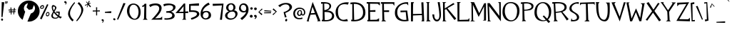 SplineFontDB: 3.2
FontName: TF2C
FullName: TF2C
FamilyName: TF2C
Weight: Regular
Copyright: 
Version: 1.0
ItalicAngle: 0
UnderlinePosition: -100
UnderlineWidth: 50
Ascent: 750
Descent: 250
InvalidEm: 0
sfntRevision: 0x00010000
LayerCount: 2
Layer: 0 1 "Arri+AOgA-re" 1
Layer: 1 1 "Avant" 0
XUID: [1021 514 -2062894156 31677]
StyleMap: 0x0040
FSType: 4
OS2Version: 3
OS2_WeightWidthSlopeOnly: 0
OS2_UseTypoMetrics: 0
CreationTime: 1262973209
ModificationTime: 1645549453
PfmFamily: 81
TTFWeight: 400
TTFWidth: 5
LineGap: 0
VLineGap: 0
Panose: 0 0 0 0 0 0 0 0 0 0
OS2TypoAscent: 750
OS2TypoAOffset: 0
OS2TypoDescent: -250
OS2TypoDOffset: 0
OS2TypoLinegap: 0
OS2WinAscent: 739
OS2WinAOffset: 0
OS2WinDescent: 104
OS2WinDOffset: 0
HheadAscent: 750
HheadAOffset: 0
HheadDescent: -250
HheadDOffset: 0
OS2SubXSize: 700
OS2SubYSize: 650
OS2SubXOff: 0
OS2SubYOff: 140
OS2SupXSize: 700
OS2SupYSize: 650
OS2SupXOff: 0
OS2SupYOff: 477
OS2StrikeYSize: 50
OS2StrikeYPos: 250
OS2CapHeight: 695
OS2XHeight: 688
OS2Vendor: 'pyrs'
OS2CodePages: 00000001.00000000
OS2UnicodeRanges: 80000027.0000004a.00000000.00000000
Lookup: 6 0 0 "mark-chain" { "mark-chain-1"  } ['ccmp' ('DFLT' <'dflt' > 'cyrl' <'dflt' > 'grek' <'dflt' > 'latn' <'AZE ' 'KAZ ' 'TRK ' 'dflt' > ) ]
Lookup: 1 0 0 "turkish" { "turkish-1"  } ['locl' ('latn' <'TRK ' > 'latn' <'AZE ' > 'latn' <'KAZ ' > ) ]
Lookup: 1 0 0 "mark-downsizer" { "mark-downsizer-1" ("mark") } []
Lookup: 260 0 0 "mark" { "mark-1"  } ['mark' ('DFLT' <'dflt' > 'cyrl' <'dflt' > 'grek' <'dflt' > 'latn' <'AZE ' 'KAZ ' 'TRK ' 'dflt' > ) ]
Lookup: 258 0 0 "kern" { "kern" [150,15,0] } ['kern' ('latn' <'dflt' > ) ]
MarkAttachClasses: 2
"mark-downsizers" 93 gravecomb acutecomb uni0302 tildecomb uni0304 uni0306 uni0307 uni0308 uni030A uni030B uni030C
DEI: 91125
ChainSub2: coverage "mark-chain-1" 0 0 0 1
 1 0 1
  Coverage: 349 A B C D E F G H I i J K L M N O P Q R S T U V W X Y Z AE Eth Oslash Thorn uni1E9E OE Deltagreek Theta Lambda Xi Sigma Psi Omegagreek uni0404 afii10018 afii10020 afii10021 afii10024 afii10025 Iicyrillic afii10029 afii10033 Ucyrillic afii10038 afii10040 afii10041 afii10042 afii10043 afii10044 afii10045 afii10046 afii10047 afii10048 afii10049 uni0490
  FCoverage: 93 gravecomb acutecomb uni0302 tildecomb uni0304 uni0306 uni0307 uni0308 uni030A uni030B uni030C
 1
  SeqLookup: 0 "mark-downsizer"
EndFPST
TtTable: prep
PUSHW_1
 50
CALL
PUSHW_1
 40
CALL
PUSHW_1
 30
CALL
PUSHW_1
 20
CALL
PUSHW_1
 10
CALL
PUSHW_1
 0
CALL
EndTTInstrs
TtTable: fpgm
PUSHW_1
 0
FDEF
MPPEM
PUSHW_1
 9
LT
IF
PUSHB_2
 1
 1
INSTCTRL
EIF
PUSHW_1
 511
SCANCTRL
PUSHW_1
 68
SCVTCI
PUSHW_2
 9
 3
SDS
SDB
ENDF
PUSHW_1
 1
FDEF
DUP
DUP
RCVT
ROUND[Black]
WCVTP
PUSHB_1
 1
ADD
ENDF
PUSHW_1
 2
FDEF
PUSHW_1
 1
LOOPCALL
POP
ENDF
PUSHW_1
 3
FDEF
DUP
GC[cur]
PUSHB_1
 3
CINDEX
GC[cur]
GT
IF
SWAP
EIF
DUP
ROLL
DUP
ROLL
MD[grid]
ABS
ROLL
DUP
GC[cur]
DUP
ROUND[Grey]
SUB
ABS
PUSHB_1
 4
CINDEX
GC[cur]
DUP
ROUND[Grey]
SUB
ABS
GT
IF
SWAP
NEG
ROLL
EIF
MDAP[rnd]
DUP
PUSHB_1
 0
GTEQ
IF
ROUND[Black]
DUP
PUSHB_1
 0
EQ
IF
POP
PUSHB_1
 64
EIF
ELSE
ROUND[Black]
DUP
PUSHB_1
 0
EQ
IF
POP
PUSHB_1
 64
NEG
EIF
EIF
MSIRP[no-rp0]
ENDF
PUSHW_1
 4
FDEF
DUP
GC[cur]
PUSHB_1
 4
CINDEX
GC[cur]
GT
IF
SWAP
ROLL
EIF
DUP
GC[cur]
DUP
ROUND[White]
SUB
ABS
PUSHB_1
 4
CINDEX
GC[cur]
DUP
ROUND[White]
SUB
ABS
GT
IF
SWAP
ROLL
EIF
MDAP[rnd]
MIRP[rp0,min,rnd,black]
ENDF
PUSHW_1
 5
FDEF
MPPEM
DUP
PUSHB_1
 3
MINDEX
LT
IF
LTEQ
IF
PUSHB_1
 128
WCVTP
ELSE
PUSHB_1
 64
WCVTP
EIF
ELSE
POP
POP
DUP
RCVT
PUSHB_1
 192
LT
IF
PUSHB_1
 192
WCVTP
ELSE
POP
EIF
EIF
ENDF
PUSHW_1
 6
FDEF
DUP
DUP
RCVT
ROUND[Black]
WCVTP
PUSHB_1
 1
ADD
DUP
DUP
RCVT
RDTG
ROUND[Black]
RTG
WCVTP
PUSHB_1
 1
ADD
ENDF
PUSHW_1
 7
FDEF
PUSHW_1
 6
LOOPCALL
ENDF
PUSHW_1
 8
FDEF
MPPEM
DUP
PUSHB_1
 3
MINDEX
GTEQ
IF
PUSHB_1
 64
ELSE
PUSHB_1
 0
EIF
ROLL
ROLL
DUP
PUSHB_1
 3
MINDEX
GTEQ
IF
SWAP
POP
PUSHB_1
 128
ROLL
ROLL
ELSE
ROLL
SWAP
EIF
DUP
PUSHB_1
 3
MINDEX
GTEQ
IF
SWAP
POP
PUSHW_1
 192
ROLL
ROLL
ELSE
ROLL
SWAP
EIF
DUP
PUSHB_1
 3
MINDEX
GTEQ
IF
SWAP
POP
PUSHW_1
 256
ROLL
ROLL
ELSE
ROLL
SWAP
EIF
DUP
PUSHB_1
 3
MINDEX
GTEQ
IF
SWAP
POP
PUSHW_1
 320
ROLL
ROLL
ELSE
ROLL
SWAP
EIF
DUP
PUSHW_1
 3
MINDEX
GTEQ
IF
PUSHB_1
 3
CINDEX
RCVT
PUSHW_1
 384
LT
IF
SWAP
POP
PUSHW_1
 384
SWAP
POP
ELSE
PUSHB_1
 3
CINDEX
RCVT
SWAP
POP
SWAP
POP
EIF
ELSE
POP
EIF
WCVTP
ENDF
PUSHW_1
 9
FDEF
MPPEM
GTEQ
IF
RCVT
WCVTP
ELSE
POP
POP
EIF
ENDF
PUSHW_1
 10
FDEF
MPPEM
PUSHW_1
 9
LT
IF
PUSHB_2
 1
 1
INSTCTRL
EIF
PUSHW_1
 511
SCANCTRL
PUSHW_1
 68
SCVTCI
PUSHW_2
 9
 3
SDS
SDB
ENDF
PUSHW_1
 11
FDEF
DUP
DUP
RCVT
ROUND[Black]
WCVTP
PUSHB_1
 1
ADD
ENDF
PUSHW_1
 12
FDEF
PUSHW_1
 11
LOOPCALL
POP
ENDF
PUSHW_1
 13
FDEF
DUP
GC[cur]
PUSHB_1
 3
CINDEX
GC[cur]
GT
IF
SWAP
EIF
DUP
ROLL
DUP
ROLL
MD[grid]
ABS
ROLL
DUP
GC[cur]
DUP
ROUND[Grey]
SUB
ABS
PUSHB_1
 4
CINDEX
GC[cur]
DUP
ROUND[Grey]
SUB
ABS
GT
IF
SWAP
NEG
ROLL
EIF
MDAP[rnd]
DUP
PUSHB_1
 0
GTEQ
IF
ROUND[Black]
DUP
PUSHB_1
 0
EQ
IF
POP
PUSHB_1
 64
EIF
ELSE
ROUND[Black]
DUP
PUSHB_1
 0
EQ
IF
POP
PUSHB_1
 64
NEG
EIF
EIF
MSIRP[no-rp0]
ENDF
PUSHW_1
 14
FDEF
DUP
GC[cur]
PUSHB_1
 4
CINDEX
GC[cur]
GT
IF
SWAP
ROLL
EIF
DUP
GC[cur]
DUP
ROUND[White]
SUB
ABS
PUSHB_1
 4
CINDEX
GC[cur]
DUP
ROUND[White]
SUB
ABS
GT
IF
SWAP
ROLL
EIF
MDAP[rnd]
MIRP[rp0,min,rnd,black]
ENDF
PUSHW_1
 15
FDEF
MPPEM
DUP
PUSHB_1
 3
MINDEX
LT
IF
LTEQ
IF
PUSHB_1
 128
WCVTP
ELSE
PUSHB_1
 64
WCVTP
EIF
ELSE
POP
POP
DUP
RCVT
PUSHB_1
 192
LT
IF
PUSHB_1
 192
WCVTP
ELSE
POP
EIF
EIF
ENDF
PUSHW_1
 16
FDEF
DUP
DUP
RCVT
ROUND[Black]
WCVTP
PUSHB_1
 1
ADD
DUP
DUP
RCVT
RDTG
ROUND[Black]
RTG
WCVTP
PUSHB_1
 1
ADD
ENDF
PUSHW_1
 17
FDEF
PUSHW_1
 16
LOOPCALL
ENDF
PUSHW_1
 18
FDEF
MPPEM
DUP
PUSHB_1
 3
MINDEX
GTEQ
IF
PUSHB_1
 64
ELSE
PUSHB_1
 0
EIF
ROLL
ROLL
DUP
PUSHB_1
 3
MINDEX
GTEQ
IF
SWAP
POP
PUSHB_1
 128
ROLL
ROLL
ELSE
ROLL
SWAP
EIF
DUP
PUSHB_1
 3
MINDEX
GTEQ
IF
SWAP
POP
PUSHW_1
 192
ROLL
ROLL
ELSE
ROLL
SWAP
EIF
DUP
PUSHB_1
 3
MINDEX
GTEQ
IF
SWAP
POP
PUSHW_1
 256
ROLL
ROLL
ELSE
ROLL
SWAP
EIF
DUP
PUSHB_1
 3
MINDEX
GTEQ
IF
SWAP
POP
PUSHW_1
 320
ROLL
ROLL
ELSE
ROLL
SWAP
EIF
DUP
PUSHW_1
 3
MINDEX
GTEQ
IF
PUSHB_1
 3
CINDEX
RCVT
PUSHW_1
 384
LT
IF
SWAP
POP
PUSHW_1
 384
SWAP
POP
ELSE
PUSHB_1
 3
CINDEX
RCVT
SWAP
POP
SWAP
POP
EIF
ELSE
POP
EIF
WCVTP
ENDF
PUSHW_1
 19
FDEF
MPPEM
GTEQ
IF
RCVT
WCVTP
ELSE
POP
POP
EIF
ENDF
PUSHW_1
 20
FDEF
MPPEM
PUSHW_1
 9
LT
IF
PUSHB_2
 1
 1
INSTCTRL
EIF
PUSHW_1
 511
SCANCTRL
PUSHW_1
 68
SCVTCI
PUSHW_2
 9
 3
SDS
SDB
ENDF
PUSHW_1
 21
FDEF
DUP
DUP
RCVT
ROUND[Black]
WCVTP
PUSHB_1
 1
ADD
ENDF
PUSHW_1
 22
FDEF
PUSHW_1
 21
LOOPCALL
POP
ENDF
PUSHW_1
 23
FDEF
DUP
GC[cur]
PUSHB_1
 3
CINDEX
GC[cur]
GT
IF
SWAP
EIF
DUP
ROLL
DUP
ROLL
MD[grid]
ABS
ROLL
DUP
GC[cur]
DUP
ROUND[Grey]
SUB
ABS
PUSHB_1
 4
CINDEX
GC[cur]
DUP
ROUND[Grey]
SUB
ABS
GT
IF
SWAP
NEG
ROLL
EIF
MDAP[rnd]
DUP
PUSHB_1
 0
GTEQ
IF
ROUND[Black]
DUP
PUSHB_1
 0
EQ
IF
POP
PUSHB_1
 64
EIF
ELSE
ROUND[Black]
DUP
PUSHB_1
 0
EQ
IF
POP
PUSHB_1
 64
NEG
EIF
EIF
MSIRP[no-rp0]
ENDF
PUSHW_1
 24
FDEF
DUP
GC[cur]
PUSHB_1
 4
CINDEX
GC[cur]
GT
IF
SWAP
ROLL
EIF
DUP
GC[cur]
DUP
ROUND[White]
SUB
ABS
PUSHB_1
 4
CINDEX
GC[cur]
DUP
ROUND[White]
SUB
ABS
GT
IF
SWAP
ROLL
EIF
MDAP[rnd]
MIRP[rp0,min,rnd,black]
ENDF
PUSHW_1
 25
FDEF
MPPEM
DUP
PUSHB_1
 3
MINDEX
LT
IF
LTEQ
IF
PUSHB_1
 128
WCVTP
ELSE
PUSHB_1
 64
WCVTP
EIF
ELSE
POP
POP
DUP
RCVT
PUSHB_1
 192
LT
IF
PUSHB_1
 192
WCVTP
ELSE
POP
EIF
EIF
ENDF
PUSHW_1
 26
FDEF
DUP
DUP
RCVT
ROUND[Black]
WCVTP
PUSHB_1
 1
ADD
DUP
DUP
RCVT
RDTG
ROUND[Black]
RTG
WCVTP
PUSHB_1
 1
ADD
ENDF
PUSHW_1
 27
FDEF
PUSHW_1
 26
LOOPCALL
ENDF
PUSHW_1
 28
FDEF
MPPEM
DUP
PUSHB_1
 3
MINDEX
GTEQ
IF
PUSHB_1
 64
ELSE
PUSHB_1
 0
EIF
ROLL
ROLL
DUP
PUSHB_1
 3
MINDEX
GTEQ
IF
SWAP
POP
PUSHB_1
 128
ROLL
ROLL
ELSE
ROLL
SWAP
EIF
DUP
PUSHB_1
 3
MINDEX
GTEQ
IF
SWAP
POP
PUSHW_1
 192
ROLL
ROLL
ELSE
ROLL
SWAP
EIF
DUP
PUSHB_1
 3
MINDEX
GTEQ
IF
SWAP
POP
PUSHW_1
 256
ROLL
ROLL
ELSE
ROLL
SWAP
EIF
DUP
PUSHB_1
 3
MINDEX
GTEQ
IF
SWAP
POP
PUSHW_1
 320
ROLL
ROLL
ELSE
ROLL
SWAP
EIF
DUP
PUSHW_1
 3
MINDEX
GTEQ
IF
PUSHB_1
 3
CINDEX
RCVT
PUSHW_1
 384
LT
IF
SWAP
POP
PUSHW_1
 384
SWAP
POP
ELSE
PUSHB_1
 3
CINDEX
RCVT
SWAP
POP
SWAP
POP
EIF
ELSE
POP
EIF
WCVTP
ENDF
PUSHW_1
 29
FDEF
MPPEM
GTEQ
IF
RCVT
WCVTP
ELSE
POP
POP
EIF
ENDF
PUSHW_1
 30
FDEF
MPPEM
PUSHW_1
 9
LT
IF
PUSHB_2
 1
 1
INSTCTRL
EIF
PUSHW_1
 511
SCANCTRL
PUSHW_1
 68
SCVTCI
PUSHW_2
 9
 3
SDS
SDB
ENDF
PUSHW_1
 31
FDEF
DUP
DUP
RCVT
ROUND[Black]
WCVTP
PUSHB_1
 1
ADD
ENDF
PUSHW_1
 32
FDEF
PUSHW_1
 31
LOOPCALL
POP
ENDF
PUSHW_1
 33
FDEF
DUP
GC[cur]
PUSHB_1
 3
CINDEX
GC[cur]
GT
IF
SWAP
EIF
DUP
ROLL
DUP
ROLL
MD[grid]
ABS
ROLL
DUP
GC[cur]
DUP
ROUND[Grey]
SUB
ABS
PUSHB_1
 4
CINDEX
GC[cur]
DUP
ROUND[Grey]
SUB
ABS
GT
IF
SWAP
NEG
ROLL
EIF
MDAP[rnd]
DUP
PUSHB_1
 0
GTEQ
IF
ROUND[Black]
DUP
PUSHB_1
 0
EQ
IF
POP
PUSHB_1
 64
EIF
ELSE
ROUND[Black]
DUP
PUSHB_1
 0
EQ
IF
POP
PUSHB_1
 64
NEG
EIF
EIF
MSIRP[no-rp0]
ENDF
PUSHW_1
 34
FDEF
DUP
GC[cur]
PUSHB_1
 4
CINDEX
GC[cur]
GT
IF
SWAP
ROLL
EIF
DUP
GC[cur]
DUP
ROUND[White]
SUB
ABS
PUSHB_1
 4
CINDEX
GC[cur]
DUP
ROUND[White]
SUB
ABS
GT
IF
SWAP
ROLL
EIF
MDAP[rnd]
MIRP[rp0,min,rnd,black]
ENDF
PUSHW_1
 35
FDEF
MPPEM
DUP
PUSHB_1
 3
MINDEX
LT
IF
LTEQ
IF
PUSHB_1
 128
WCVTP
ELSE
PUSHB_1
 64
WCVTP
EIF
ELSE
POP
POP
DUP
RCVT
PUSHB_1
 192
LT
IF
PUSHB_1
 192
WCVTP
ELSE
POP
EIF
EIF
ENDF
PUSHW_1
 36
FDEF
DUP
DUP
RCVT
ROUND[Black]
WCVTP
PUSHB_1
 1
ADD
DUP
DUP
RCVT
RDTG
ROUND[Black]
RTG
WCVTP
PUSHB_1
 1
ADD
ENDF
PUSHW_1
 37
FDEF
PUSHW_1
 36
LOOPCALL
ENDF
PUSHW_1
 38
FDEF
MPPEM
DUP
PUSHB_1
 3
MINDEX
GTEQ
IF
PUSHB_1
 64
ELSE
PUSHB_1
 0
EIF
ROLL
ROLL
DUP
PUSHB_1
 3
MINDEX
GTEQ
IF
SWAP
POP
PUSHB_1
 128
ROLL
ROLL
ELSE
ROLL
SWAP
EIF
DUP
PUSHB_1
 3
MINDEX
GTEQ
IF
SWAP
POP
PUSHW_1
 192
ROLL
ROLL
ELSE
ROLL
SWAP
EIF
DUP
PUSHB_1
 3
MINDEX
GTEQ
IF
SWAP
POP
PUSHW_1
 256
ROLL
ROLL
ELSE
ROLL
SWAP
EIF
DUP
PUSHB_1
 3
MINDEX
GTEQ
IF
SWAP
POP
PUSHW_1
 320
ROLL
ROLL
ELSE
ROLL
SWAP
EIF
DUP
PUSHW_1
 3
MINDEX
GTEQ
IF
PUSHB_1
 3
CINDEX
RCVT
PUSHW_1
 384
LT
IF
SWAP
POP
PUSHW_1
 384
SWAP
POP
ELSE
PUSHB_1
 3
CINDEX
RCVT
SWAP
POP
SWAP
POP
EIF
ELSE
POP
EIF
WCVTP
ENDF
PUSHW_1
 39
FDEF
MPPEM
GTEQ
IF
RCVT
WCVTP
ELSE
POP
POP
EIF
ENDF
PUSHW_1
 40
FDEF
MPPEM
PUSHW_1
 9
LT
IF
PUSHB_2
 1
 1
INSTCTRL
EIF
PUSHW_1
 511
SCANCTRL
PUSHW_1
 68
SCVTCI
PUSHW_2
 9
 3
SDS
SDB
ENDF
PUSHW_1
 41
FDEF
DUP
DUP
RCVT
ROUND[Black]
WCVTP
PUSHB_1
 1
ADD
ENDF
PUSHW_1
 42
FDEF
PUSHW_1
 41
LOOPCALL
POP
ENDF
PUSHW_1
 43
FDEF
DUP
GC[cur]
PUSHB_1
 3
CINDEX
GC[cur]
GT
IF
SWAP
EIF
DUP
ROLL
DUP
ROLL
MD[grid]
ABS
ROLL
DUP
GC[cur]
DUP
ROUND[Grey]
SUB
ABS
PUSHB_1
 4
CINDEX
GC[cur]
DUP
ROUND[Grey]
SUB
ABS
GT
IF
SWAP
NEG
ROLL
EIF
MDAP[rnd]
DUP
PUSHB_1
 0
GTEQ
IF
ROUND[Black]
DUP
PUSHB_1
 0
EQ
IF
POP
PUSHB_1
 64
EIF
ELSE
ROUND[Black]
DUP
PUSHB_1
 0
EQ
IF
POP
PUSHB_1
 64
NEG
EIF
EIF
MSIRP[no-rp0]
ENDF
PUSHW_1
 44
FDEF
DUP
GC[cur]
PUSHB_1
 4
CINDEX
GC[cur]
GT
IF
SWAP
ROLL
EIF
DUP
GC[cur]
DUP
ROUND[White]
SUB
ABS
PUSHB_1
 4
CINDEX
GC[cur]
DUP
ROUND[White]
SUB
ABS
GT
IF
SWAP
ROLL
EIF
MDAP[rnd]
MIRP[rp0,min,rnd,black]
ENDF
PUSHW_1
 45
FDEF
MPPEM
DUP
PUSHB_1
 3
MINDEX
LT
IF
LTEQ
IF
PUSHB_1
 128
WCVTP
ELSE
PUSHB_1
 64
WCVTP
EIF
ELSE
POP
POP
DUP
RCVT
PUSHB_1
 192
LT
IF
PUSHB_1
 192
WCVTP
ELSE
POP
EIF
EIF
ENDF
PUSHW_1
 46
FDEF
DUP
DUP
RCVT
ROUND[Black]
WCVTP
PUSHB_1
 1
ADD
DUP
DUP
RCVT
RDTG
ROUND[Black]
RTG
WCVTP
PUSHB_1
 1
ADD
ENDF
PUSHW_1
 47
FDEF
PUSHW_1
 46
LOOPCALL
ENDF
PUSHW_1
 48
FDEF
MPPEM
DUP
PUSHB_1
 3
MINDEX
GTEQ
IF
PUSHB_1
 64
ELSE
PUSHB_1
 0
EIF
ROLL
ROLL
DUP
PUSHB_1
 3
MINDEX
GTEQ
IF
SWAP
POP
PUSHB_1
 128
ROLL
ROLL
ELSE
ROLL
SWAP
EIF
DUP
PUSHB_1
 3
MINDEX
GTEQ
IF
SWAP
POP
PUSHW_1
 192
ROLL
ROLL
ELSE
ROLL
SWAP
EIF
DUP
PUSHB_1
 3
MINDEX
GTEQ
IF
SWAP
POP
PUSHW_1
 256
ROLL
ROLL
ELSE
ROLL
SWAP
EIF
DUP
PUSHB_1
 3
MINDEX
GTEQ
IF
SWAP
POP
PUSHW_1
 320
ROLL
ROLL
ELSE
ROLL
SWAP
EIF
DUP
PUSHW_1
 3
MINDEX
GTEQ
IF
PUSHB_1
 3
CINDEX
RCVT
PUSHW_1
 384
LT
IF
SWAP
POP
PUSHW_1
 384
SWAP
POP
ELSE
PUSHB_1
 3
CINDEX
RCVT
SWAP
POP
SWAP
POP
EIF
ELSE
POP
EIF
WCVTP
ENDF
PUSHW_1
 49
FDEF
MPPEM
GTEQ
IF
RCVT
WCVTP
ELSE
POP
POP
EIF
ENDF
PUSHW_1
 50
FDEF
MPPEM
PUSHW_1
 8
LT
IF
PUSHB_2
 1
 1
INSTCTRL
EIF
PUSHW_1
 511
SCANCTRL
PUSHW_1
 68
SCVTCI
PUSHW_2
 8
 3
SDS
SDB
ENDF
PUSHW_1
 51
FDEF
DUP
DUP
RCVT
ROUND[Black]
WCVTP
PUSHB_1
 1
ADD
ENDF
PUSHW_1
 52
FDEF
PUSHW_1
 51
LOOPCALL
POP
ENDF
PUSHW_1
 53
FDEF
DUP
GC[cur]
PUSHB_1
 3
CINDEX
GC[cur]
GT
IF
SWAP
EIF
DUP
ROLL
DUP
ROLL
MD[grid]
ABS
ROLL
DUP
GC[cur]
DUP
ROUND[Grey]
SUB
ABS
PUSHB_1
 4
CINDEX
GC[cur]
DUP
ROUND[Grey]
SUB
ABS
GT
IF
SWAP
NEG
ROLL
EIF
MDAP[rnd]
DUP
PUSHB_1
 0
GTEQ
IF
ROUND[Black]
DUP
PUSHB_1
 0
EQ
IF
POP
PUSHB_1
 64
EIF
ELSE
ROUND[Black]
DUP
PUSHB_1
 0
EQ
IF
POP
PUSHB_1
 64
NEG
EIF
EIF
MSIRP[no-rp0]
ENDF
PUSHW_1
 54
FDEF
DUP
GC[cur]
PUSHB_1
 4
CINDEX
GC[cur]
GT
IF
SWAP
ROLL
EIF
DUP
GC[cur]
DUP
ROUND[White]
SUB
ABS
PUSHB_1
 4
CINDEX
GC[cur]
DUP
ROUND[White]
SUB
ABS
GT
IF
SWAP
ROLL
EIF
MDAP[rnd]
MIRP[rp0,min,rnd,black]
ENDF
PUSHW_1
 55
FDEF
MPPEM
DUP
PUSHB_1
 3
MINDEX
LT
IF
LTEQ
IF
PUSHB_1
 128
WCVTP
ELSE
PUSHB_1
 64
WCVTP
EIF
ELSE
POP
POP
DUP
RCVT
PUSHB_1
 192
LT
IF
PUSHB_1
 192
WCVTP
ELSE
POP
EIF
EIF
ENDF
PUSHW_1
 56
FDEF
DUP
DUP
RCVT
ROUND[Black]
WCVTP
PUSHB_1
 1
ADD
DUP
DUP
RCVT
RDTG
ROUND[Black]
RTG
WCVTP
PUSHB_1
 1
ADD
ENDF
PUSHW_1
 57
FDEF
PUSHW_1
 56
LOOPCALL
ENDF
PUSHW_1
 58
FDEF
MPPEM
DUP
PUSHB_1
 3
MINDEX
GTEQ
IF
PUSHB_1
 64
ELSE
PUSHB_1
 0
EIF
ROLL
ROLL
DUP
PUSHB_1
 3
MINDEX
GTEQ
IF
SWAP
POP
PUSHB_1
 128
ROLL
ROLL
ELSE
ROLL
SWAP
EIF
DUP
PUSHB_1
 3
MINDEX
GTEQ
IF
SWAP
POP
PUSHW_1
 192
ROLL
ROLL
ELSE
ROLL
SWAP
EIF
DUP
PUSHB_1
 3
MINDEX
GTEQ
IF
SWAP
POP
PUSHW_1
 256
ROLL
ROLL
ELSE
ROLL
SWAP
EIF
DUP
PUSHB_1
 3
MINDEX
GTEQ
IF
SWAP
POP
PUSHW_1
 320
ROLL
ROLL
ELSE
ROLL
SWAP
EIF
DUP
PUSHW_1
 3
MINDEX
GTEQ
IF
PUSHB_1
 3
CINDEX
RCVT
PUSHW_1
 384
LT
IF
SWAP
POP
PUSHW_1
 384
SWAP
POP
ELSE
PUSHB_1
 3
CINDEX
RCVT
SWAP
POP
SWAP
POP
EIF
ELSE
POP
EIF
WCVTP
ENDF
PUSHW_1
 59
FDEF
MPPEM
GTEQ
IF
RCVT
WCVTP
ELSE
POP
POP
EIF
ENDF
EndTTInstrs
ShortTable: cvt  6
  20
  20
  20
  20
  20
  20
EndShort
ShortTable: maxp 16
  1
  0
  285
  87
  5
  77
  5
  1
  0
  0
  60
  0
  512
  2226
  3
  1
EndShort
LangName: 1033
GaspTable: 3 8 2 16 2 65535 3 0
Encoding: UnicodeBmp
UnicodeInterp: none
NameList: AGL For New Fonts
DisplaySize: -96
AntiAlias: 1
FitToEm: 1
WinInfo: 688 16 8
BeginPrivate: 0
EndPrivate
AnchorClass2: "bottomattside"""  "bottom" "mark-1" "top" "mark-1"
BeginChars: 65597 346

StartChar: space
Encoding: 32 32 0
Width: 350
GlyphClass: 2
Flags: W
LayerCount: 2
EndChar

StartChar: exclam
Encoding: 33 33 1
Width: 180
GlyphClass: 2
Flags: W
LayerCount: 2
Fore
SplineSet
65 105 m 0,0,1
 79 107 79 107 91.5 98 c 128,-1,2
 104 89 104 89 107 72 c 0,3,4
 110 56 110 56 102 43 c 128,-1,5
 94 30 94 30 80 27 c 0,6,7
 66 25 66 25 53.5 34 c 128,-1,8
 41 43 41 43 38 60 c 0,9,10
 35 76 35 76 43 89 c 128,-1,11
 51 102 51 102 65 105 c 0,0,1
88 156 m 1,12,-1
 50 162 l 1,13,-1
 61 700 l 1,14,-1
 151 692 l 1,15,-1
 88 156 l 1,12,-1
EndSplineSet
EndChar

StartChar: quotedbl
Encoding: 34 34 2
Width: 130
GlyphClass: 2
Flags: W
LayerCount: 2
Fore
SplineSet
54 731 m 1,0,-1
 93 724 l 1,1,-1
 81 649 l 1,2,-1
 60 649 l 1,3,-1
 54 731 l 1,0,-1
18 630 m 1,4,-1
 1 722 l 1,5,-1
 41 723 l 1,6,-1
 39 630 l 1,7,-1
 18 630 l 1,4,-1
EndSplineSet
EndChar

StartChar: numbersign
Encoding: 35 35 3
Width: 320
GlyphClass: 2
Flags: W
LayerCount: 2
Fore
SplineSet
178 366 m 1,0,-1
 181 405 l 1,1,-1
 104 399 l 1,2,-1
 104 365 l 1,3,-1
 178 366 l 1,0,-1
264 411 m 1,4,-1
 214 407 l 1,5,-1
 207 366 l 1,6,-1
 250 364 l 1,7,-1
 246 337 l 1,8,-1
 201 335 l 1,9,-1
 194 255 l 1,10,-1
 167 256 l 1,11,-1
 175 334 l 1,12,-1
 104 330 l 1,13,-1
 104 250 l 1,14,-1
 80 248 l 1,15,-1
 76 329 l 1,16,-1
 14 326 l 1,17,-1
 16 362 l 1,18,-1
 74 362 l 1,19,-1
 72 400 l 1,20,-1
 0 393 l 1,21,-1
 0 429 l 1,22,-1
 71 431 l 1,23,-1
 67 506 l 1,24,-1
 99 503 l 1,25,-1
 99 430 l 1,26,-1
 183 431 l 1,27,-1
 187 487 l 1,28,-1
 225 482 l 1,29,-1
 217 431 l 1,30,-1
 268 432 l 1,31,-1
 264 411 l 1,4,-1
EndSplineSet
EndChar

StartChar: dollar
Encoding: 36 36 4
Width: 765
GlyphClass: 2
Flags: W
LayerCount: 2
Fore
SplineSet
384 755 m 0,0,1
 461 755 461 755 529.5 724.5 c 128,-1,2
 598 694 598 694 650 642 c 128,-1,3
 702 590 702 590 732 520 c 128,-1,4
 762 450 762 450 762 371 c 0,5,6
 762 294 762 294 732 225.5 c 128,-1,7
 702 157 702 157 650 105 c 128,-1,8
 598 53 598 53 529.5 23 c 128,-1,9
 461 -7 461 -7 384 -7 c 0,10,11
 368 -7 368 -7 357.5 -6.5 c 128,-1,12
 347 -6 347 -6 336 -4 c 1,13,-1
 455 285 l 1,14,15
 501 299 501 299 537.5 331 c 128,-1,16
 574 363 574 363 589 414 c 1,17,18
 608 461 608 461 599 508.5 c 128,-1,19
 590 556 590 556 561 592 c 1,20,-1
 507 443 l 1,21,-1
 387 419 l 1,22,-1
 306 509 l 1,23,-1
 354 659 l 1,24,25
 310 648 310 648 274 617 c 128,-1,26
 238 586 238 586 224 535 c 1,27,28
 206 488 206 488 216 437.5 c 128,-1,29
 226 387 226 387 258 352 c 1,30,-1
 167 59 l 1,31,32
 91 110 91 110 45.5 192 c 128,-1,33
 0 274 0 274 0 371 c 0,34,35
 0 450 0 450 30.5 520 c 128,-1,36
 61 590 61 590 113 642 c 128,-1,37
 165 694 165 694 235 724.5 c 128,-1,38
 305 755 305 755 384 755 c 0,0,1
EndSplineSet
Kerns2: 22 29 "kern" 16 35 "kern"
EndChar

StartChar: percent
Encoding: 37 37 5
Width: 380
GlyphClass: 2
Flags: W
LayerCount: 2
Fore
SplineSet
295 605 m 1,0,-1
 58 74 l 1,1,-1
 1 102 l 1,2,-1
 250 623 l 1,3,-1
 295 605 l 1,0,-1
94 547 m 0,4,5
 76 549 76 549 60.5 540 c 128,-1,6
 45 531 45 531 38 519.5 c 128,-1,7
 31 508 31 508 36 498 c 128,-1,8
 41 488 41 488 64 488 c 0,9,10
 80 486 80 486 94 494.5 c 128,-1,11
 108 503 108 503 114 514 c 128,-1,12
 120 525 120 525 116 534.5 c 128,-1,13
 112 544 112 544 94 547 c 0,4,5
71 456 m 0,14,15
 44 455 44 455 27.5 464.5 c 128,-1,16
 11 474 11 474 5.5 488.5 c 128,-1,17
 0 503 0 503 4 520.5 c 128,-1,18
 8 538 8 538 20.5 553.5 c 128,-1,19
 33 569 33 569 53.5 578.5 c 128,-1,20
 74 588 74 588 100 588 c 0,21,22
 125 588 125 588 136.5 567.5 c 128,-1,23
 148 547 148 547 144.5 522.5 c 128,-1,24
 141 498 141 498 123.5 477.5 c 128,-1,25
 106 457 106 457 71 456 c 0,14,15
264 219 m 0,26,27
 282 219 282 219 292 233.5 c 128,-1,28
 302 248 302 248 304.5 265.5 c 128,-1,29
 307 283 307 283 301 296.5 c 128,-1,30
 295 310 295 310 281 309 c 0,31,32
 264 307 264 307 252.5 294 c 128,-1,33
 241 281 241 281 237 264.5 c 128,-1,34
 233 248 233 248 239 234 c 128,-1,35
 245 220 245 220 264 219 c 0,26,27
281 341 m 0,36,37
 310 341 310 341 322.5 316.5 c 128,-1,38
 335 292 335 292 332.5 263 c 128,-1,39
 330 234 330 234 311.5 209 c 128,-1,40
 293 184 293 184 260 184 c 128,-1,41
 227 184 227 184 215 209 c 128,-1,42
 203 234 203 234 207.5 263.5 c 128,-1,43
 212 293 212 293 231 317 c 128,-1,44
 250 341 250 341 281 341 c 0,36,37
EndSplineSet
EndChar

StartChar: ampersand
Encoding: 38 38 6
Width: 465
GlyphClass: 2
Flags: W
LayerCount: 2
Fore
SplineSet
395 165 m 1,0,-1
 345 103 l 1,1,2
 309.055811866 126.136488914 309.055811866 126.136488914 276.354814187 150.979920172 c 1,3,4
 270.934357596 143.618196384 270.934357596 143.618196384 264.5 137 c 0,5,6
 247 119 247 119 223 109 c 128,-1,7
 199 99 199 99 165 99 c 0,8,9
 125 99 125 99 98 107.5 c 128,-1,10
 71 116 71 116 54.5 130.5 c 128,-1,11
 38 145 38 145 31 165 c 128,-1,12
 24 185 24 185 24 212 c 0,13,14
 24 227 24 227 33.5 250.5 c 128,-1,15
 43 274 43 274 57.5 301 c 0,16,17
 71.3171999685 326.728579252 71.3171999685 326.728579252 87.4044952399 353.365196625 c 0,18,19
 86.1917802603 355.428572405 86.1917802603 355.428572405 85 357.5 c 0,20,21
 64 394 64 394 51 434 c 128,-1,22
 38 474 38 474 39 516 c 0,23,24
 39 546 39 546 46 561.5 c 128,-1,25
 53 577 53 577 62.5 583.5 c 128,-1,26
 72 590 72 590 80 591 c 128,-1,27
 88 592 88 592 90 592 c 0,28,29
 91 592 91 592 104 589.5 c 128,-1,30
 117 587 117 587 135 577.5 c 128,-1,31
 153 568 153 568 170 554 c 128,-1,32
 187 540 187 540 198 517 c 0,33,34
 205 501 205 501 199.5 480 c 128,-1,35
 194 459 194 459 181.5 435.5 c 128,-1,36
 169 412 169 412 152 386 c 0,37,38
 143.866174602 373.560031745 143.866174602 373.560031745 135.96127348 360.547752801 c 1,39,40
 148.097906736 343.241709094 148.097906736 343.241709094 162.5 325.5 c 0,41,42
 197 283 197 283 236.5 248 c 0,43,44
 252.79295771 233.563202029 252.79295771 233.563202029 269.511264677 221.083010638 c 1,45,46
 276.558169883 255.850233874 276.558169883 255.850233874 270 313 c 1,47,-1
 191 311 l 1,48,-1
 187 356 l 1,49,-1
 317 355 l 1,50,51
 322 283 322 283 308 226 c 0,52,53
 304.731315473 212.925261893 304.731315473 212.925261893 300.275486665 199.998916821 c 1,54,55
 309.081378674 194.49018098 309.081378674 194.49018098 318 189.5 c 0,56,57
 360 166 360 166 395 165 c 1,0,-1
112.838790177 396.64031704 m 1,58,59
 116.512477825 403.147727467 116.512477825 403.147727467 120 409.5 c 0,60,61
 134 435 134 435 143.5 455 c 128,-1,62
 153 475 153 475 153 486 c 0,63,64
 153 502 153 502 146 514.5 c 128,-1,65
 139 527 139 527 130.5 533.5 c 128,-1,66
 122 540 122 540 111 540 c 128,-1,67
 100 540 100 540 91 531 c 0,68,69
 75 515 75 515 80 481.5 c 128,-1,70
 85 448 85 448 106.5 408 c 0,71,72
 109.539486773 402.345140888 109.539486773 402.345140888 112.838790177 396.64031704 c 1,58,59
111.020394412 316.746913922 m 1,73,74
 99.9080638508 295.3989903 99.9080638508 295.3989903 91 273.5 c 0,75,76
 79 244 79 244 77 212 c 1,77,78
 82 166 82 166 108 149.5 c 128,-1,79
 134 133 134 133 165 133 c 0,80,81
 182 133 182 133 203 138.5 c 128,-1,82
 224 144 224 144 242 162.5 c 0,83,84
 246.134857993 166.74971516 246.134857993 166.74971516 249.768413577 171.896497791 c 1,85,86
 218.245151522 197.585588229 218.245151522 197.585588229 190 225 c 0,87,88
 161 253 161 253 133.5 287 c 0,89,90
 121.657491376 301.641647026 121.657491376 301.641647026 111.020394412 316.746913922 c 1,73,74
EndSplineSet
EndChar

StartChar: quotesingle
Encoding: 39 39 7
Width: 129
GlyphClass: 2
Flags: W
LayerCount: 2
Fore
SplineSet
62 724 m 0,0,1
 78 710 78 710 83 693 c 0,2,3
 88 677 88 677 82.5 656 c 128,-1,4
 77 635 77 635 50 607 c 1,5,-1
 31 619 l 1,6,7
 51 634 51 634 56.5 644.5 c 128,-1,8
 62 655 62 655 61 662 c 1,9,10
 51 657 51 657 39.5 659 c 128,-1,11
 28 661 28 661 18 669 c 0,12,13
 5 680 5 680 2.5 696 c 128,-1,14
 0 712 0 712 10 723 c 128,-1,15
 20 734 20 734 34.5 734 c 128,-1,16
 49 734 49 734 62 724 c 0,0,1
EndSplineSet
EndChar

StartChar: parenleft
Encoding: 40 40 8
Width: 295
GlyphClass: 2
Flags: W
LayerCount: 2
Fore
SplineSet
209 53 m 1,0,-1
 164 1 l 1,1,2
 137 22 137 22 109 54 c 0,3,4
 87 81 87 81 62.5 121 c 128,-1,5
 38 161 38 161 18 218 c 0,6,7
 5 256 5 256 12.5 308 c 128,-1,8
 20 360 20 360 43.5 413.5 c 128,-1,9
 67 467 67 467 98.5 518.5 c 128,-1,10
 130 570 130 570 158 607.5 c 128,-1,11
 186 645 186 645 210.5 672 c 128,-1,12
 235 699 235 699 237 699 c 2,13,-1
 253 666 l 1,14,15
 204 604 204 604 165 542 c 0,16,17
 135 491 135 491 107.5 429 c 128,-1,18
 80 367 80 367 78 296 c 0,19,20
 79 236 79 236 100.5 192.5 c 128,-1,21
 122 149 122 149 146 117 c 0,22,23
 174 80 174 80 209 53 c 1,0,-1
EndSplineSet
EndChar

StartChar: parenright
Encoding: 41 41 9
Width: 290
GlyphClass: 2
Flags: W
LayerCount: 2
Fore
SplineSet
44 647 m 1,0,-1
 89 699 l 1,1,2
 116 678 116 678 144 646 c 0,3,4
 166 619 166 619 190.5 579 c 128,-1,5
 215 539 215 539 235 482 c 0,6,7
 248 444 248 444 240.5 392 c 128,-1,8
 233 340 233 340 209.5 286.5 c 128,-1,9
 186 233 186 233 154.5 181.5 c 128,-1,10
 123 130 123 130 95 92.5 c 128,-1,11
 67 55 67 55 42.5 28 c 128,-1,12
 18 1 18 1 16 1 c 2,13,-1
 0 34 l 1,14,15
 49 96 49 96 88 158 c 0,16,17
 118 209 118 209 145.5 271 c 128,-1,18
 173 333 173 333 175 404 c 0,19,20
 174 464 174 464 152.5 507.5 c 128,-1,21
 131 551 131 551 107 583 c 0,22,23
 79 620 79 620 44 647 c 1,0,-1
EndSplineSet
EndChar

StartChar: asterisk
Encoding: 42 42 10
Width: 265
GlyphClass: 2
Flags: W
LayerCount: 2
Fore
SplineSet
215 541 m 1,0,-1
 181 512 l 1,1,-1
 117 599 l 1,2,-1
 84 510 l 1,3,-1
 66 518 l 1,4,-1
 95 605 l 1,5,-1
 8 568 l 1,6,-1
 0 596 l 1,7,-1
 95 630 l 1,8,-1
 40 709 l 1,9,-1
 55 720 l 1,10,-1
 110 659 l 1,11,-1
 137 745 l 1,12,-1
 168 733 l 1,13,-1
 137 647 l 1,14,-1
 201 669 l 1,15,-1
 206 651 l 1,16,-1
 141 623 l 1,17,-1
 215 541 l 1,0,-1
EndSplineSet
EndChar

StartChar: plus
Encoding: 43 43 11
Width: 300
GlyphClass: 2
Flags: W
LayerCount: 2
Fore
SplineSet
250 362 m 1,0,-1
 154 360 l 1,1,-1
 153 217 l 1,2,-1
 119 216 l 1,3,-1
 117 360 l 1,4,-1
 0 358 l 1,5,-1
 -1 395 l 1,6,-1
 117 397 l 1,7,-1
 115 511 l 1,8,-1
 156 511 l 1,9,-1
 154 397 l 1,10,-1
 248 399 l 1,11,-1
 250 362 l 1,0,-1
EndSplineSet
EndChar

StartChar: comma
Encoding: 44 44 12
Width: 135
GlyphClass: 2
Flags: W
LayerCount: 2
Fore
SplineSet
82 52 m 0,0,1
 94 27 94 27 83 3 c 128,-1,2
 72 -21 72 -21 47 -50 c 1,3,-1
 26 -35 l 1,4,5
 40 -22 40 -22 53.5 -8 c 128,-1,6
 67 6 67 6 67 13 c 1,7,8
 48 4 48 4 28 18 c 0,9,10
 15 27 15 27 11 41 c 128,-1,11
 7 55 7 55 15 68 c 0,12,13
 25 79 25 79 39 80.5 c 128,-1,14
 53 82 53 82 67 73 c 0,15,16
 78 65 78 65 82 52 c 0,0,1
EndSplineSet
EndChar

StartChar: hyphen
Encoding: 45 45 13
Width: 280
GlyphClass: 2
Flags: W
LayerCount: 2
Fore
SplineSet
0 348 m 1,0,-1
 226 368 l 1,1,-1
 222 302 l 1,2,-1
 3 310 l 1,3,-1
 0 348 l 1,0,-1
EndSplineSet
EndChar

StartChar: period
Encoding: 46 46 14
Width: 141
GlyphClass: 2
Flags: W
LayerCount: 2
Fore
SplineSet
36 50 m 0,0,1
 23 59 23 59 19 73.5 c 128,-1,2
 15 88 15 88 23 101 c 0,3,4
 33 113 33 113 48 114 c 128,-1,5
 63 115 63 115 77 105 c 0,6,7
 90 96 90 96 94 81 c 128,-1,8
 98 66 98 66 89 54 c 128,-1,9
 80 42 80 42 65.5 41 c 128,-1,10
 51 40 51 40 36 50 c 0,0,1
EndSplineSet
EndChar

StartChar: slash
Encoding: 47 47 15
Width: 344
GlyphClass: 2
Flags: W
LayerCount: 2
Fore
SplineSet
225 665 m 5,0,-1
 298 653 l 5,1,-1
 40 62 l 5,2,-1
 0 75 l 5,3,-1
 225 665 l 5,0,-1
EndSplineSet
EndChar

StartChar: zero
Encoding: 48 48 16
Width: 529
GlyphClass: 2
Flags: W
LayerCount: 2
Fore
SplineSet
403 303 m 0,0,1
 408 364 408 364 398 418.5 c 128,-1,2
 388 473 388 473 366.5 513.5 c 128,-1,3
 345 554 345 554 311.5 578 c 128,-1,4
 278 602 278 602 237 604 c 0,5,6
 198 607 198 607 167 590 c 0,7,8
 140 573 140 573 115.5 531 c 128,-1,9
 91 489 91 489 86 408 c 0,10,11
 79 327 79 327 99 268 c 128,-1,12
 119 209 119 209 149.5 170 c 128,-1,13
 180 131 180 131 210.5 113 c 128,-1,14
 241 95 241 95 266 95 c 0,15,16
 284 94 284 94 306 104 c 128,-1,17
 328 114 328 114 347 137 c 128,-1,18
 366 160 366 160 381 200.5 c 128,-1,19
 396 241 396 241 403 303 c 0,0,1
477 340 m 0,20,21
 477 268 477 268 463 221 c 128,-1,22
 449 174 449 174 428.5 143.5 c 128,-1,23
 408 113 408 113 381 95.5 c 128,-1,24
 354 78 354 78 328.5 70 c 128,-1,25
 303 62 303 62 287 61 c 128,-1,26
 271 60 271 60 253 61 c 0,27,28
 247 61 247 61 226 64.5 c 128,-1,29
 205 68 205 68 178.5 79 c 128,-1,30
 152 90 152 90 121.5 110 c 128,-1,31
 91 130 91 130 65.5 165.5 c 128,-1,32
 40 201 40 201 20.5 252 c 128,-1,33
 1 303 1 303 -1 376 c 0,34,35
 1 433 1 433 12.5 473.5 c 128,-1,36
 24 514 24 514 41.5 544.5 c 128,-1,37
 59 575 59 575 79.5 593.5 c 128,-1,38
 100 612 100 612 123 622 c 0,39,40
 173 650 173 650 237 646 c 0,41,42
 243 646 243 646 261 644 c 128,-1,43
 279 642 279 642 304.5 633 c 128,-1,44
 330 624 330 624 360 605 c 128,-1,45
 390 586 390 586 415.5 552 c 128,-1,46
 441 518 441 518 458.5 466 c 128,-1,47
 476 414 476 414 477 340 c 0,20,21
EndSplineSet
EndChar

StartChar: one
Encoding: 49 49 17
Width: 250
GlyphClass: 2
Flags: W
LayerCount: 2
Fore
SplineSet
71 98 m 1,0,-1
 83 552 l 1,1,2
 65 537 65 537 53 533 c 0,3,4
 38 526 38 526 18 520 c 1,5,-1
 0 563 l 1,6,7
 24 569 24 569 41 578.5 c 128,-1,8
 58 588 58 588 70 603 c 0,9,10
 83 621 83 621 93 640 c 1,11,-1
 153 639 l 1,12,13
 146 117 146 117 149 114 c 0,14,15
 151 108 151 108 199 60 c 1,16,-1
 26 60 l 1,17,-1
 71 98 l 1,0,-1
EndSplineSet
EndChar

StartChar: two
Encoding: 50 50 18
Width: 510
GlyphClass: 2
Flags: W
LayerCount: 2
Fore
SplineSet
0 595 m 1,0,1
 20 608 20 608 57.5 621.5 c 128,-1,2
 95 635 95 635 139.5 642.5 c 128,-1,3
 184 650 184 650 232 650 c 128,-1,4
 280 650 280 650 321 637.5 c 128,-1,5
 362 625 362 625 392.5 598 c 128,-1,6
 423 571 423 571 434 523 c 0,7,8
 441 489 441 489 435.5 453.5 c 128,-1,9
 430 418 430 418 416 383 c 128,-1,10
 402 348 402 348 380.5 314 c 128,-1,11
 359 280 359 280 337 250 c 0,12,13
 282 180 282 180 209 113 c 1,14,15
 250 114 250 114 287 116 c 0,16,17
 318 119 318 119 347 120 c 128,-1,18
 376 121 376 121 388 123 c 0,19,20
 398 126 398 126 410.5 135.5 c 128,-1,21
 423 145 423 145 434 154 c 0,22,23
 447 166 447 166 458 180 c 5,24,-1
 458 63 l 1,25,-1
 267 63 l 2,26,27
 231 63 231 63 196 63 c 128,-1,28
 161 63 161 63 134.5 63 c 128,-1,29
 108 63 108 63 91 63 c 2,30,-1
 74 63 l 1,31,32
 107 90 107 90 145 131.5 c 128,-1,33
 183 173 183 173 218 215 c 128,-1,34
 253 257 253 257 280 294 c 128,-1,35
 307 331 307 331 318 349 c 0,36,37
 325 361 325 361 334.5 381.5 c 128,-1,38
 344 402 344 402 349.5 427 c 128,-1,39
 355 452 355 452 353.5 478.5 c 128,-1,40
 352 505 352 505 340 527 c 128,-1,41
 328 549 328 549 303.5 564 c 128,-1,42
 279 579 279 579 235 582 c 0,43,44
 191 584 191 584 158.5 576 c 128,-1,45
 126 568 126 568 102.5 557 c 128,-1,46
 79 546 79 546 64 534.5 c 128,-1,47
 49 523 49 523 40 517 c 0,48,49
 39 517 39 517 33 529 c 128,-1,50
 27 541 27 541 20 556 c 0,51,52
 12 573 12 573 0 595 c 1,0,1
EndSplineSet
EndChar

StartChar: three
Encoding: 51 51 19
Width: 468
GlyphClass: 2
Flags: W
LayerCount: 2
Fore
SplineSet
0 621 m 1,0,1
 44 636 44 636 92 642.5 c 128,-1,2
 140 649 140 649 186.5 648 c 128,-1,3
 233 647 233 647 276.5 638 c 128,-1,4
 320 629 320 629 353 613.5 c 128,-1,5
 386 598 386 598 405 577 c 128,-1,6
 424 556 424 556 425 528 c 0,7,8
 427 476 427 476 403 443 c 128,-1,9
 379 410 379 410 349.5 390.5 c 128,-1,10
 320 371 320 371 294.5 362.5 c 128,-1,11
 269 354 269 354 269 353 c 2,12,-1
 287 346 l 2,13,14
 305 339 305 339 328 322.5 c 128,-1,15
 351 306 351 306 372 279 c 128,-1,16
 393 252 393 252 396 213 c 0,17,18
 397 177 397 177 382 153 c 128,-1,19
 367 129 367 129 342 112 c 128,-1,20
 317 95 317 95 284.5 85 c 128,-1,21
 252 75 252 75 218 70 c 0,22,23
 138 57 138 57 37 65 c 1,24,-1
 37 116 l 1,25,26
 113 109 113 109 173 117 c 0,27,28
 199 121 199 121 223.5 128 c 128,-1,29
 248 135 248 135 267.5 147.5 c 128,-1,30
 287 160 287 160 298.5 177.5 c 128,-1,31
 310 195 310 195 310 221 c 0,32,33
 310 243 310 243 300.5 258.5 c 128,-1,34
 291 274 291 274 277 284.5 c 128,-1,35
 263 295 263 295 244 301 c 128,-1,36
 225 307 225 307 206 311 c 0,37,38
 160 318 160 318 103 312 c 1,39,-1
 103 370 l 2,40,41
 104 371 104 371 122 370.5 c 128,-1,42
 140 370 140 370 166.5 372 c 128,-1,43
 193 374 193 374 224 380.5 c 128,-1,44
 255 387 255 387 281.5 402 c 128,-1,45
 308 417 308 417 325 441 c 128,-1,46
 342 465 342 465 341 503 c 0,47,48
 341 536 341 536 318.5 555 c 128,-1,49
 296 574 296 574 263 581.5 c 128,-1,50
 230 589 230 589 190.5 587 c 128,-1,51
 151 585 151 585 115.5 578 c 128,-1,52
 80 571 80 571 55 560 c 128,-1,53
 30 549 30 549 21 542 c 1,54,-1
 0 621 l 1,0,1
EndSplineSet
Kerns2: 21 20 "kern" 20 -47 "kern" 17 14 "kern"
EndChar

StartChar: four
Encoding: 52 52 20
Width: 483
GlyphClass: 2
Flags: W
LayerCount: 2
Fore
SplineSet
121 345 m 1,0,-1
 279 352 l 1,1,-1
 284 551 l 1,2,-1
 121 345 l 1,0,-1
344 301 m 1,3,4
 345 111 345 111 349.5 102.5 c 128,-1,5
 354 94 354 94 359 86 c 0,6,7
 366 75 366 75 376 62 c 1,8,-1
 227 61 l 1,9,-1
 252 80 l 2,10,11
 275 99 275 99 278 104 c 0,12,13
 280 105 280 105 280 301 c 1,14,-1
 0 301 l 1,15,-1
 294 649 l 1,16,-1
 340 648 l 1,17,-1
 344 357 l 1,18,-1
 444 365 l 1,19,-1
 445 303 l 1,20,-1
 344 301 l 1,3,4
EndSplineSet
EndChar

StartChar: five
Encoding: 53 53 21
Width: 411
GlyphClass: 2
Flags: W
LayerCount: 2
Fore
SplineSet
347 656 m 1,0,-1
 347 568 l 1,1,-1
 57 567 l 1,2,-1
 58 402 l 1,3,4
 74 402 74 402 102 402.5 c 128,-1,5
 130 403 130 403 162 401 c 128,-1,6
 194 399 194 399 227.5 392 c 128,-1,7
 261 385 261 385 289.5 371 c 128,-1,8
 318 357 318 357 337 334.5 c 128,-1,9
 356 312 356 312 360 277 c 0,10,11
 362 251 362 251 352 228.5 c 128,-1,12
 342 206 342 206 323.5 185.5 c 128,-1,13
 305 165 305 165 280 148 c 128,-1,14
 255 131 255 131 228 117 c 0,15,16
 167 85 167 85 86 61 c 1,17,-1
 62 120 l 1,18,19
 121 138 121 138 167 160 c 0,20,21
 193 172 193 172 211.5 182.5 c 128,-1,22
 230 193 230 193 244 207.5 c 128,-1,23
 258 222 258 222 267 237.5 c 128,-1,24
 276 253 276 253 275 274 c 0,25,26
 274 294 274 294 262 306 c 128,-1,27
 250 318 250 318 230.5 326 c 128,-1,28
 211 334 211 334 184 338.5 c 128,-1,29
 157 343 157 343 132 344 c 0,30,31
 75 346 75 346 0 338 c 1,32,-1
 2 627 l 1,33,-1
 347 656 l 1,0,-1
EndSplineSet
EndChar

StartChar: six
Encoding: 54 54 22
Width: 420
GlyphClass: 2
Flags: W
LayerCount: 2
Fore
SplineSet
165 113 m 4,0,1
 202 109 202 109 227.5 123.5 c 132,-1,2
 253 138 253 138 267.5 162 c 132,-1,3
 282 186 282 186 285.5 214.5 c 132,-1,4
 289 243 289 243 282.5 269 c 132,-1,5
 276 295 276 295 258.5 313 c 132,-1,6
 241 331 241 331 215 334 c 4,7,8
 175 337 175 337 151 325 c 132,-1,9
 127 313 127 313 113.5 296 c 132,-1,10
 100 279 100 279 94 259.5 c 132,-1,11
 88 240 88 240 86 227 c 4,12,13
 82 210 82 210 86 189.5 c 132,-1,14
 90 169 90 169 101 152.5 c 132,-1,15
 112 136 112 136 129 125 c 132,-1,16
 146 114 146 114 165 113 c 4,0,1
218 379 m 4,17,18
 234 379 234 379 259 373 c 132,-1,19
 284 367 284 367 308.5 350.5 c 132,-1,20
 333 334 333 334 351.5 303.5 c 132,-1,21
 370 273 370 273 370 223 c 4,22,23
 370 171 370 171 344.5 139 c 132,-1,24
 319 107 319 107 286.5 91.5 c 132,-1,25
 254 76 254 76 221.5 72 c 132,-1,26
 189 68 189 68 174 68 c 4,27,28
 159 69 159 69 131 77 c 132,-1,29
 103 85 103 85 74.5 106 c 132,-1,30
 46 127 46 127 25 167 c 4,31,32
 4.33214962605 206.367334046 4.33214962605 206.367334046 4.00525346288 269.950089808 c 4,33,34
 4.00262847418 269.975029791 4.00262847418 269.975029791 4 270 c 4,35,36
 2 298 2 298 11 348 c 132,-1,37
 20 398 20 398 48 456 c 132,-1,38
 76 514 76 514 132.5 573 c 132,-1,39
 189 632 189 632 283 680 c 5,40,41
 297 660 297 660 305 645 c 4,42,43
 312 631 312 631 319 620.5 c 132,-1,44
 326 610 326 610 325 610 c 4,45,46
 265 585 265 585 221 554 c 132,-1,47
 177 523 177 523 146 488 c 132,-1,48
 115 453 115 453 98 417 c 132,-1,49
 81 381 81 381 74 350 c 5,50,51
 159 382 159 382 218 379 c 4,17,18
EndSplineSet
EndChar

StartChar: seven
Encoding: 55 55 23
Width: 431
GlyphClass: 2
Flags: W
LayerCount: 2
Fore
SplineSet
1 637 m 1,0,-1
 382 645 l 1,1,-1
 328 59 l 1,2,-1
 256 61 l 1,3,-1
 327 579 l 1,4,-1
 7 563 l 1,5,-1
 1 637 l 1,0,-1
EndSplineSet
EndChar

StartChar: eight
Encoding: 56 56 24
Width: 489
GlyphClass: 2
Flags: W
LayerCount: 2
Fore
SplineSet
229 110 m 0,0,1
 273 110 273 110 305.5 129 c 128,-1,2
 338 148 338 148 354.5 177 c 128,-1,3
 371 206 371 206 373 239.5 c 128,-1,4
 375 273 375 273 363 299.5 c 128,-1,5
 351 326 351 326 322.5 343 c 128,-1,6
 294 360 294 360 250 355 c 0,7,8
 204 351 204 351 171 330.5 c 128,-1,9
 138 310 138 310 118.5 281.5 c 128,-1,10
 99 253 99 253 94 222.5 c 128,-1,11
 89 192 89 192 102.5 165.5 c 128,-1,12
 116 139 116 139 146.5 123 c 128,-1,13
 177 107 177 107 229 110 c 0,0,1
221 614 m 0,14,15
 190 614 190 614 169 597 c 128,-1,16
 148 580 148 580 138 554.5 c 128,-1,17
 128 529 128 529 128 500.5 c 128,-1,18
 128 472 128 472 138 447 c 128,-1,19
 148 422 148 422 168 407.5 c 128,-1,20
 188 393 188 393 220 396 c 0,21,22
 247 397 247 397 266.5 414 c 128,-1,23
 286 431 286 431 294.5 455.5 c 128,-1,24
 303 480 303 480 302.5 507.5 c 128,-1,25
 302 535 302 535 292.5 558.5 c 128,-1,26
 283 582 283 582 264.5 598 c 128,-1,27
 246 614 246 614 221 614 c 0,14,15
327 399 m 1,28,29
 383 395 383 395 412 368 c 128,-1,30
 441 341 441 341 447.5 304.5 c 128,-1,31
 454 268 454 268 439.5 226 c 128,-1,32
 425 184 425 184 393.5 147.5 c 128,-1,33
 362 111 362 111 313 86.5 c 128,-1,34
 264 62 264 62 203 61 c 0,35,36
 159 60 159 60 120 75.5 c 128,-1,37
 81 91 81 91 55 116.5 c 128,-1,38
 29 142 29 142 18 175 c 128,-1,39
 7 208 7 208 16 243 c 128,-1,40
 25 278 25 278 56 309.5 c 128,-1,41
 87 341 87 341 145 365 c 1,42,43
 109 376 109 376 86 401.5 c 128,-1,44
 63 427 63 427 54.5 458 c 128,-1,45
 46 489 46 489 52 523.5 c 128,-1,46
 58 558 58 558 78 586 c 128,-1,47
 98 614 98 614 131.5 634 c 128,-1,48
 165 654 165 654 212 657 c 0,49,50
 270 660 270 660 309.5 632.5 c 128,-1,51
 349 605 349 605 365.5 563.5 c 128,-1,52
 382 522 382 522 373 476.5 c 128,-1,53
 364 431 364 431 327 399 c 1,28,29
EndSplineSet
EndChar

StartChar: nine
Encoding: 57 57 25
Width: 377
GlyphClass: 2
Flags: W
LayerCount: 2
Fore
SplineSet
191 375 m 0,0,1
 214 378 214 378 230 397.5 c 128,-1,2
 246 417 246 417 250.5 443.5 c 128,-1,3
 255 470 255 470 250.5 498 c 128,-1,4
 246 526 246 526 231.5 551 c 128,-1,5
 217 576 217 576 193 590 c 128,-1,6
 169 604 169 604 137 601 c 0,7,8
 107 597 107 597 90 578 c 128,-1,9
 73 559 73 559 66.5 532.5 c 128,-1,10
 60 506 60 506 65.5 476 c 128,-1,11
 71 446 71 446 87 422.5 c 128,-1,12
 103 399 103 399 129 384.5 c 128,-1,13
 155 370 155 370 191 375 c 0,0,1
334 431 m 0,14,15
 334 393 334 393 325 354 c 128,-1,16
 316 315 316 315 299 280.5 c 128,-1,17
 282 246 282 246 261.5 215.5 c 128,-1,18
 241 185 241 185 220 160 c 0,19,20
 168 100 168 100 102 50 c 1,21,-1
 48 114 l 1,22,23
 102 149 102 149 144 190 c 0,24,25
 181 224 181 224 211 265 c 128,-1,26
 241 306 241 306 244 346 c 1,27,28
 186 320 186 320 140.5 325.5 c 128,-1,29
 95 331 95 331 64.5 352.5 c 128,-1,30
 34 374 34 374 17 402.5 c 128,-1,31
 0 431 0 431 0 457 c 0,32,33
 0 492 0 492 8.5 526 c 128,-1,34
 17 560 17 560 36 588 c 128,-1,35
 55 616 55 616 87.5 634.5 c 128,-1,36
 120 653 120 653 163 654 c 0,37,38
 165 654 165 654 179.5 652 c 128,-1,39
 194 650 194 650 213 644.5 c 128,-1,40
 232 639 232 639 252.5 625 c 128,-1,41
 273 611 273 611 290.5 586 c 128,-1,42
 308 561 308 561 320.5 525 c 128,-1,43
 333 489 333 489 334 431 c 0,14,15
EndSplineSet
Kerns2: 21 20 "kern"
EndChar

StartChar: colon
Encoding: 58 58 26
Width: 155
GlyphClass: 2
Flags: W
LayerCount: 2
Fore
SplineSet
38 432 m 0,0,1
 23 443 23 443 20 461 c 128,-1,2
 17 479 17 479 27 494 c 0,3,4
 38 508 38 508 55.5 511.5 c 128,-1,5
 73 515 73 515 88 504 c 0,6,7
 103 494 103 494 106.5 476 c 128,-1,8
 110 458 110 458 99 444 c 0,9,10
 89 429 89 429 70.5 425.5 c 128,-1,11
 52 422 52 422 38 432 c 0,0,1
82 229 m 0,12,13
 101 215 101 215 104 195.5 c 128,-1,14
 107 176 107 176 96 158 c 0,15,16
 84 141 84 141 63.5 137.5 c 128,-1,17
 43 134 43 134 26 146 c 0,18,19
 8 159 8 159 4.5 178.5 c 128,-1,20
 1 198 1 198 13 217 c 0,21,22
 25 234 25 234 45 237 c 128,-1,23
 65 240 65 240 82 229 c 0,12,13
EndSplineSet
EndChar

StartChar: semicolon
Encoding: 59 59 27
AltUni2: 00037e.ffffffff.0
Width: 149
GlyphClass: 2
Flags: W
LayerCount: 2
Fore
SplineSet
78 495 m 0,0,1
 95 484 95 484 98 464.5 c 128,-1,2
 101 445 101 445 90 429 c 0,3,4
 79 412 79 412 60 409 c 128,-1,5
 41 406 41 406 25 418 c 0,6,7
 7 429 7 429 4 448.5 c 128,-1,8
 1 468 1 468 12 484 c 128,-1,9
 23 500 23 500 42.5 503 c 128,-1,10
 62 506 62 506 78 495 c 0,0,1
75 227 m 0,11,12
 81 224 81 224 88.5 211.5 c 128,-1,13
 96 199 96 199 96 179.5 c 128,-1,14
 96 160 96 160 85 136.5 c 128,-1,15
 74 113 74 113 43 87 c 1,16,-1
 16 101 l 1,17,18
 36 116 36 116 45.5 135.5 c 128,-1,19
 55 155 55 155 54 161 c 1,20,21
 44 156 44 156 33 161 c 128,-1,22
 22 166 22 166 18 168 c 0,23,24
 4 176 4 176 2 193 c 128,-1,25
 0 210 0 210 10 221 c 128,-1,26
 20 232 20 232 37 235 c 128,-1,27
 54 238 54 238 75 227 c 0,11,12
EndSplineSet
EndChar

StartChar: less
Encoding: 60 60 28
Width: 199
GlyphClass: 2
Flags: W
LayerCount: 2
Fore
SplineSet
127 468 m 1,0,-1
 149 437 l 1,1,-1
 41 346 l 1,2,-1
 145 265 l 1,3,-1
 117 225 l 1,4,-1
 1 336 l 1,5,-1
 127 468 l 1,0,-1
EndSplineSet
EndChar

StartChar: equal
Encoding: 61 61 29
Width: 307
GlyphClass: 2
Flags: W
LayerCount: 2
Fore
SplineSet
254 386 m 1,0,-1
 256 358 l 1,1,-1
 9 365 l 1,2,-1
 13 405 l 1,3,-1
 254 386 l 1,0,-1
5 295 m 1,4,-1
 3 324 l 1,5,-1
 248 336 l 1,6,-1
 248 296 l 1,7,-1
 5 295 l 1,4,-1
EndSplineSet
EndChar

StartChar: greater
Encoding: 62 62 30
Width: 200
GlyphClass: 2
Flags: W
LayerCount: 2
Fore
SplineSet
24 226 m 1,0,-1
 1 257 l 1,1,-1
 110 348 l 1,2,-1
 3 431 l 1,3,-1
 33 471 l 1,4,-1
 151 358 l 1,5,-1
 24 226 l 1,0,-1
EndSplineSet
EndChar

StartChar: question
Encoding: 63 63 31
Width: 531
GlyphClass: 2
Flags: W
LayerCount: 2
Fore
SplineSet
291 92 m 0,0,1
 304 88 304 88 311 72 c 128,-1,2
 318 56 318 56 313 37 c 0,3,4
 308 19 308 19 294.5 8.5 c 128,-1,5
 281 -2 281 -2 267 2 c 0,6,7
 254 5 254 5 247 21 c 128,-1,8
 240 37 240 37 245 56 c 0,9,10
 250 74 250 74 263.5 84.5 c 128,-1,11
 277 95 277 95 291 92 c 0,0,1
466 579 m 0,12,13
 483 548 483 548 482.5 519 c 128,-1,14
 482 490 482 490 469.5 465.5 c 128,-1,15
 457 441 457 441 435.5 419 c 128,-1,16
 414 397 414 397 388 379 c 0,17,18
 329 337 329 337 243 304 c 1,19,-1
 293 156 l 1,20,-1
 233 142 l 1,21,-1
 187 335 l 1,22,23
 260 355 260 355 310 388 c 0,24,25
 333 401 333 401 351.5 417.5 c 128,-1,26
 370 434 370 434 381.5 454.5 c 128,-1,27
 393 475 393 475 394 499.5 c 128,-1,28
 395 524 395 524 382 551 c 0,29,30
 366 586 366 586 337 600 c 128,-1,31
 308 614 308 614 270 616.5 c 128,-1,32
 232 619 232 619 178 601 c 128,-1,33
 124 583 124 583 58 516 c 1,34,-1
 -1 575 l 1,35,36
 17 590 17 590 52 608.5 c 128,-1,37
 87 627 87 627 131 644 c 128,-1,38
 175 661 175 661 224 666 c 128,-1,39
 273 671 273 671 319.5 666 c 128,-1,40
 366 661 366 661 404 640.5 c 128,-1,41
 442 620 442 620 466 579 c 0,12,13
EndSplineSet
EndChar

StartChar: at
Encoding: 64 64 32
Width: 475
GlyphClass: 2
Flags: W
LayerCount: 2
Fore
SplineSet
216 235 m 0,0,1
 231 233 231 233 242 243 c 128,-1,2
 253 253 253 253 259.5 269 c 128,-1,3
 266 285 266 285 268.5 305 c 128,-1,4
 271 325 271 325 268 341.5 c 128,-1,5
 265 358 265 358 257.5 369.5 c 128,-1,6
 250 381 250 381 235 381 c 0,7,8
 215 382 215 382 201 361 c 128,-1,9
 187 340 187 340 182.5 314 c 128,-1,10
 178 288 178 288 185 264.5 c 128,-1,11
 192 241 192 241 216 235 c 0,0,1
232 498 m 0,12,13
 235 498 235 498 250.5 497 c 128,-1,14
 266 496 266 496 287 490.5 c 128,-1,15
 308 485 308 485 332.5 474 c 128,-1,16
 357 463 357 463 376.5 442.5 c 128,-1,17
 396 422 396 422 409.5 391 c 128,-1,18
 423 360 423 360 423 316 c 0,19,20
 420 279 420 279 407.5 258.5 c 128,-1,21
 395 238 395 238 381.5 227.5 c 128,-1,22
 368 217 368 217 355.5 215 c 128,-1,23
 343 213 343 213 341 213 c 1,24,25
 345 213 345 213 340 212.5 c 128,-1,26
 335 212 335 212 326 214 c 128,-1,27
 317 216 317 216 306 221.5 c 128,-1,28
 295 227 295 227 285 239 c 1,29,30
 284 233 284 233 276 225 c 128,-1,31
 268 217 268 217 257 211 c 128,-1,32
 246 205 246 205 234 201 c 128,-1,33
 222 197 222 197 212 197 c 0,34,35
 198 197 198 197 182 206 c 128,-1,36
 166 215 166 215 153.5 230.5 c 128,-1,37
 141 246 141 246 135.5 267.5 c 128,-1,38
 130 289 130 289 137 316 c 0,39,40
 140 329 140 329 148 345.5 c 128,-1,41
 156 362 156 362 169 377 c 128,-1,42
 182 392 182 392 201.5 401.5 c 128,-1,43
 221 411 221 411 246 411 c 0,44,45
 269 408 269 408 281.5 395 c 128,-1,46
 294 382 294 382 299 364 c 128,-1,47
 304 346 304 346 305.5 324 c 128,-1,48
 307 302 307 302 310 285 c 128,-1,49
 313 268 313 268 319.5 257.5 c 128,-1,50
 326 247 326 247 341 249 c 0,51,52
 356 252 356 252 365.5 268.5 c 128,-1,53
 375 285 375 285 377.5 307.5 c 128,-1,54
 380 330 380 330 374 356 c 128,-1,55
 368 382 368 382 350.5 404 c 128,-1,56
 333 426 333 426 304.5 440 c 128,-1,57
 276 454 276 454 233 454 c 0,58,59
 172 453 172 453 138 429.5 c 128,-1,60
 104 406 104 406 87.5 377 c 128,-1,61
 71 348 71 348 66.5 321.5 c 128,-1,62
 62 295 62 295 62 287 c 0,63,64
 61 270 61 270 66 247.5 c 128,-1,65
 71 225 71 225 82 202.5 c 128,-1,66
 93 180 93 180 111.5 160.5 c 128,-1,67
 130 141 130 141 158.5 130.5 c 128,-1,68
 187 120 187 120 225 121 c 128,-1,69
 263 122 263 122 313 142 c 0,70,71
 314 142 314 142 316 136 c 128,-1,72
 318 130 318 130 321 121 c 0,73,74
 325 111 325 111 329 99 c 1,75,76
 319 92 319 92 291.5 85.5 c 128,-1,77
 264 79 264 79 227.5 78 c 128,-1,78
 191 77 191 77 151.5 84.5 c 128,-1,79
 112 92 112 92 79 115 c 128,-1,80
 46 138 46 138 24.5 179 c 128,-1,81
 3 220 3 220 2 284 c 0,82,83
 3 359 3 359 33.5 402.5 c 128,-1,84
 64 446 64 446 103.5 468 c 128,-1,85
 143 490 143 490 180 495 c 128,-1,86
 217 500 217 500 232 498 c 0,12,13
EndSplineSet
EndChar

StartChar: A
Encoding: 65 65 33
AltUni2: 000430.ffffffff.0 0003b1.ffffffff.0 000061.ffffffff.0 000410.ffffffff.0 000391.ffffffff.0
Width: 496
GlyphClass: 2
Flags: W
AnchorPoint: "bottomattside" 395 4 basechar 0
AnchorPoint: "bottom" 225 5 basechar 0
AnchorPoint: "top" 207 683 basechar 0
LayerCount: 2
Fore
SplineSet
0 0 m 1,0,-1
 206 705 l 1,1,-1
 480 10 l 1,2,-1
 365 2 l 1,3,-1
 388 33 l 1,4,-1
 304.983481008 252.463882655 l 1,5,-1
 129 242 l 1,6,-1
 65 27 l 1,7,-1
 90 0 l 1,8,-1
 1 1 l 1,9,-1
 0 0 l 1,0,-1
285.227328954 304.6915825 m 1,10,-1
 200 530 l 1,11,-1
 140 294 l 1,12,-1
 285.227328954 304.6915825 l 1,10,-1
EndSplineSet
Substitution2: "mark-downsizer-1" A.mark
EndChar

StartChar: B
Encoding: 66 66 34
AltUni2: 000432.ffffffff.0 0003b2.ffffffff.0 000062.ffffffff.0 000412.ffffffff.0 000392.ffffffff.0
Width: 495
GlyphClass: 2
Flags: W
AnchorPoint: "bottomattside" 310 23 basechar 0
AnchorPoint: "bottom" 237 -15 basechar 0
AnchorPoint: "top" 215 685 basechar 0
LayerCount: 2
Fore
SplineSet
1 699 m 1,0,1
 23 699 23 699 57.5 699.5 c 128,-1,2
 92 700 92 700 130 698.5 c 128,-1,3
 168 697 168 697 207.5 689.5 c 128,-1,4
 247 682 247 682 278.5 667.5 c 128,-1,5
 310 653 310 653 330.5 627.5 c 128,-1,6
 351 602 351 602 353 563 c 0,7,8
 355 514 355 514 329.5 478.5 c 128,-1,9
 304 443 304 443 272 421 c 0,10,11
 234 397 234 397 197 388 c 1,12,13
 264 396 264 396 325 377 c 0,14,15
 351 367 351 367 375.5 351.5 c 128,-1,16
 400 336 400 336 421 307 c 128,-1,17
 442 278 442 278 451 250.5 c 128,-1,18
 460 223 460 223 459 189 c 0,19,20
 458 144 458 144 438 111.5 c 128,-1,21
 418 79 418 79 385.5 57 c 128,-1,22
 353 35 353 35 310.5 22.5 c 128,-1,23
 268 10 268 10 220 5 c 128,-1,24
 172 0 172 0 123 1 c 128,-1,25
 74 2 74 2 27 7 c 1,26,27
 27 26 27 26 26.5 36 c 128,-1,28
 26 46 26 46 26 51.5 c 128,-1,29
 26 57 26 57 26 58.5 c 128,-1,30
 26 60 26 60 26 62 c 2,31,-1
 51.5 56.5 l 2,32,33
 54.2389497122 55.9092461405 54.2389497122 55.9092461405 57.1336470824 55.3531028717 c 2,34,-1
 60 642 l 2,35,36
 59 642 59 642 50 642 c 128,-1,37
 41 642 41 642 29 641 c 2,38,-1
 0 639 l 1,39,-1
 1 699 l 1,0,1
117.439593625 406.156906926 m 1,40,41
 165.555533573 415.121941569 165.555533573 415.121941569 204 432 c 0,42,43
 221 440 221 440 238 450.5 c 128,-1,44
 255 461 255 461 267.5 477 c 128,-1,45
 280 493 280 493 286.5 513.5 c 128,-1,46
 293 534 293 534 292 560 c 0,47,48
 291 588 291 588 277.5 604.5 c 128,-1,49
 264 621 264 621 243.5 630 c 128,-1,50
 223 639 223 639 200 642 c 128,-1,51
 177 645 177 645 156.5 645 c 128,-1,52
 136 645 136 645 109 644 c 1,53,-1
 117.439593625 406.156906926 l 1,40,41
119.830613652 338.773615261 m 1,54,-1
 130.156088386 47.7829636574 l 1,55,56
 163.296861799 46.5352814064 163.296861799 46.5352814064 201.5 49 c 0,57,58
 248 52 248 52 287.5 67 c 128,-1,59
 327 82 327 82 355 114.5 c 128,-1,60
 383 147 383 147 386 204 c 0,61,62
 386 245 386 245 367 271 c 128,-1,63
 348 297 348 297 317.5 313 c 128,-1,64
 287 329 287 329 250 334 c 128,-1,65
 213 339 213 339 182 340 c 128,-1,66
 151 341 151 341 130 339.5 c 2,67,-1
 119.830613652 338.773615261 l 1,54,-1
EndSplineSet
Kerns2: 31 -39 "kern" 33 -15 "kern" 52 -44 "kern" 54 -53 "kern" 55 -41 "kern" 57 -64 "kern"
Substitution2: "mark-downsizer-1" B.mark
EndChar

StartChar: C
Encoding: 67 67 35
AltUni2: 000441.ffffffff.0 000063.ffffffff.0 000421.ffffffff.0
Width: 520
GlyphClass: 2
Flags: W
AnchorPoint: "bottomattside" 438 11 basechar 0
AnchorPoint: "bottom" 305 -30 basechar 0
AnchorPoint: "top" 262 689 basechar 0
LayerCount: 2
Fore
SplineSet
473 688 m 1,0,-1
 440 608 l 1,1,2
 338 634 338 634 259 617 c 0,3,4
 225 609 225 609 193.5 591.5 c 128,-1,5
 162 574 162 574 138.5 541.5 c 128,-1,6
 115 509 115 509 102 459 c 128,-1,7
 89 409 89 409 93 337 c 0,8,9
 96 260 96 260 111.5 209 c 128,-1,10
 127 158 127 158 149.5 126.5 c 128,-1,11
 172 95 172 95 200.5 79.5 c 128,-1,12
 229 64 229 64 258 60 c 0,13,14
 326 50 326 50 410 88 c 1,15,-1
 444 11 l 1,16,17
 318 -9 318 -9 221 19 c 0,18,19
 179 30 179 30 140.5 54 c 128,-1,20
 102 78 102 78 72 117 c 128,-1,21
 42 156 42 156 24.5 215 c 128,-1,22
 7 274 7 274 10 356 c 0,23,24
 14 440 14 440 52 506.5 c 128,-1,25
 90 573 90 573 153 617.5 c 128,-1,26
 216 662 216 662 299 680.5 c 128,-1,27
 382 699 382 699 473 688 c 1,0,-1
EndSplineSet
Substitution2: "mark-downsizer-1" C.mark
EndChar

StartChar: D
Encoding: 68 68 36
AltUni2: 000064.ffffffff.0
Width: 572
GlyphClass: 2
Flags: W
AnchorPoint: "bottom" 265 -10 basechar 0
AnchorPoint: "bottomattside" 378 56 basechar 0
AnchorPoint: "top" 244 691 basechar 0
LayerCount: 2
Fore
SplineSet
2 679 m 1,0,1
 127 702 127 702 233 683 c 0,2,3
 278 675 278 675 323 657.5 c 128,-1,4
 368 640 368 640 407 608 c 128,-1,5
 446 576 446 576 475.5 527.5 c 128,-1,6
 505 479 505 479 520 410 c 0,7,8
 536 319 536 319 523.5 254 c 128,-1,9
 511 189 511 189 479.5 143 c 128,-1,10
 448 97 448 97 402.5 69.5 c 128,-1,11
 357 42 357 42 308 27 c 0,12,13
 190 -9 190 -9 32 8 c 1,14,-1
 30 64 l 1,15,16
 49.8918760768 60.7120865989 49.8918760768 60.7120865989 69 58.5592625237 c 1,17,-1
 69 629 l 1,18,-1
 8 620 l 1,19,-1
 2 679 l 1,0,1
134.681794334 54.4905964717 m 1,20,21
 193.105660228 54.0687448372 193.105660228 54.0687448372 243 66 c 0,22,23
 283 75 283 75 320.5 94.5 c 128,-1,24
 358 114 358 114 389 148 c 128,-1,25
 420 182 420 182 435.5 233 c 128,-1,26
 451 284 451 284 446 357 c 0,27,28
 443 417 443 417 426 459.5 c 128,-1,29
 409 502 409 502 384.5 533.5 c 128,-1,30
 360 565 360 565 331.5 583.5 c 128,-1,31
 303 602 303 602 272 613 c 0,32,33
 203 638 203 638 122 632 c 1,34,-1
 134.681794334 54.4905964717 l 1,20,21
EndSplineSet
Kerns2: 33 -12 "kern" 54 -26 "kern" 55 -14 "kern" 57 -47 "kern"
Substitution2: "mark-downsizer-1" D.mark
EndChar

StartChar: E
Encoding: 69 69 37
AltUni2: 000435.ffffffff.0 0003b5.ffffffff.0 000065.ffffffff.0 000415.ffffffff.0 000395.ffffffff.0
Width: 498
GlyphClass: 2
Flags: W
AnchorPoint: "bottom" 230 -20 basechar 0
AnchorPoint: "bottomattside" 395 4 basechar 0
AnchorPoint: "top" 232 681 basechar 0
LayerCount: 2
Fore
SplineSet
0 700 m 1,0,-1
 463 693 l 1,1,-1
 462 575 l 1,2,3
 441 592 441 592 423 607 c 128,-1,4
 405 622 405 622 385 638 c 1,5,-1
 114 641 l 1,6,-1
 116 401 l 1,7,-1
 305 410 l 1,8,-1
 305 346 l 1,9,-1
 117 346 l 1,10,-1
 124 57 l 1,11,12
 349 61 349 61 350 62 c 0,13,14
 353 63 353 63 433 116 c 1,15,-1
 433 2 l 1,16,-1
 24 2 l 1,17,-1
 24 57 l 1,18,-1
 53 55 l 1,19,-1
 53 643 l 1,20,-1
 0 643 l 1,21,-1
 0 700 l 1,0,-1
EndSplineSet
Substitution2: "mark-downsizer-1" E.mark
EndChar

StartChar: F
Encoding: 70 70 38
AltUni2: 000066.ffffffff.0
Width: 501
GlyphClass: 2
Flags: W
AnchorPoint: "bottom" 90 -30 basechar 0
AnchorPoint: "bottomattside" 47 3 basechar 0
AnchorPoint: "top" 240 700 basechar 0
LayerCount: 2
Fore
SplineSet
0 698 m 1,0,-1
 471 696 l 1,1,-1
 468 563 l 1,2,3
 456 581 456 581 445 597 c 0,4,5
 436 610 436 610 426.5 622.5 c 128,-1,6
 417 635 417 635 410 637 c 0,7,8
 407 638 407 638 391 638.5 c 128,-1,9
 375 639 375 639 102 636 c 1,10,-1
 107 398 l 1,11,-1
 285 404 l 1,12,-1
 283 341 l 1,13,-1
 108 342 l 1,14,15
 117 57 117 57 118 54 c 0,16,17
 120 49 120 49 185 1 c 1,18,-1
 10 1 l 1,19,20
 48 37 48 37 49 41 c 0,21,22
 49 43 49 43 45 343.5 c 0,23,24
 41.1309328969 634.163666121 41.1309328969 634.163666121 43.8111009024 639 c 1,25,-1
 2 639 l 1,26,-1
 0 698 l 1,0,-1
EndSplineSet
Kerns2: 33 -69 "kern" 35 -35 "kern" 39 -24 "kern" 47 -16 "kern" 49 -14 "kern" 56 -10 "kern"
Substitution2: "mark-downsizer-1" F.mark
EndChar

StartChar: G
Encoding: 71 71 39
AltUni2: 000067.ffffffff.0
Width: 544
GlyphClass: 2
Flags: W
AnchorPoint: "bottom" 335 -25 basechar 0
AnchorPoint: "bottomattside" 492 17 basechar 0
AnchorPoint: "top" 274 670 basechar 0
LayerCount: 2
Fore
SplineSet
477 693 m 1,0,-1
 480 576 l 1,1,-1
 457 605 l 2,2,3
 448 617 448 617 439.5 626.5 c 128,-1,4
 431 636 431 636 426 637 c 0,5,6
 367 643 367 643 310.5 627 c 128,-1,7
 254 611 254 611 206.5 575 c 128,-1,8
 159 539 159 539 129.5 483.5 c 128,-1,9
 100 428 100 428 96 355 c 0,10,11
 91 285 91 285 108.5 226 c 128,-1,12
 126 167 126 167 168.5 126 c 128,-1,13
 211 85 211 85 272 65.5 c 128,-1,14
 333 46 333 46 418 60 c 1,15,-1
 392 339 l 1,16,-1
 210 331 l 1,17,-1
 207 390 l 1,18,-1
 444 394 l 1,19,-1
 492 17 l 5,20,21
 355 -10 355 -10 244 14 c 0,22,23
 197 24 197 24 152.5 46.5 c 128,-1,24
 108 69 108 69 75.5 109 c 128,-1,25
 43 149 43 149 25.5 209.5 c 128,-1,26
 8 270 8 270 15 357 c 0,27,28
 18 416 18 416 43 465.5 c 128,-1,29
 68 515 68 515 105.5 557.5 c 128,-1,30
 143 600 143 600 190.5 628 c 128,-1,31
 238 656 238 656 288.5 673 c 128,-1,32
 339 690 339 690 388 694 c 128,-1,33
 437 698 437 698 477 693 c 1,0,-1
EndSplineSet
Kerns2: 40 32 "kern" 41 14 "kern"
Substitution2: "mark-downsizer-1" G.mark
EndChar

StartChar: H
Encoding: 72 72 40
AltUni2: 00043d.ffffffff.0 0003b7.ffffffff.0 000068.ffffffff.0 00041d.ffffffff.0 000397.ffffffff.0
Width: 522
GlyphClass: 2
Flags: W
AnchorPoint: "bottom" 235 -15 basechar 0
AnchorPoint: "bottomattside" 393 5 basechar 0
AnchorPoint: "top" 245 710 basechar 0
LayerCount: 2
Fore
SplineSet
363 3 m 1,0,1
 377 20 377 20 390 43 c 1,2,3
 391 123 391 123 386 228 c 1,4,-1
 71 215 l 1,5,-1
 69 1 l 1,6,-1
 2 1 l 1,7,-1
 1 696 l 1,8,-1
 109.55584672 699.983700797 l 2,9,10
 105.852907453 697.927927928 105.852907453 697.927927928 79 647 c 0,11,12
 74 630 74 630 71 267 c 1,13,-1
 383 275 l 1,14,-1
 364 689 l 1,15,-1
 436 693 l 1,16,-1
 464 2 l 1,17,-1
 363 3 l 1,0,1
109.55584672 699.983700797 m 2,18,-1
 110 700 l 2,19,20
 109.851924652 700.148075348 109.851924652 700.148075348 109.55584672 699.983700797 c 2,18,-1
EndSplineSet
Kerns2: 54 -5 "kern" 55 -2 "kern" 57 -15 "kern"
Substitution2: "mark-downsizer-1" H.mark
EndChar

StartChar: I
Encoding: 73 73 41
AltUni2: 000456.ffffffff.0 0003b9.ffffffff.0 000131.ffffffff.0 000399.ffffffff.0 000406.ffffffff.0
Width: 216
GlyphClass: 2
Flags: W
AnchorPoint: "top" 80 695 basechar 0
AnchorPoint: "bottom" 80 -20 basechar 0
AnchorPoint: "bottomattside" 39 2 basechar 0
LayerCount: 2
Fore
SplineSet
2 699 m 1,0,-1
 138 699 l 1,1,2
 129 691 129 691 122 684 c 0,3,4
 117 678 117 678 111 672 c 128,-1,5
 105 666 105 666 104 662 c 0,6,7
 104 661 104 661 106 359 c 128,-1,8
 108 57 108 57 109 56 c 0,9,10
 111 53 111 53 169 2 c 1,11,-1
 4 0 l 1,12,13
 32 27 32 27 37 37 c 0,14,15
 39 41 39 41 41.5 345.5 c 128,-1,16
 44 650 44 650 44 653 c 0,17,18
 41 658 41 658 35 665.5 c 128,-1,19
 29 673 29 673 2 699 c 1,0,-1
EndSplineSet
Substitution2: "mark-downsizer-1" I.mark
EndChar

StartChar: J
Encoding: 74 74 42
AltUni2: 00006a.ffffffff.0 000237.ffffffff.0
Width: 356
GlyphClass: 2
Flags: W
AnchorPoint: "bottom" 155 -15 basechar 0
AnchorPoint: "bottomattside" 229 26 basechar 0
AnchorPoint: "top" 210 690 basechar 0
LayerCount: 2
Fore
SplineSet
258 699 m 1,0,1
 271 599 271 599 277.5 552 c 128,-1,2
 284 505 284 505 290 445.5 c 128,-1,3
 296 386 296 386 300 324.5 c 128,-1,4
 304 263 304 263 300.5 203 c 128,-1,5
 297 143 297 143 278.5 98 c 128,-1,6
 260 53 260 53 229.5 26 c 128,-1,7
 199 -1 199 -1 153 1 c 0,8,9
 124 2 124 2 103.5 14 c 128,-1,10
 83 26 83 26 66.5 44 c 128,-1,11
 50 62 50 62 39 85 c 128,-1,12
 28 108 28 108 20 131 c 0,13,14
 3 186 3 186 0 255 c 1,15,-1
 66 252 l 1,16,17
 66 238 66 238 68 205 c 128,-1,18
 70 172 70 172 78.5 140.5 c 128,-1,19
 87 109 87 109 112.5 84 c 128,-1,20
 138 59 138 59 165 63 c 0,21,22
 204 68 204 68 222 99 c 128,-1,23
 240 130 240 130 243.5 171.5 c 128,-1,24
 247 213 247 213 244.5 265 c 128,-1,25
 242 317 242 317 236 369 c 0,26,27
 221 496 221 496 186 697 c 1,28,-1
 258 699 l 1,0,1
EndSplineSet
Substitution2: "mark-downsizer-1" J.mark
EndChar

StartChar: K
Encoding: 75 75 43
AltUni2: 00043a.ffffffff.0 0003ba.ffffffff.0 00006b.ffffffff.0 00041a.ffffffff.0 00039a.ffffffff.0
Width: 510
GlyphClass: 2
Flags: W
AnchorPoint: "bottom" 250 -5 basechar 0
AnchorPoint: "bottomattside" 445 69 basechar 0
AnchorPoint: "top" 255 670 basechar 0
LayerCount: 2
Fore
SplineSet
0 699 m 1,0,-1
 141 697 l 1,1,-1
 112 677 l 2,2,3
 82 656 82 656 82 654 c 2,4,-1
 87 470 l 1,5,-1
 385 666 l 1,6,-1
 430 625 l 1,7,-1
 179 477 l 1,8,-1
 488 103 l 1,9,-1
 425 51 l 1,10,-1
 133 448 l 1,11,-1
 85 419 l 1,12,-1
 95 43 l 2,13,14
 96 40 96 40 122 22 c 2,15,-1
 149 4 l 1,16,-1
 3 0 l 1,17,18
 27 41 27 41 27 42 c 2,19,-1
 25 355.5 l 2,20,21
 23 669 23 669 23 670 c 1,22,23
 22 670 22 670 0 699 c 1,0,-1
EndSplineSet
Kerns2: 57 -34 "kern" 55 -24 "kern" 54 -28 "kern"
Substitution2: "mark-downsizer-1" K.mark
EndChar

StartChar: L
Encoding: 76 76 44
AltUni2: 00006c.ffffffff.0
Width: 487
GlyphClass: 2
Flags: W
AnchorPoint: "bottom" 240 -25 basechar 0
AnchorPoint: "bottomattside" 446 3 basechar 0
AnchorPoint: "top" 81 728 basechar 0
LayerCount: 2
Fore
SplineSet
0 700 m 1,0,-1
 152 700 l 1,1,2
 115 676 115 676 108.5 668.5 c 128,-1,3
 102 661 102 661 101 659 c 0,4,5
 100 658 100 658 99 630.5 c 128,-1,6
 98 603 98 603 97 55 c 1,7,8
 395 62 395 62 398 65 c 0,9,10
 403 66 403 66 448 123 c 1,11,-1
 447 1 l 1,12,-1
 32 -1 l 1,13,-1
 28 675 l 1,14,15
 15 686 15 686 0 700 c 1,0,-1
EndSplineSet
Kerns2: 35 -31 "kern" 39 -29 "kern" 47 -19 "kern" 49 -19 "kern" 52 -66 "kern" 53 -31 "kern" 54 -88 "kern" 55 -55 "kern" 57 -86 "kern"
Substitution2: "mark-downsizer-1" L.mark
EndChar

StartChar: M
Encoding: 77 77 45
AltUni2: 00043c.ffffffff.0 0003bc.ffffffff.0 00006d.ffffffff.0 00041c.ffffffff.0 00039c.ffffffff.0
Width: 608
GlyphClass: 2
Flags: W
AnchorPoint: "bottom" 305 0 basechar 0
AnchorPoint: "bottomattside" 494 32 basechar 0
AnchorPoint: "top" 315 660 basechar 0
LayerCount: 2
Fore
SplineSet
10 699 m 1,0,-1
 138 696 l 1,1,-1
 318 298 l 1,2,-1
 492 656 l 1,3,-1
 555 660 l 1,4,-1
 554 31 l 1,5,-1
 436 30 l 1,6,7
 447 35 447 35 457 40 c 0,8,9
 465 44 465 44 485 57 c 0,10,11
 486 58 486 58 488 545 c 1,12,-1
 298 162 l 1,13,-1
 95 606 l 1,14,15
 105 35 105 35 107 34 c 0,16,17
 109 31 109 31 123 25 c 128,-1,18
 137 19 137 19 181 1 c 1,19,-1
 1 1 l 1,20,21
 13 10 13 10 25 19 c 0,22,23
 34 27 34 27 42 34.5 c 128,-1,24
 50 42 50 42 51 46 c 0,25,26
 51 49 51 49 48.5 349.5 c 128,-1,27
 46 650 46 650 45 651 c 0,28,29
 43 654 43 654 37.5 662 c 128,-1,30
 32 670 32 670 26 679 c 0,31,32
 19 689 19 689 10 699 c 1,0,-1
EndSplineSet
Substitution2: "mark-downsizer-1" M.mark
EndChar

StartChar: N
Encoding: 78 78 46
AltUni2: 0003bd.ffffffff.0 00006e.ffffffff.0 00039d.ffffffff.0
Width: 530
GlyphClass: 2
Flags: W
AnchorPoint: "bottom" 260 -10 basechar 0
AnchorPoint: "bottomattside" 476 25 basechar 0
AnchorPoint: "top" 217 687 basechar 0
LayerCount: 2
Fore
SplineSet
6 660 m 1,0,-1
 80 663 l 1,1,-1
 423 199 l 1,2,3
 417 657 417 657 416 660 c 0,4,5
 413 663 413 663 406 670 c 128,-1,6
 399 677 399 677 391 684 c 2,7,-1
 370 698 l 1,8,-1
 471 699 l 1,9,-1
 477 2 l 1,10,-1
 63 553 l 1,11,12
 82 48 82 48 83 43 c 0,13,14
 86 38 86 38 94 30 c 128,-1,15
 102 22 102 22 111 16 c 0,16,17
 122 8 122 8 135 1 c 1,18,-1
 0 1 l 1,19,-1
 28 33 l 1,20,-1
 6 660 l 1,0,-1
EndSplineSet
Substitution2: "mark-downsizer-1" N.mark
EndChar

StartChar: O
Encoding: 79 79 47
AltUni2: 00043e.ffffffff.0 00006f.ffffffff.0 00041e.ffffffff.0 00039f.ffffffff.0 0003bf.ffffffff.0
Width: 639
GlyphClass: 2
Flags: W
AnchorPoint: "bottom" 315 -20 basechar 0
AnchorPoint: "bottomattside" 396 19 basechar 0
AnchorPoint: "top" 291 689 basechar 0
LayerCount: 2
Fore
SplineSet
519 344 m 4,0,1
 524 415 524 415 511.5 466 c 132,-1,2
 499 517 499 517 476.5 553 c 132,-1,3
 454 589 454 589 427 611.5 c 132,-1,4
 400 634 400 634 369 646.5 c 132,-1,5
 338 659 338 659 300 660 c 4,6,7
 295 660 295 660 279.5 659.5 c 132,-1,8
 264 659 264 659 243.5 654.5 c 132,-1,9
 223 650 223 650 201.5 638.5 c 132,-1,10
 180 627 180 627 157 605.5 c 132,-1,11
 134 584 134 584 117 542 c 132,-1,12
 100 500 100 500 93 439 c 4,13,14
 82 347 82 347 99 272.5 c 132,-1,15
 116 198 116 198 149 145.5 c 132,-1,16
 182 93 182 93 226 65.5 c 132,-1,17
 270 38 270 38 313 40 c 4,18,19
 335 40 335 40 367 48.5 c 132,-1,20
 399 57 399 57 430 87 c 132,-1,21
 461 117 461 117 486 177.5 c 132,-1,22
 511 238 511 238 519 344 c 4,0,1
297 701 m 4,23,24
 378 700 378 700 444 670 c 4,25,26
 473 658 473 658 500 637 c 132,-1,27
 527 616 527 616 549.5 583.5 c 132,-1,28
 572 551 572 551 586 505.5 c 132,-1,29
 600 460 600 460 603 401 c 4,30,31
 604 302 604 302 579 228 c 132,-1,32
 554 154 554 154 512 104 c 132,-1,33
 470 54 470 54 416.5 28 c 132,-1,34
 363 2 363 2 307 1 c 132,-1,35
 251 0 251 0 195.5 21 c 132,-1,36
 140 42 140 42 96.5 87.5 c 132,-1,37
 53 133 53 133 28 204 c 132,-1,38
 3 275 3 275 9 373 c 4,39,40
 13 465 13 465 39.5 525 c 132,-1,41
 66 585 66 585 101 621 c 132,-1,42
 136 657 136 657 183.5 678.5 c 132,-1,43
 231 700 231 700 297 701 c 4,23,24
EndSplineSet
Kerns2: 57 -47 "kern" 56 -35 "kern" 55 -10 "kern" 54 -27 "kern" 52 -6 "kern" 33 -29 "kern"
Substitution2: "mark-downsizer-1" O.mark
EndChar

StartChar: P
Encoding: 80 80 48
AltUni2: 000440.ffffffff.0 000070.ffffffff.0 000420.ffffffff.0 0003a1.ffffffff.0 0003c1.ffffffff.0
Width: 484
GlyphClass: 2
Flags: W
AnchorPoint: "bottom" 105 -20 basechar 0
AnchorPoint: "bottomattside" 69 6 basechar 0
AnchorPoint: "top" 250 685 basechar 0
LayerCount: 2
Fore
SplineSet
1 689 m 1,0,1
 124 702 124 702 222 695 c 0,2,3
 264 691 264 691 303.5 681.5 c 128,-1,4
 343 672 343 672 374.5 656.5 c 128,-1,5
 406 641 406 641 425.5 617 c 128,-1,6
 445 593 445 593 445 559 c 0,7,8
 445 514 445 514 427.5 484 c 128,-1,9
 410 454 410 454 381 435 c 128,-1,10
 352 416 352 416 316 407 c 128,-1,11
 280 398 280 398 243 394 c 0,12,13
 206.496227274 390.053646192 206.496227274 390.053646192 120.351259087 386.107292384 c 1,14,15
 132 64.7447831552 132 64.7447831552 132 64 c 0,16,17
 134 62 134 62 142.5 53 c 128,-1,18
 151 44 151 44 161 35 c 0,19,20
 173 23 173 23 187 10 c 1,21,-1
 30 3 l 1,22,23
 38 10 38 10 44 15 c 0,24,25
 50 21 50 21 54.5 25.5 c 128,-1,26
 59 30 59 30 60 32 c 0,27,28
 60 34 60 34 55 638 c 1,29,-1
 4 632 l 1,30,-1
 1 689 l 1,0,1
118.906840194 425.952856367 m 1,31,32
 194.719261062 424.173614739 194.719261062 424.173614739 252 438 c 0,33,34
 277 444 277 444 300.5 453 c 128,-1,35
 324 462 324 462 341.5 475 c 128,-1,36
 359 488 359 488 367.5 505.5 c 128,-1,37
 376 523 376 523 373 547 c 0,38,39
 365 592 365 592 333 614 c 128,-1,40
 301 636 301 636 260.5 644 c 128,-1,41
 220 652 220 652 178.5 649.5 c 128,-1,42
 137 647 137 647 111 644 c 1,43,44
 115.418192019 522.184134335 115.418192019 522.184134335 118.906840194 425.952856367 c 1,31,32
EndSplineSet
Kerns2: 57 -21 "kern" 56 -11 "kern" 54 -11 "kern" 33 -70 "kern"
Substitution2: "mark-downsizer-1" P.mark
EndChar

StartChar: Q
Encoding: 81 81 49
AltUni2: 000071.ffffffff.0
Width: 624
GlyphClass: 2
Flags: W
AnchorPoint: "bottom" 300 -20 basechar 0
AnchorPoint: "bottomattside" 389 21 basechar 0
AnchorPoint: "top" 310 695 basechar 0
LayerCount: 2
Fore
SplineSet
448 100 m 1,0,1
 469 126 469 126 484.5 166.5 c 128,-1,2
 500 207 500 207 507 268 c 0,3,4
 517 359 517 359 499 432 c 128,-1,5
 481 505 481 505 448 557 c 128,-1,6
 415 609 415 609 371 636 c 128,-1,7
 327 663 327 663 286 661 c 0,8,9
 264 660 264 660 237.5 651 c 128,-1,10
 211 642 211 642 175.5 612 c 128,-1,11
 140 582 140 582 116 522.5 c 128,-1,12
 92 463 92 463 85 358 c 0,13,14
 82 288 82 288 95 237.5 c 128,-1,15
 108 187 108 187 130 152 c 128,-1,16
 152 117 152 117 179.5 95 c 128,-1,17
 207 73 207 73 232 61.5 c 128,-1,18
 257 50 257 50 277 45.5 c 128,-1,19
 297 41 297 41 302 41 c 0,20,21
 311 39 311 39 338 41 c 128,-1,22
 365 43 365 43 398 60 c 1,23,-1
 292 186 l 1,24,-1
 332 217 l 1,25,-1
 448 100 l 1,0,1
589 336 m 0,26,27
 584 230 584 230 552.5 167 c 128,-1,28
 521 104 521 104 479 69 c 1,29,-1
 556 -8 l 1,30,-1
 496 -57 l 1,31,-1
 421 33 l 1,32,33
 400 24 400 24 381.5 18.5 c 128,-1,34
 363 13 363 13 348 11 c 128,-1,35
 333 9 333 9 323 8.5 c 128,-1,36
 313 8 313 8 309 8 c 0,37,38
 304 8 304 8 279.5 8.5 c 128,-1,39
 255 9 255 9 222.5 16.5 c 128,-1,40
 190 24 190 24 153 41 c 128,-1,41
 116 58 116 58 84 90 c 128,-1,42
 52 122 52 122 29.5 173 c 128,-1,43
 7 224 7 224 3 300 c 0,44,45
 1 397 1 397 25 471.5 c 128,-1,46
 49 546 49 546 89.5 595.5 c 128,-1,47
 130 645 130 645 183 671 c 128,-1,48
 236 697 236 697 291 699 c 0,49,50
 346 700 346 700 401.5 680 c 128,-1,51
 457 660 457 660 500 615 c 128,-1,52
 543 570 543 570 568.5 500.5 c 128,-1,53
 594 431 594 431 589 336 c 0,26,27
EndSplineSet
Kerns2: 54 -10 "kern" 57 -28 "kern"
Substitution2: "mark-downsizer-1" Q.mark
EndChar

StartChar: R
Encoding: 82 82 50
AltUni2: 000072.ffffffff.0
Width: 600
GlyphClass: 2
Flags: W
AnchorPoint: "bottom" 300 0 basechar 0
AnchorPoint: "bottomattside" 533 51 basechar 0
AnchorPoint: "top" 232 681 basechar 0
LayerCount: 2
Fore
SplineSet
122 350 m 1,0,1
 207 352 207 352 275 367 c 0,2,3
 303 374 303 374 335 386.5 c 128,-1,4
 367 399 367 399 387 417.5 c 128,-1,5
 407 436 407 436 420 460.5 c 128,-1,6
 433 485 433 485 431 519 c 0,7,8
 427 552 427 552 410.5 575.5 c 128,-1,9
 394 599 394 599 371.5 614 c 128,-1,10
 349 629 349 629 320 637 c 128,-1,11
 291 645 291 645 255 650 c 0,12,13
 186 656 186 656 106 646 c 1,14,-1
 122 350 l 1,0,1
576 84 m 1,15,-1
 513 33 l 1,16,17
 457 118 457 118 414 185 c 0,18,19
 393 215 393 215 374.5 242 c 128,-1,20
 356 269 356 269 341 291 c 0,21,22
 326 316 326 316 311 334 c 1,23,24
 303 332 303 332 276 327 c 128,-1,25
 249 322 249 322 214 317 c 0,26,27
 172 311 172 311 126 308 c 1,28,29
 139 75 139 75 139 73 c 0,30,31
 139 70 139 70 148 59.5 c 128,-1,32
 157 49 157 49 169 36 c 0,33,34
 181 22 181 22 197 7 c 1,35,-1
 46 1 l 1,36,37
 54 12 54 12 60 23 c 0,38,39
 66 32 66 32 70 38.5 c 128,-1,40
 74 45 74 45 74 47 c 128,-1,41
 74 49 74 49 51 642 c 1,42,-1
 6 638 l 1,43,-1
 0 697 l 1,44,45
 49 699 49 699 104.5 700 c 128,-1,46
 160 701 160 701 216 699 c 128,-1,47
 272 697 272 697 323.5 688.5 c 128,-1,48
 375 680 375 680 415 659 c 128,-1,49
 455 638 455 638 479.5 603.5 c 128,-1,50
 504 569 504 569 506 515 c 0,51,52
 506 462 506 462 482.5 430 c 128,-1,53
 459 398 459 398 431 380 c 0,54,55
 398 360 398 360 356 347 c 1,56,-1
 576 84 l 1,15,-1
EndSplineSet
Kerns2: 31 -40 "kern" 33 -9 "kern" 52 -31 "kern" 53 -13 "kern" 54 -35 "kern" 55 -18 "kern" 57 -58 "kern"
Substitution2: "mark-downsizer-1" R.mark
EndChar

StartChar: S
Encoding: 83 83 51
AltUni2: 00017f.ffffffff.0 000073.ffffffff.0
Width: 380
GlyphClass: 2
Flags: W
AnchorPoint: "bottom" 204 -3 basechar 0
AnchorPoint: "bottomattside" 288 43 basechar 0
AnchorPoint: "top" 166 664 basechar 0
LayerCount: 2
Fore
SplineSet
331 698 m 1,0,-1
 331 632 l 1,1,2
 319 636 319 636 301 640 c 128,-1,3
 283 644 283 644 267.5 644.5 c 128,-1,4
 252 645 252 645 222.5 639.5 c 128,-1,5
 193 634 193 634 164 615 c 128,-1,6
 135 596 135 596 107.5 565.5 c 128,-1,7
 80 535 80 535 78 477 c 0,8,9
 78 438 78 438 102 407 c 128,-1,10
 126 376 126 376 153.5 356.5 c 128,-1,11
 181 337 181 337 213 318.5 c 128,-1,12
 245 300 245 300 273.5 277.5 c 128,-1,13
 302 255 302 255 321.5 225.5 c 128,-1,14
 341 196 341 196 342 153 c 0,15,16
 343 119 343 119 331 94 c 128,-1,17
 319 69 319 69 299 51.5 c 128,-1,18
 279 34 279 34 253 24 c 128,-1,19
 227 14 227 14 200 9 c 0,20,21
 136 -3 136 -3 53 4 c 1,22,-1
 75 120 l 1,23,24
 81 105 81 105 85 92 c 0,25,26
 90 81 90 81 94.5 71 c 128,-1,27
 99 61 99 61 103 56 c 0,28,29
 106 53 106 53 123 51 c 128,-1,30
 140 49 140 49 162 51.5 c 128,-1,31
 184 54 184 54 208 62.5 c 128,-1,32
 232 71 232 71 248 88 c 128,-1,33
 264 105 264 105 267 133 c 128,-1,34
 270 161 270 161 251 203 c 1,35,36
 230 237 230 237 205.5 258.5 c 128,-1,37
 181 280 181 280 154 296 c 128,-1,38
 127 312 127 312 101 325.5 c 128,-1,39
 75 339 75 339 54 356 c 128,-1,40
 33 373 33 373 18.5 396.5 c 128,-1,41
 4 420 4 420 3 457 c 0,42,43
 1 513 1 513 27 558.5 c 128,-1,44
 53 604 53 604 98.5 635.5 c 128,-1,45
 144 667 144 667 203.5 683.5 c 128,-1,46
 263 700 263 700 331 698 c 1,0,-1
EndSplineSet
Kerns2: 47 -15 "kern" 39 -4 "kern" 35 -4 "kern" 33 -19 "kern"
Substitution2: "mark-downsizer-1" S.mark
EndChar

StartChar: T
Encoding: 84 84 52
AltUni2: 000442.ffffffff.0 0003c4.ffffffff.0 000074.ffffffff.0 000422.ffffffff.0 0003a4.ffffffff.0
Width: 550
GlyphClass: 2
Flags: W
AnchorPoint: "bottom" 248 -10 basechar 0
AnchorPoint: "bottomattside" 200 3 basechar 0
AnchorPoint: "top" 240 678 basechar 0
LayerCount: 2
Fore
SplineSet
513 698 m 1,0,-1
 515 584 l 1,1,2
 508 595 508 595 501 607 c 0,3,4
 496 616 496 616 489.5 624.5 c 128,-1,5
 483 633 483 633 478 636 c 0,6,7
 472 640 472 640 269 635 c 1,8,9
 288 63 288 63 288 61 c 0,10,11
 289 55 289 55 310 31 c 2,12,-1
 335 0 l 1,13,-1
 146 1 l 1,14,15
 188 27 188 27 198 35 c 128,-1,16
 208 43 208 43 213 47 c 0,17,18
 217 52 217 52 204 634 c 1,19,20
 52 633 52 633 48 632 c 2,21,-1
 27 610 l 2,22,23
 15 596 15 596 1 580 c 1,24,-1
 2 678 l 1,25,-1
 513 698 l 1,0,-1
EndSplineSet
Kerns2: 33 -84 "kern" 35 -40 "kern" 39 -42 "kern" 47 -28 "kern" 49 -25 "kern" 56 -22 "kern" 57 -8 "kern"
Substitution2: "mark-downsizer-1" T.mark
EndChar

StartChar: U
Encoding: 85 85 53
AltUni2: 000075.ffffffff.0
Width: 540
GlyphClass: 2
Flags: W
AnchorPoint: "bottom" 295 -25 basechar 0
AnchorPoint: "bottomattside" 404 39 basechar 0
AnchorPoint: "top" 232 702 basechar 0
LayerCount: 2
Fore
SplineSet
1 699 m 1,0,-1
 131 696 l 1,1,2
 121 682 121 682 112 670 c 0,3,4
 104 658 104 658 97.5 647 c 128,-1,5
 91 636 91 636 90 628 c 0,6,7
 90 566 90 566 91.5 502.5 c 128,-1,8
 93 439 93 439 99 378.5 c 128,-1,9
 105 318 105 318 117 262.5 c 128,-1,10
 129 207 129 207 149 164 c 128,-1,11
 169 121 169 121 202.5 93.5 c 128,-1,12
 236 66 236 66 281 59 c 0,13,14
 324 54 324 54 353 92 c 128,-1,15
 382 130 382 130 398 191.5 c 128,-1,16
 414 253 414 253 416.5 327 c 128,-1,17
 419 401 419 401 418 467 c 128,-1,18
 417 533 417 533 409.5 582 c 128,-1,19
 402 631 402 631 392 642 c 0,20,21
 391 644 391 644 384 650.5 c 128,-1,22
 377 657 377 657 369 664 c 2,23,-1
 349 682 l 1,24,-1
 419 682 l 1,25,-1
 488 683 l 1,26,27
 489 613 489 613 491.5 532.5 c 128,-1,28
 494 452 494 452 491.5 373 c 128,-1,29
 489 294 489 294 479.5 222 c 128,-1,30
 470 150 470 150 445.5 98 c 128,-1,31
 421 46 421 46 380 20 c 128,-1,32
 339 -6 339 -6 276 5 c 0,33,34
 202 19 202 19 155 64 c 128,-1,35
 108 109 108 109 79.5 170.5 c 128,-1,36
 51 232 51 232 38 304.5 c 128,-1,37
 25 377 25 377 20.5 445 c 128,-1,38
 16 513 16 513 16 571 c 128,-1,39
 16 629 16 629 13 661 c 1,40,-1
 6 684 l 2,41,42
 3 691 3 691 1 699 c 1,0,-1
EndSplineSet
Kerns2: 33 -41 "kern" 54 -3 "kern" 55 -2 "kern" 56 -12 "kern" 57 -12 "kern"
Substitution2: "mark-downsizer-1" U.mark
EndChar

StartChar: V
Encoding: 86 86 54
AltUni2: 000076.ffffffff.0
Width: 537
GlyphClass: 2
Flags: W
AnchorPoint: "bottom" 285 -20 basechar 0
AnchorPoint: "bottomattside" 304 44 basechar 0
AnchorPoint: "top" 290 685 basechar 0
LayerCount: 2
Fore
SplineSet
3 688 m 1,0,-1
 151 699 l 1,1,2
 137 683 137 683 128 671 c 0,3,4
 117 659 117 659 105 638 c 0,5,6
 105 636 105 636 289 170 c 1,7,-1
 435 692 l 1,8,-1
 501 692 l 1,9,-1
 291 1 l 1,10,-1
 3 688 l 1,0,-1
EndSplineSet
Kerns2: 12 -98 "kern" 14 -106 "kern" 33 -131 "kern" 35 -27 "kern" 39 -46 "kern" 42 -46 "kern" 47 -34 "kern" 49 -32 "kern" 51 -6 "kern" 56 -15 "kern" 57 -3 "kern"
Substitution2: "mark-downsizer-1" V.mark
EndChar

StartChar: W
Encoding: 87 87 55
AltUni2: 000077.ffffffff.0
Width: 675
GlyphClass: 2
Flags: W
AnchorPoint: "bottom" 330 -15 basechar 0
AnchorPoint: "bottomattside" 485 8 basechar 0
AnchorPoint: "top" 320 660 basechar 0
LayerCount: 2
Fore
SplineSet
0 688 m 1,0,-1
 116 688 l 1,1,-1
 83 661 l 2,2,3
 77 653 77 653 76 649 c 2,4,-1
 180 102 l 1,5,-1
 337 471 l 1,6,-1
 483 125 l 1,7,8
 551 564 551 564 552.5 585 c 128,-1,9
 554 606 554 606 552 608 c 0,10,11
 550 613 550 613 541 621 c 128,-1,12
 532 629 532 629 522 637 c 0,13,14
 509 646 509 646 494 655 c 1,15,-1
 648 659 l 1,16,17
 643 650 643 650 637 637 c 0,18,19
 631 625 631 625 627 606 c 2,20,-1
 523 7 l 1,21,-1
 455 6 l 1,22,-1
 332 334 l 1,23,-1
 199 4 l 1,24,-1
 130 2 l 1,25,-1
 0 688 l 1,0,-1
EndSplineSet
Kerns2: 12 -49 "kern" 14 -39 "kern" 33 -84 "kern" 35 -13 "kern" 39 -27 "kern" 42 -1 "kern" 47 -11 "kern" 49 -10 "kern"
Substitution2: "mark-downsizer-1" W.mark
EndChar

StartChar: X
Encoding: 88 88 56
AltUni2: 000445.ffffffff.0 000078.ffffffff.0 000425.ffffffff.0 0003a7.ffffffff.0 0003c7.ffffffff.0
Width: 561
GlyphClass: 2
Flags: W
AnchorPoint: "bottom" 270 10 basechar 0
AnchorPoint: "bottomattside" 493 17 basechar 0
AnchorPoint: "top" 285 670 basechar 0
LayerCount: 2
Fore
SplineSet
471 2 m 1,0,-1
 258 317 l 1,1,-1
 55 26 l 1,2,-1
 1 58 l 1,3,-1
 225 369 l 1,4,-1
 29 661 l 1,5,-1
 102 700 l 1,6,-1
 273 427 l 1,7,-1
 432 670 l 1,8,-1
 489 650 l 1,9,-1
 307 378 l 1,10,-1
 538 47 l 1,11,-1
 471 2 l 1,0,-1
EndSplineSet
Kerns2: 57 -25 "kern" 54 -19 "kern" 53 -23 "kern" 52 -15 "kern" 51 -11 "kern" 49 -19 "kern" 47 -26 "kern" 39 -15 "kern" 35 -16 "kern" 31 -3 "kern"
Substitution2: "mark-downsizer-1" X.mark
EndChar

StartChar: Y
Encoding: 89 89 57
AltUni2: 0003c5.ffffffff.0 000079.ffffffff.0 0003a5.ffffffff.0
Width: 550
GlyphClass: 2
Flags: W
AnchorPoint: "bottom" 275 -30 basechar 0
AnchorPoint: "bottomattside" 234 3 basechar 0
AnchorPoint: "top" 259 695 basechar 0
LayerCount: 2
Fore
SplineSet
0 699 m 1,0,-1
 117 694 l 1,1,-1
 103 683 l 2,2,3
 98 679 98 679 94 674 c 128,-1,4
 90 669 90 669 89 667 c 0,5,6
 89 665 89 665 259 403 c 1,7,8
 419 649 419 649 418 651 c 0,9,10
 416 655 416 655 410 661 c 128,-1,11
 404 667 404 667 397 674 c 0,12,13
 389 682 389 682 379 691 c 1,14,-1
 536 685 l 1,15,-1
 490 643 l 1,16,-1
 297 347 l 1,17,-1
 315 35 l 1,18,-1
 358 1 l 1,19,-1
 178 1 l 1,20,21
 219 25 219 25 229 33 c 128,-1,22
 239 41 239 41 241 46 c 0,23,24
 242 49 242 49 242 64 c 128,-1,25
 242 79 242 79 242 102 c 128,-1,26
 242 125 242 125 241 153 c 128,-1,27
 240 181 240 181 239 210 c 0,28,29
 235 278 235 278 232 353 c 1,30,31
 143 494 143 494 115.5 534.5 c 128,-1,32
 88 575 88 575 63.5 609.5 c 128,-1,33
 39 644 39 644 21 669 c 128,-1,34
 3 694 3 694 0 699 c 1,0,-1
EndSplineSet
Kerns2: 51 -10 "kern" 49 -65 "kern" 48 10 "kern" 47 -41 "kern" 42 -33 "kern" 40 12 "kern" 39 -57 "kern" 35 -59 "kern" 33 -90 "kern" 14 -104 "kern" 12 -108 "kern"
Substitution2: "mark-downsizer-1" Y.mark
EndChar

StartChar: Z
Encoding: 90 90 58
AltUni2: 0003b6.ffffffff.0 00007a.ffffffff.0 000396.ffffffff.0
Width: 511
GlyphClass: 2
Flags: W
AnchorPoint: "bottom" 235 -15 basechar 0
AnchorPoint: "bottomattside" 475 7 basechar 0
AnchorPoint: "top" 225 688 basechar 0
LayerCount: 2
Fore
SplineSet
449 694 m 1,0,-1
 102 82 l 1,1,2
 408 76 408 76 410 77 c 0,3,4
 436 97 436 97 448 107 c 0,5,6
 461 119 461 119 474 134 c 1,7,-1
 475 4 l 1,8,-1
 1 19 l 1,9,-1
 353 630 l 1,10,-1
 100 614 l 1,11,12
 84 605 84 605 68 585 c 0,13,14
 50 568 50 568 32 547 c 1,15,-1
 29 676 l 1,16,-1
 449 694 l 1,0,-1
EndSplineSet
Kerns2: 57 -16 "kern" 55 -14 "kern" 54 -16 "kern" 52 -12 "kern" 49 -8 "kern" 47 -22 "kern" 41 3 "kern" 40 5 "kern" 39 -13 "kern" 35 -12 "kern" 31 -12 "kern"
Substitution2: "mark-downsizer-1" Z.mark
EndChar

StartChar: bracketleft
Encoding: 91 91 59
Width: 181
GlyphClass: 2
Flags: W
LayerCount: 2
Fore
SplineSet
128 697 m 1,0,-1
 128 626 l 1,1,-1
 62 626 l 1,2,-1
 72 46 l 1,3,-1
 149 54 l 1,4,-1
 149 6 l 1,5,-1
 35 1 l 1,6,-1
 1 670 l 1,7,-1
 128 697 l 1,0,-1
EndSplineSet
EndChar

StartChar: backslash
Encoding: 92 92 60
Width: 291
GlyphClass: 2
Flags: W
LayerCount: 2
Fore
SplineSet
255 73 m 1,0,-1
 222 62 l 1,1,-1
 9 550 l 1,2,-1
 69 560 l 1,3,-1
 255 73 l 1,0,-1
EndSplineSet
EndChar

StartChar: bracketright
Encoding: 93 93 61
Width: 190
GlyphClass: 2
Flags: W
LayerCount: 2
Fore
SplineSet
31 0 m 1,0,-1
 30 72 l 1,1,-1
 93 73 l 1,2,-1
 77 654 l 1,3,-1
 3 643 l 1,4,-1
 1 689 l 1,5,-1
 107 699 l 1,6,-1
 151 30 l 1,7,-1
 31 0 l 1,0,-1
EndSplineSet
EndChar

StartChar: asciicircum
Encoding: 94 94 62
Width: 215
GlyphClass: 2
Flags: W
LayerCount: 2
Fore
SplineSet
2 507 m 1,0,-1
 70 653 l 1,1,-1
 166 543 l 1,2,-1
 148 531 l 1,3,-1
 74 621 l 1,4,-1
 35 493 l 1,5,-1
 2 507 l 1,0,-1
EndSplineSet
EndChar

StartChar: underscore
Encoding: 95 95 63
Width: 360
GlyphClass: 2
Flags: W
LayerCount: 2
Fore
SplineSet
3 -15 m 1,0,-1
 311 1 l 1,1,-1
 308 -52 l 1,2,-1
 7 -46 l 1,3,-1
 3 -15 l 1,0,-1
EndSplineSet
EndChar

StartChar: grave
Encoding: 96 96 64
Width: 149
GlyphClass: 2
Flags: W
LayerCount: 2
Fore
SplineSet
61 786 m 1,0,-1
 111 721 l 1,1,-1
 101 713 l 1,2,-1
 44 770 l 1,3,-1
 61 786 l 1,0,-1
EndSplineSet
EndChar

StartChar: braceleft
Encoding: 123 123 65
Width: 249
GlyphClass: 2
Flags: W
LayerCount: 2
Fore
SplineSet
146 697 m 0,0,1
 147 695 147 695 148.5 686 c 128,-1,2
 150 677 150 677 152 665 c 2,3,-1
 156 633 l 1,4,5
 126 633 126 633 102 624 c 0,6,7
 82 616 82 616 65 599.5 c 128,-1,8
 48 583 48 583 48 550 c 128,-1,9
 48 517 48 517 56.5 487 c 128,-1,10
 65 457 65 457 76 431.5 c 128,-1,11
 87 406 87 406 95.5 385.5 c 128,-1,12
 104 365 104 365 102 352 c 0,13,14
 100 326 100 326 88 315 c 128,-1,15
 76 304 76 304 70 300 c 1,16,17
 72 296 72 296 75.5 295 c 128,-1,18
 79 294 79 294 82 290 c 128,-1,19
 85 286 85 286 88 277 c 128,-1,20
 91 268 91 268 94 250 c 0,21,22
 96 237 96 237 95 217.5 c 128,-1,23
 94 198 94 198 94 175 c 128,-1,24
 94 152 94 152 97.5 129.5 c 128,-1,25
 101 107 101 107 112.5 90.5 c 128,-1,26
 124 74 124 74 146.5 66.5 c 128,-1,27
 169 59 169 59 205 67 c 1,28,-1
 206 7 l 1,29,30
 171 -2 171 -2 141 4 c 0,31,32
 115 9 115 9 90.5 29 c 128,-1,33
 66 49 66 49 57 98 c 0,34,35
 54 133 54 133 57 162 c 128,-1,36
 60 191 60 191 58.5 214.5 c 128,-1,37
 57 238 57 238 45.5 258.5 c 128,-1,38
 34 279 34 279 1 297 c 1,39,40
 28 304 28 304 39 323.5 c 128,-1,41
 50 343 50 343 49.5 369 c 128,-1,42
 49 395 49 395 41 424.5 c 128,-1,43
 33 454 33 454 23.5 481 c 128,-1,44
 14 508 14 508 7 531.5 c 128,-1,45
 0 555 0 555 1 568 c 0,46,47
 1 581 1 581 5 603.5 c 128,-1,48
 9 626 9 626 24 647.5 c 128,-1,49
 39 669 39 669 68 684.5 c 128,-1,50
 97 700 97 700 146 697 c 0,0,1
EndSplineSet
EndChar

StartChar: bar
Encoding: 124 124 66
Width: 149
GlyphClass: 2
Flags: W
LayerCount: 2
Fore
SplineSet
39 658 m 1,0,-1
 98 653 l 1,1,-1
 72 68 l 1,2,-1
 39 68 l 1,3,-1
 39 658 l 1,0,-1
EndSplineSet
EndChar

StartChar: braceright
Encoding: 125 125 67
Width: 250
GlyphClass: 2
Flags: W
LayerCount: 2
Fore
SplineSet
59 1 m 0,0,1
 57 3 57 3 56 12.5 c 128,-1,2
 55 22 55 22 53 34 c 0,3,4
 51 48 51 48 49 65 c 1,5,6
 78 65 78 65 101 74 c 0,7,8
 121 82 121 82 136.5 98.5 c 128,-1,9
 152 115 152 115 153 148 c 128,-1,10
 154 181 154 181 145.5 211 c 128,-1,11
 137 241 137 241 126.5 266.5 c 128,-1,12
 116 292 116 292 107.5 311.5 c 128,-1,13
 99 331 99 331 100 345 c 0,14,15
 101 358 101 358 105.5 367 c 128,-1,16
 110 376 110 376 115 382 c 128,-1,17
 120 388 120 388 124.5 391 c 128,-1,18
 129 394 129 394 132 397 c 0,19,20
 130 400 130 400 127 401.5 c 128,-1,21
 124 403 124 403 121 407 c 128,-1,22
 118 411 118 411 114.5 419.5 c 128,-1,23
 111 428 111 428 108 446 c 0,24,25
 106 459 106 459 107.5 479 c 128,-1,26
 109 499 109 499 109 522 c 128,-1,27
 109 545 109 545 105.5 567.5 c 128,-1,28
 102 590 102 590 91 606 c 128,-1,29
 80 622 80 622 58.5 629 c 128,-1,30
 37 636 37 636 2 629 c 1,31,-1
 1 689 l 1,32,33
 35 697 35 697 64 691 c 0,34,35
 89 686 89 686 112 666 c 128,-1,36
 135 646 135 646 145 599 c 1,37,38
 148 564 148 564 145 535 c 128,-1,39
 142 506 142 506 143 482 c 128,-1,40
 144 458 144 458 155 437.5 c 128,-1,41
 166 417 166 417 198 400 c 1,42,43
 171 392 171 392 161 373 c 128,-1,44
 151 354 151 354 151.5 328.5 c 128,-1,45
 152 303 152 303 159.5 273.5 c 128,-1,46
 167 244 167 244 176 216.5 c 128,-1,47
 185 189 185 189 192 166 c 128,-1,48
 199 143 199 143 198 129 c 0,49,50
 198 117 198 117 194 94 c 128,-1,51
 190 71 190 71 175.5 49.5 c 128,-1,52
 161 28 161 28 133.5 13 c 128,-1,53
 106 -2 106 -2 59 1 c 0,0,1
EndSplineSet
EndChar

StartChar: asciitilde
Encoding: 126 126 68
Width: 270
GlyphClass: 2
Flags: W
LayerCount: 2
Fore
SplineSet
0 273 m 1,0,1
 15 293 15 293 32 309 c 0,2,3
 46 323 46 323 62.5 334.5 c 128,-1,4
 79 346 79 346 93 348 c 0,5,6
 107 349 107 349 116.5 340.5 c 128,-1,7
 126 332 126 332 133.5 320.5 c 128,-1,8
 141 309 141 309 148.5 300 c 128,-1,9
 156 291 156 291 165 291 c 0,10,11
 172 291 172 291 176 303 c 128,-1,12
 180 315 180 315 183 330 c 0,13,14
 186 348 186 348 188 370 c 1,15,-1
 222 361 l 2,16,17
 223 361 223 361 218 345 c 128,-1,18
 213 329 213 329 205 310 c 128,-1,19
 197 291 197 291 186.5 275 c 128,-1,20
 176 259 176 259 166 259 c 0,21,22
 150 259 150 259 142 266 c 128,-1,23
 134 273 134 273 128.5 281 c 128,-1,24
 123 289 123 289 117 296.5 c 128,-1,25
 111 304 111 304 98 304 c 0,26,27
 84 305 84 305 71.5 296.5 c 128,-1,28
 59 288 59 288 50 277 c 0,29,30
 39 265 39 265 30 248 c 1,31,-1
 0 273 l 1,0,1
EndSplineSet
EndChar

StartChar: exclamdown
Encoding: 161 161 69
Width: 186
GlyphClass: 2
Flags: W
LayerCount: 2
Fore
SplineSet
109 600 m 0,0,1
 93 598 93 598 79 608.5 c 128,-1,2
 65 619 65 619 62 639 c 0,3,4
 59 657 59 657 68 672 c 128,-1,5
 77 687 77 687 93 691 c 0,6,7
 109 693 109 693 122 682.5 c 128,-1,8
 135 672 135 672 139 652 c 0,9,10
 142 634 142 634 133 619 c 128,-1,11
 124 604 124 604 109 600 c 0,0,1
83 541 m 1,12,-1
 125 534 l 1,13,-1
 113 18 l 1,14,-1
 13 27 l 1,15,-1
 83 541 l 1,12,-1
EndSplineSet
EndChar

StartChar: cent
Encoding: 162 162 70
Width: 299
GlyphClass: 2
Flags: W
LayerCount: 2
Fore
SplineSet
212 615 m 2,0,1
 231 615 231 615 246.5 608 c 128,-1,2
 262 601 262 601 273 589 c 128,-1,3
 284 577 284 577 290 562 c 128,-1,4
 296 547 296 547 296 531 c 2,5,-1
 296 339 l 2,6,7
 296 325 296 325 287 318 c 128,-1,8
 278 311 278 311 267.5 311 c 128,-1,9
 257 311 257 311 248.5 318 c 128,-1,10
 240 325 240 325 240 339 c 2,11,-1
 240 517 l 1,12,-1
 226 517 l 1,13,-1
 226 35 l 2,14,15
 226 16 226 16 215 6.5 c 128,-1,16
 204 -3 204 -3 191 -3 c 128,-1,17
 178 -3 178 -3 167 6.5 c 128,-1,18
 156 16 156 16 156 35 c 2,19,-1
 156 316 l 1,20,-1
 142 316 l 1,21,-1
 142 35 l 2,22,23
 142 16 142 16 130.5 6.5 c 128,-1,24
 119 -3 119 -3 104.5 -3 c 128,-1,25
 90 -3 90 -3 78.5 6.5 c 128,-1,26
 67 16 67 16 67 35 c 2,27,-1
 67 517 l 1,28,-1
 53 517 l 1,29,-1
 53 339 l 2,30,31
 53 325 53 325 45 318 c 128,-1,32
 37 311 37 311 27 311 c 128,-1,33
 17 311 17 311 9 318 c 128,-1,34
 1 325 1 325 1 339 c 2,35,-1
 1 531 l 2,36,37
 1 566 1 566 23.5 590.5 c 128,-1,38
 46 615 46 615 81 615 c 2,39,-1
 212 615 l 2,0,1
146 629 m 0,40,41
 122 629 122 629 104 647 c 128,-1,42
 86 665 86 665 86 690 c 0,43,44
 86 718 86 718 104 736.5 c 128,-1,45
 122 755 122 755 146 755 c 0,46,47
 175 755 175 755 193.5 736.5 c 128,-1,48
 212 718 212 718 212 690 c 0,49,50
 212 665 212 665 193.5 647 c 128,-1,51
 175 629 175 629 146 629 c 0,40,41
EndSplineSet
EndChar

StartChar: sterling
Encoding: 163 163 71
Width: 410
GlyphClass: 2
Flags: W
LayerCount: 2
Fore
SplineSet
324 142 m 0,0,1
 328 142 328 142 335 148 c 128,-1,2
 342 154 342 154 347 162 c 0,3,4
 353 171 353 171 361 181 c 1,5,-1
 361 83 l 1,6,-1
 53 83 l 1,7,-1
 45 123 l 1,8,-1
 85 124 l 1,9,10
 83 142 83 142 79 171 c 0,11,12
 76 198 76 198 70.5 239.5 c 128,-1,13
 65 281 65 281 60 342 c 1,14,-1
 3 340 l 1,15,-1
 1 368 l 1,16,-1
 57 373 l 1,17,18
 49 462 49 462 65 512 c 128,-1,19
 81 562 81 562 107 585.5 c 128,-1,20
 133 609 133 609 166.5 611.5 c 128,-1,21
 200 614 200 614 229 607.5 c 128,-1,22
 258 601 258 601 277.5 591 c 128,-1,23
 297 581 297 581 297 580 c 2,24,-1
 264 501 l 1,25,26
 260 508 260 508 257 517 c 0,27,28
 249 529 249 529 239 543 c 1,29,30
 196 568 196 568 169 560.5 c 128,-1,31
 142 553 142 553 127.5 527 c 128,-1,32
 113 501 113 501 108.5 460 c 128,-1,33
 104 419 104 419 108 374 c 1,34,-1
 169 381 l 1,35,-1
 172 343 l 1,36,-1
 110 342 l 1,37,38
 112 301 112 301 115 262.5 c 128,-1,39
 118 224 118 224 121 195 c 0,40,41
 126 160 126 160 130 127 c 1,42,43
 180 129 180 129 222 133 c 0,44,45
 240 134 240 134 257 135 c 128,-1,46
 274 136 274 136 288 137.5 c 128,-1,47
 302 139 302 139 311.5 140 c 128,-1,48
 321 141 321 141 324 142 c 0,0,1
EndSplineSet
EndChar

StartChar: dieresis
Encoding: 168 168 72
Width: 199
GlyphClass: 2
Flags: W
LayerCount: 2
Fore
SplineSet
120 525 m 0,0,1
 127 535 127 535 136.5 535.5 c 128,-1,2
 146 536 146 536 154 530 c 0,3,4
 162 522 162 522 163.5 511.5 c 128,-1,5
 165 501 165 501 160 491 c 0,6,7
 153 482 153 482 143.5 480.5 c 128,-1,8
 134 479 134 479 124 487 c 0,9,10
 117 493 117 493 115.5 504.5 c 128,-1,11
 114 516 114 516 120 525 c 0,0,1
54 500 m 0,12,13
 46 488 46 488 34 487.5 c 128,-1,14
 22 487 22 487 12 494 c 0,15,16
 3 502 3 502 1.5 514.5 c 128,-1,17
 0 527 0 527 7 538 c 0,18,19
 14 547 14 547 25.5 549 c 128,-1,20
 37 551 37 551 46 544 c 0,21,22
 56 535 56 535 57.5 522.5 c 128,-1,23
 59 510 59 510 54 500 c 0,12,13
EndSplineSet
EndChar

StartChar: copyright
Encoding: 169 169 73
Width: 285
GlyphClass: 2
Flags: W
LayerCount: 2
Fore
SplineSet
116 12 m 0,0,1
 132 11 132 11 151.5 16.5 c 128,-1,2
 171 22 171 22 187.5 34.5 c 128,-1,3
 204 47 204 47 214.5 66.5 c 128,-1,4
 225 86 225 86 224 114 c 0,5,6
 223 140 223 140 210.5 157 c 128,-1,7
 198 174 198 174 182 184 c 128,-1,8
 166 194 166 194 150.5 198 c 128,-1,9
 135 202 135 202 128 202 c 0,10,11
 79 205 79 205 45.5 175.5 c 128,-1,12
 12 146 12 146 12 96 c 0,13,14
 12 73 12 73 22 57 c 128,-1,15
 32 41 32 41 47.5 31 c 128,-1,16
 63 21 63 21 81 16.5 c 128,-1,17
 99 12 99 12 116 12 c 0,0,1
121 209 m 128,-1,19
 136 209 136 209 155.5 205 c 128,-1,20
 175 201 175 201 193.5 189.5 c 128,-1,21
 212 178 212 178 225 158 c 128,-1,22
 238 138 238 138 240 105 c 0,23,24
 239 76 239 76 227.5 56 c 128,-1,25
 216 36 216 36 198 23.5 c 128,-1,26
 180 11 180 11 158.5 5.5 c 128,-1,27
 137 0 137 0 117 0 c 0,28,29
 101 0 101 0 79.5 3.5 c 128,-1,30
 58 7 58 7 39 18.5 c 128,-1,31
 20 30 20 30 8 50.5 c 128,-1,32
 -4 71 -4 71 -2 104 c 128,-1,33
 0 137 0 137 14 157.5 c 128,-1,34
 28 178 28 178 47 189.5 c 128,-1,35
 66 201 66 201 86 205 c 128,-1,18
 106 209 106 209 121 209 c 128,-1,19
163 171 m 1,36,-1
 163 154 l 1,37,38
 139 161 139 161 120 159 c 0,39,40
 103 157 103 157 87.5 148 c 128,-1,41
 72 139 72 139 67 115 c 0,42,43
 65 106 65 106 65.5 93.5 c 128,-1,44
 66 81 66 81 74.5 70.5 c 128,-1,45
 83 60 83 60 101 54 c 128,-1,46
 119 48 119 48 152 51 c 1,47,48
 152 48 152 48 153 45 c 0,49,50
 153 43 153 43 153.5 42.5 c 128,-1,51
 154 42 154 42 154 41 c 2,52,-1
 154 39 l 1,53,54
 139 37 139 37 118.5 39 c 128,-1,55
 98 41 98 41 81.5 50.5 c 128,-1,56
 65 60 65 60 56.5 79 c 128,-1,57
 48 98 48 98 56 131 c 0,58,59
 64 154 64 154 81.5 163 c 128,-1,60
 99 172 99 172 117 174 c 0,61,62
 138 176 138 176 163 171 c 1,36,-1
EndSplineSet
EndChar

StartChar: logicalnot
Encoding: 172 172 74
Width: 267
GlyphClass: 2
Flags: W
LayerCount: 2
Fore
SplineSet
0 353 m 1,0,-1
 204 351 l 1,1,-1
 216 296 l 1,2,-1
 190 295 l 1,3,-1
 189 333 l 1,4,-1
 1 328 l 1,5,-1
 0 353 l 1,0,-1
EndSplineSet
EndChar

StartChar: registered
Encoding: 174 174 75
Width: 265
GlyphClass: 2
Flags: W
LayerCount: 2
Fore
SplineSet
104 13 m 0,0,1
 119 12 119 12 136.5 16.5 c 128,-1,2
 154 21 154 21 169 32.5 c 128,-1,3
 184 44 184 44 193 62 c 128,-1,4
 202 80 202 80 201 105 c 0,5,6
 200 128 200 128 188.5 143.5 c 128,-1,7
 177 159 177 159 162.5 168 c 128,-1,8
 148 177 148 177 134.5 181 c 128,-1,9
 121 185 121 185 115 185 c 0,10,11
 70 187 70 187 40 160.5 c 128,-1,12
 10 134 10 134 10 89 c 0,13,14
 10 68 10 68 19 53.5 c 128,-1,15
 28 39 28 39 42 30 c 128,-1,16
 56 21 56 21 72.5 17 c 128,-1,17
 89 13 89 13 104 13 c 0,0,1
109 191 m 128,-1,19
 122 191 122 191 140 187 c 128,-1,20
 158 183 158 183 174.5 173 c 128,-1,21
 191 163 191 163 202.5 145 c 128,-1,22
 214 127 214 127 216 97 c 0,23,24
 215 71 215 71 204.5 52.5 c 128,-1,25
 194 34 194 34 177.5 23 c 128,-1,26
 161 12 161 12 142 7 c 128,-1,27
 123 2 123 2 105 2 c 0,28,29
 91 2 91 2 71.5 5.5 c 128,-1,30
 52 9 52 9 35 19 c 128,-1,31
 18 29 18 29 7 47.5 c 128,-1,32
 -4 66 -4 66 -2 96 c 0,33,34
 0 125 0 125 12.5 144 c 128,-1,35
 25 163 25 163 42 173.5 c 128,-1,36
 59 184 59 184 77.5 187.5 c 128,-1,18
 96 191 96 191 109 191 c 128,-1,19
80 102 m 1,37,38
 96 100 96 100 109 103 c 0,39,40
 120 105 120 105 129.5 110.5 c 128,-1,41
 139 116 139 116 139 129 c 0,42,43
 139 140 139 140 129.5 145.5 c 128,-1,44
 120 151 120 151 109 153 c 0,45,46
 96 155 96 155 80 153 c 1,47,-1
 80 102 l 1,37,38
68 161 m 2,48,49
 69 161 69 161 83 162 c 128,-1,50
 97 163 97 163 113 160.5 c 128,-1,51
 129 158 129 158 142.5 151 c 128,-1,52
 156 144 156 144 155 129 c 0,53,54
 154 115 154 115 145 107.5 c 128,-1,55
 136 100 136 100 125 96 c 0,56,57
 112 92 112 92 95 90 c 1,58,-1
 143 36 l 1,59,-1
 121 36 l 1,60,-1
 81 88 l 1,61,-1
 80 35 l 1,62,-1
 70 36 l 1,63,-1
 68 161 l 2,48,49
EndSplineSet
EndChar

StartChar: acute
Encoding: 180 180 76
Width: 174
GlyphClass: 2
Flags: W
LayerCount: 2
Fore
SplineSet
108.96875 817.373046875 m 5,0,-1
 134.337890625 793.263671875 l 5,1,-1
 49.2763671875 707.374023438 l 5,2,-1
 34.353515625 719.428710938 l 5,3,-1
 108.96875 817.373046875 l 5,0,-1
EndSplineSet
EndChar

StartChar: cedilla
Encoding: 184 184 77
Width: 135
GlyphClass: 2
Flags: W
LayerCount: 2
Fore
SplineSet
46 67 m 21,0,1
 43 62 43 62 40 57 c 0,2,3
 38 52 38 52 37 47.5 c 128,-1,4
 36 43 36 43 40 40 c 0,5,6
 43 37 43 37 49 36 c 128,-1,7
 55 35 55 35 61 34 c 128,-1,8
 67 33 67 33 73 30 c 128,-1,9
 79 27 79 27 83 20 c 0,10,11
 91 5 91 5 70.5 -12.5 c 128,-1,12
 50 -30 50 -30 -2 -30 c 1,13,-1
 -2 -17 l 1,14,-1
 -2 -4 l 1,15,16
 16 -7 16 -7 31 -6 c 0,17,18
 43 -5 43 -5 53.5 -1 c 128,-1,19
 64 3 64 3 65 14 c 0,20,21
 66 23 66 23 60 25 c 128,-1,22
 54 27 54 27 46 26.5 c 128,-1,23
 38 26 38 26 30 25.5 c 128,-1,24
 22 25 22 25 18 30 c 0,25,26
 14 34 14 34 12.5 41 c 128,-1,27
 11 48 11 48 10.5 54 c 128,-1,28
 10 60 10 60 10 64 c 2,29,-1
 10 66.0612244898 l 10,30,-1
 46 67 l 21,0,1
EndSplineSet
EndChar

StartChar: questiondown
Encoding: 191 191 78
Width: 514
GlyphClass: 2
Flags: W
LayerCount: 2
Fore
SplineSet
192 577 m 0,0,1
 179 581 179 581 172 597 c 128,-1,2
 165 613 165 613 170 632 c 0,3,4
 175 650 175 650 188.5 660.5 c 128,-1,5
 202 671 202 671 216 667 c 0,6,7
 229 664 229 664 236 648 c 128,-1,8
 243 632 243 632 238 613 c 0,9,10
 233 595 233 595 219.5 584.5 c 128,-1,11
 206 574 206 574 192 577 c 0,0,1
17 90 m 0,12,13
 0 121 0 121 0.5 150 c 128,-1,14
 1 179 1 179 13.5 203.5 c 128,-1,15
 26 228 26 228 47.5 250 c 128,-1,16
 69 272 69 272 95 290 c 0,17,18
 154 332 154 332 240 365 c 1,19,-1
 190 513 l 1,20,-1
 250 527 l 1,21,-1
 296 334 l 1,22,23
 223 314 223 314 173 281 c 0,24,25
 150 268 150 268 131.5 251.5 c 128,-1,26
 113 235 113 235 101.5 214.5 c 128,-1,27
 90 194 90 194 89 169.5 c 128,-1,28
 88 145 88 145 101 118 c 0,29,30
 117 83 117 83 146 69 c 128,-1,31
 175 55 175 55 213 52.5 c 128,-1,32
 251 50 251 50 305 68 c 128,-1,33
 359 86 359 86 425 153 c 1,34,-1
 484 94 l 1,35,36
 466 79 466 79 431 60.5 c 128,-1,37
 396 42 396 42 352 25 c 128,-1,38
 308 8 308 8 259 3 c 128,-1,39
 210 -2 210 -2 163.5 3 c 128,-1,40
 117 8 117 8 79 28.5 c 128,-1,41
 41 49 41 49 17 90 c 0,12,13
EndSplineSet
EndChar

StartChar: Agrave
Encoding: 192 192 79
AltUni2: 0000e0.ffffffff.0
Width: 496
GlyphClass: 2
Flags: W
LayerCount: 2
Fore
Refer: 233 -1 N 1 0 0 1 0 0 2
Refer: 64 96 S 1.50746 0 0 1.50685 67.6716 -390.384 2
EndChar

StartChar: Aacute
Encoding: 193 193 80
AltUni2: 0000e1.ffffffff.0
Width: 496
GlyphClass: 2
Flags: W
LayerCount: 2
Fore
Refer: 233 -1 N 1 0 0 1 0 0 2
Refer: 76 180 S 1 0 0 1 145 -25 2
EndChar

StartChar: Acircumflex
Encoding: 194 194 81
AltUni2: 0000e2.ffffffff.0
Width: 496
GlyphClass: 2
Flags: W
LayerCount: 2
Fore
Refer: 233 -1 N 1 0 0 1 0 0 2
Refer: 123 710 S 0.938144 0 0 0.57672 116.062 374.878 2
EndChar

StartChar: Atilde
Encoding: 195 195 82
AltUni2: 0000e3.ffffffff.0
Width: 496
GlyphClass: 2
Flags: W
LayerCount: 2
Fore
Refer: 233 -1 N 1 0 0 1 0 0 2
Refer: 126 732 S 1.56522 0 0 1.44737 89 -54.2368 2
EndChar

StartChar: Adieresis
Encoding: 196 196 83
AltUni2: 0000e4.ffffffff.0
Width: 496
GlyphClass: 2
Flags: W
LayerCount: 2
Fore
Refer: 233 -1 S 1 0 0 1 0 0 2
Refer: 72 168 N 1 0 0 1 129 219 2
EndChar

StartChar: Aring
Encoding: 197 197 84
AltUni2: 0000e5.ffffffff.0
Width: 496
GlyphClass: 2
Flags: W
LayerCount: 2
Fore
Refer: 233 -1 N 1 0 0 1 0 0 2
Refer: 169 176 N 1 0 0 1.00058 147 -0.446956 2
EndChar

StartChar: AE
Encoding: 198 198 85
AltUni2: 0000e6.ffffffff.0
Width: 740
GlyphClass: 2
Flags: W
AnchorPoint: "top" 365 695 basechar 0
LayerCount: 2
Fore
SplineSet
277 701 m 1,0,-1
 692 692 l 1,1,-1
 691 564 l 2,2,3
 691 565 691 565 678.5 577.5 c 128,-1,4
 666 590 666 590 650 605 c 128,-1,5
 634 620 634 620 620.5 632 c 128,-1,6
 607 644 607 644 603 645 c 0,7,8
 601 645 601 645 388 636 c 1,9,-1
 395 365 l 1,10,-1
 566 381 l 1,11,-1
 566 315 l 1,12,-1
 395 315 l 1,13,-1
 400 55 l 1,14,15
 588 60 588 60 590 61 c 0,16,17
 592 63 592 63 604 71.5 c 128,-1,18
 616 80 616 80 628 89 c 2,19,-1
 663 114 l 1,20,-1
 663 1 l 1,21,-1
 365 1 l 1,22,-1
 320 1 l 1,23,-1
 261 1 l 1,24,-1
 289 15 l 2,25,26
 299 20 299 20 308 25 c 128,-1,27
 317 30 317 30 318 32 c 2,28,-1
 318.5 56.5 l 2,29,30
 319 81 319 81 321 120 c 128,-1,31
 323 159 323 159 325 210 c 128,-1,32
 327 261 327 261 329.5 312.5 c 0,33,34
 329.604701365 314.656848128 329.604701365 314.656848128 329.708525741 316.806680336 c 2,35,-1
 220 316 l 1,36,-1
 152 174 l 2,37,38
 139 148 139 148 126.5 122.5 c 128,-1,39
 114 97 114 97 105 76.5 c 128,-1,40
 96 56 96 56 90.5 43 c 2,41,-1
 85 30 l 2,42,43
 85 27 85 27 92.5 23 c 128,-1,44
 100 19 100 19 111 14 c 0,45,46
 123 8 123 8 138 1 c 1,47,-1
 -1 1 l 1,48,-1
 309.780120482 634 l 1,49,-1
 278 634 l 1,50,-1
 277 701 l 1,0,-1
331.344020295 351.41343231 m 1,51,52
 332.767024443 382.216830517 332.767024443 382.216830517 334 411.5 c 0,53,54
 336 459 336 459 338 494.5 c 128,-1,55
 340 530 340 530 340.5 547 c 2,56,-1
 341 555 l 1,57,-1
 233 346 l 1,58,-1
 331.344020295 351.41343231 l 1,51,52
EndSplineSet
Substitution2: "mark-downsizer-1" AE.mark
EndChar

StartChar: Ccedilla
Encoding: 199 199 86
AltUni2: 0000e7.ffffffff.0
Width: 520
GlyphClass: 2
Flags: W
LayerCount: 2
Fore
Refer: 35 67 N 1 0 0 1 0 0 2
Refer: 77 184 N 1.20825 0 0 1.19995 224 -57 2
EndChar

StartChar: Egrave
Encoding: 200 200 87
AltUni2: 0000e8.ffffffff.0
Width: 498
GlyphClass: 2
Flags: W
LayerCount: 2
Fore
Refer: 237 -1 N 1 0 0 1 0 0 2
Refer: 64 96 S 1.50746 0 0 1.50685 92.6716 -392.384 2
EndChar

StartChar: Eacute
Encoding: 201 201 88
AltUni2: 0000e9.ffffffff.0
Width: 498
GlyphClass: 2
Flags: W
LayerCount: 2
Fore
Refer: 237 -1 S 1 0 0 1 0 0 2
Refer: 76 180 N 1.00016 0 0 1.00001 155.641 -20.3803 2
EndChar

StartChar: Ecircumflex
Encoding: 202 202 89
AltUni2: 0000ea.ffffffff.0
Width: 498
GlyphClass: 2
Flags: W
LayerCount: 2
Fore
Refer: 237 -1 S 1 0 0 1 0 0 2
Refer: 123 710 N 0.938144 0 0 0.57672 132.062 374.878 2
EndChar

StartChar: Edieresis
Encoding: 203 203 90
AltUni2: 000451.ffffffff.0 000401.ffffffff.0 0000eb.ffffffff.0
Width: 498
GlyphClass: 2
Flags: W
LayerCount: 2
Fore
Refer: 237 -1 N 1 0 0 1 0 0 2
Refer: 72 168 S 1 0 0 1 151 210 2
EndChar

StartChar: Igrave
Encoding: 204 204 91
AltUni2: 0000ec.ffffffff.0
Width: 216
GlyphClass: 2
Flags: W
LayerCount: 2
Fore
Refer: 241 -1 N 1 0 0 1 0 0 2
Refer: 64 96 S 0.880005 0 0 0.880005 -18 72 2
EndChar

StartChar: Iacute
Encoding: 205 205 92
AltUni2: 0000ed.ffffffff.0
Width: 216
GlyphClass: 2
Flags: W
LayerCount: 2
Fore
Refer: 241 -1 N 1 0 0 1 0 0 2
Refer: 76 180 S 0.586556 0 0 0.581823 21.2032 281.433 2
EndChar

StartChar: Icircumflex
Encoding: 206 206 93
AltUni2: 0000ee.ffffffff.0
Width: 216
GlyphClass: 2
Flags: W
LayerCount: 2
Fore
Refer: 241 -1 S 1 0 0 1 0 0 2
Refer: 123 710 N 0.721649 0 0 0.444444 2.27835 450.778 2
EndChar

StartChar: Idieresis
Encoding: 207 207 94
AltUni2: 000457.ffffffff.0 000407.ffffffff.0 0003ca.ffffffff.0 0003aa.ffffffff.0 0000ef.ffffffff.0
Width: 216
GlyphClass: 2
Flags: W
LayerCount: 2
Fore
Refer: 241 -1 S 1 0 0 1 0 0 2
Refer: 72 168 N 0.848511 0 0 0.802734 1 306 0
EndChar

StartChar: Eth
Encoding: 208 208 95
AltUni2: 0000f0.ffffffff.0 000110.ffffffff.0 000111.ffffffff.0
Width: 572
GlyphClass: 2
Flags: W
AnchorPoint: "top" 244 691 basechar 0
LayerCount: 2
Fore
SplineSet
0 374 m 25,0,-1
 248 393 l 25,1,-1
 245 328 l 25,2,-1
 3 336 l 25,3,-1
 0 374 l 25,0,-1
EndSplineSet
Refer: 36 68 N 1 0 0 1 0 0 2
Substitution2: "mark-downsizer-1" Eth.mark
EndChar

StartChar: Ntilde
Encoding: 209 209 96
AltUni2: 0000f1.ffffffff.0
Width: 530
GlyphClass: 2
Flags: W
LayerCount: 2
Fore
Refer: 246 -1 N 1 0 0 1 0 0 2
Refer: 126 732 S 1.41858 0 0 1.3833 115 -21 2
EndChar

StartChar: Ograve
Encoding: 210 210 97
AltUni2: 0000f2.ffffffff.0
Width: 639
GlyphClass: 2
Flags: W
LayerCount: 2
Fore
Refer: 247 -1 N 1 0 0 1 0 0 2
Refer: 64 96 S 1.63995 0 0 1.28003 144 -227 2
EndChar

StartChar: Oacute
Encoding: 211 211 98
AltUni2: 0000f3.ffffffff.0
Width: 639
GlyphClass: 2
Flags: W
LayerCount: 2
Fore
Refer: 247 -1 N 1 0 0 1 0 0 2
Refer: 76 180 S 1.10017 0 0 0.845462 198.205 99.9421 2
EndChar

StartChar: Ocircumflex
Encoding: 212 212 99
AltUni2: 0000f4.ffffffff.0
Width: 639
GlyphClass: 2
Flags: W
LayerCount: 2
Fore
Refer: 247 -1 S 1 0 0 1 0 0 2
Refer: 62 94 N 1.10976 0 0 0.68125 188.78 338.144 2
EndChar

StartChar: Otilde
Encoding: 213 213 100
AltUni2: 0000f5.ffffffff.0
Width: 639
GlyphClass: 2
Flags: W
LayerCount: 2
Fore
Refer: 247 -1 S 1 0 0 1 0 0 2
Refer: 126 732 N 1.56592 0 0 1.44995 190 -34 2
EndChar

StartChar: Odieresis
Encoding: 214 214 101
AltUni2: 0000f6.ffffffff.0
Width: 639
GlyphClass: 2
Flags: W
LayerCount: 2
Fore
Refer: 247 -1 S 1 0 0 1 0 0 2
Refer: 72 168 N 1.14384 0 0 0.925101 209.587 233.708 2
EndChar

StartChar: multiply
Encoding: 215 215 102
Width: 439
GlyphClass: 2
Flags: W
LayerCount: 2
Fore
SplineSet
399 162 m 1,0,-1
 340 160 l 1,1,-1
 194 309 l 1,2,-1
 87 166 l 1,3,-1
 11 167 l 1,4,-1
 158 348 l 1,5,-1
 4 506 l 1,6,-1
 67 507 l 1,7,-1
 187 382 l 1,8,-1
 278 495 l 1,9,-1
 334 493 l 1,10,-1
 223 346 l 1,11,-1
 399 162 l 1,0,-1
EndSplineSet
EndChar

StartChar: Oslash
Encoding: 216 216 103
AltUni2: 0000f8.ffffffff.0
Width: 639
GlyphClass: 2
Flags: W
AnchorPoint: "top" 291 689 basechar 0
LayerCount: 2
Fore
SplineSet
10 77 m 25,0,-1
 545 705 l 25,1,-1
 581 687 l 25,2,-1
 63 26 l 25,3,-1
 10 77 l 25,0,-1
EndSplineSet
Refer: 47 79 N 1 0 0 1 0 0 2
Substitution2: "mark-downsizer-1" Oslash.mark
EndChar

StartChar: Ugrave
Encoding: 217 217 104
AltUni2: 0000f9.ffffffff.0
Width: 540
GlyphClass: 2
Flags: W
LayerCount: 2
Fore
Refer: 253 -1 N 1 0 0 1 0 0 2
Refer: 64 96 S 1.50659 0 0 1.50659 93 -371 2
EndChar

StartChar: Uacute
Encoding: 218 218 105
AltUni2: 0000fa.ffffffff.0
Width: 540
GlyphClass: 2
Flags: W
LayerCount: 2
Fore
Refer: 253 -1 S 1 0 0 1 0 0 2
Refer: 76 180 N 1 0 0 1 197 -13 2
EndChar

StartChar: Ucircumflex
Encoding: 219 219 106
AltUni2: 0000fb.ffffffff.0
Width: 540
GlyphClass: 2
Flags: W
LayerCount: 2
Fore
Refer: 253 -1 S 1 0 0 1 0 0 2
Refer: 123 710 N 0.938144 0 0 0.57672 164.062 391.878 2
EndChar

StartChar: Udieresis
Encoding: 220 220 107
AltUni2: 0000fc.ffffffff.0
Width: 540
GlyphClass: 2
Flags: W
LayerCount: 2
Fore
Refer: 253 -1 S 1 0 0 1 0 0 2
Refer: 72 168 N 1 0 0 1 153 211 0
EndChar

StartChar: Yacute
Encoding: 221 221 108
AltUni2: 0000fd.ffffffff.0
Width: 550
GlyphClass: 2
Flags: W
LayerCount: 2
Fore
Refer: 257 -1 N 1 0 0 1 0 0 2
Refer: 76 180 N 1 0 0 1 197 -13 2
EndChar

StartChar: Thorn
Encoding: 222 222 109
AltUni2: 0000fe.ffffffff.0
Width: 494
GlyphClass: 2
Flags: W
AnchorPoint: "top" 255 670 basechar 0
LayerCount: 2
Fore
SplineSet
141 217 m 1,0,1
 162 216 162 216 188.5 215.5 c 128,-1,2
 215 215 215 215 243.5 219 c 128,-1,3
 272 223 272 223 299.5 233 c 128,-1,4
 327 243 327 243 349 262 c 128,-1,5
 371 281 371 281 383.5 311 c 128,-1,6
 396 341 396 341 395 384 c 0,7,8
 388 450 388 450 355 482 c 128,-1,9
 322 514 322 514 279.5 525.5 c 128,-1,10
 237 537 237 537 193.5 533.5 c 128,-1,11
 150 530 150 530 121 524 c 1,12,13
 123 491 123 491 125.5 451.5 c 128,-1,14
 128 412 128 412 130.5 372 c 128,-1,15
 133 332 133 332 136 292.5 c 128,-1,16
 139 253 139 253 141 217 c 1,0,1
462 409 m 0,17,18
 473 356 473 356 460.5 317.5 c 128,-1,19
 448 279 448 279 421.5 252 c 128,-1,20
 395 225 395 225 358 209 c 128,-1,21
 321 193 321 193 282 183 c 128,-1,22
 243 173 243 173 206.5 170 c 128,-1,23
 170 167 170 167 145 167 c 1,24,25
 150 119 150 119 152.5 89.5 c 128,-1,26
 155 60 155 60 156 58 c 0,27,28
 158 56 158 56 169 49 c 128,-1,29
 180 42 180 42 194 35 c 0,30,31
 210 26 210 26 229 15 c 1,32,-1
 52 2 l 1,33,34
 59 9 59 9 66 15 c 0,35,36
 80 29 80 29 84 39 c 0,37,38
 89 51 89 51 89.5 98.5 c 128,-1,39
 90 146 90 146 88 210 c 128,-1,40
 86 274 86 274 83.5 346.5 c 128,-1,41
 81 419 81 419 76.5 483 c 128,-1,42
 72 547 72 547 67.5 593.5 c 128,-1,43
 63 640 63 640 59 653 c 0,44,45
 57 658 57 658 48 665 c 128,-1,46
 39 672 39 672 28 680 c 0,47,48
 16 689 16 689 0 698 c 1,49,-1
 148 698 l 1,50,51
 139 690 139 690 132 684 c 0,52,53
 127 678 127 678 121 672 c 128,-1,54
 115 666 115 666 114 662 c 0,55,56
 114 661 114 661 114.5 640 c 128,-1,57
 115 619 115 619 118 585 c 1,58,59
 189 596 189 596 247.5 593 c 128,-1,60
 306 590 306 590 349 570 c 128,-1,61
 392 550 392 550 420.5 511 c 128,-1,62
 449 472 449 472 462 409 c 0,17,18
EndSplineSet
Substitution2: "mark-downsizer-1" Thorn.mark
EndChar

StartChar: divide
Encoding: 247 247 110
Width: 394
GlyphClass: 2
Flags: W
LayerCount: 2
Fore
SplineSet
155 372 m 128,-1,1
 144 380 144 380 141.5 394 c 128,-1,2
 139 408 139 408 147 419 c 128,-1,3
 155 430 155 430 168.5 432.5 c 128,-1,4
 182 435 182 435 193 427 c 0,5,6
 205 419 205 419 207.5 405.5 c 128,-1,7
 210 392 210 392 202 381 c 128,-1,8
 194 370 194 370 180 367 c 128,-1,0
 166 364 166 364 155 372 c 128,-1,1
189 217 m 0,9,10
 203 207 203 207 205.5 192 c 128,-1,11
 208 177 208 177 199 163 c 0,12,13
 190 150 190 150 174.5 147.5 c 128,-1,14
 159 145 159 145 146 154 c 0,15,16
 132 164 132 164 129.5 179 c 128,-1,17
 127 194 127 194 136 208 c 0,18,19
 145 221 145 221 160.5 223.5 c 128,-1,20
 176 226 176 226 189 217 c 0,9,10
1 305 m 1,21,-1
 342 323 l 1,22,-1
 339 265 l 1,23,-1
 5 272 l 1,24,-1
 1 305 l 1,21,-1
EndSplineSet
EndChar

StartChar: Aogonek
Encoding: 260 260 111
AltUni2: 000105.ffffffff.0
Width: 496
GlyphClass: 2
Flags: W
LayerCount: 2
Fore
Refer: 33 65 N 1 0 0 1 0 0 2
Refer: 194 731 S 1 0 0 1 359 0 2
EndChar

StartChar: Cacute
Encoding: 262 262 112
AltUni2: 000107.ffffffff.0
Width: 520
GlyphClass: 2
Flags: W
LayerCount: 2
Fore
Refer: 235 -1 N 1 0 0 1 0 0 2
Refer: 76 180 S 1.00016 0 0 1.00001 199.641 -19.3803 2
EndChar

StartChar: Eogonek
Encoding: 280 280 113
AltUni2: 000119.ffffffff.0
Width: 498
GlyphClass: 2
Flags: W
LayerCount: 2
Fore
SplineSet
365 2 m 1024
EndSplineSet
Refer: 194 731 S 1 0 0 1 359 0 2
Refer: 37 69 N 1 0 0 1 0 0 2
EndChar

StartChar: Lslash
Encoding: 321 321 114
AltUni2: 000142.ffffffff.0
Width: 487
GlyphClass: 2
Flags: W
LayerCount: 2
Fore
SplineSet
-112 259 m 25,0,-1
 274 498 l 25,1,-1
 278 458 l 25,2,-1
 -70 215 l 25,3,-1
 -112 259 l 25,0,-1
EndSplineSet
Refer: 44 76 N 1 0 0 1 0 0 2
EndChar

StartChar: Nacute
Encoding: 323 323 115
AltUni2: 000144.ffffffff.0
Width: 530
GlyphClass: 2
Flags: W
LayerCount: 2
Fore
Refer: 246 -1 N 1 0 0 1 0 0 2
Refer: 76 180 S 1 0 0 1 155 -21 2
EndChar

StartChar: OE
Encoding: 338 338 116
AltUni2: 000153.ffffffff.0
Width: 685
GlyphClass: 2
Flags: W
AnchorPoint: "top" 335 695 basechar 0
LayerCount: 2
Fore
SplineSet
77 373 m 0,0,1
 77 315 77 315 88 256.5 c 128,-1,2
 99 198 99 198 126 152 c 128,-1,3
 153 106 153 106 195.5 78.5 c 128,-1,4
 238 51 238 51 307 55 c 1,5,-1
 306 638 l 1,6,7
 248 638 248 638 208 620.5 c 128,-1,8
 168 603 168 603 144.5 576.5 c 128,-1,9
 121 550 121 550 106.5 518 c 128,-1,10
 92 486 92 486 85.5 457 c 128,-1,11
 79 428 79 428 78 405 c 128,-1,12
 77 382 77 382 77 373 c 0,0,1
648 695 m 1,13,-1
 647 566 l 2,14,15
 647 568 647 568 636.5 580 c 128,-1,16
 626 592 626 592 612 606 c 128,-1,17
 598 620 598 620 586 632 c 128,-1,18
 574 644 574 644 570 645 c 0,19,20
 568 645 568 645 362 638 c 1,21,-1
 369 402 l 1,22,-1
 543 411 l 1,23,-1
 543 346 l 1,24,-1
 370 346 l 1,25,-1
 376 55 l 1,26,27
 544 60 544 60 545 61 c 0,28,29
 547 62 547 62 614 114 c 1,30,-1
 614 0 l 1,31,-1
 280 0 l 1,32,33
 191 7 191 7 137.5 46 c 128,-1,34
 84 85 84 85 54 137 c 128,-1,35
 24 189 24 189 13.5 245.5 c 128,-1,36
 3 302 3 302 2 344 c 0,37,38
 1 372 1 372 4.5 408.5 c 128,-1,39
 8 445 8 445 20 483.5 c 128,-1,40
 32 522 32 522 53 559 c 128,-1,41
 74 596 74 596 109 626.5 c 128,-1,42
 144 657 144 657 194 676.5 c 128,-1,43
 244 696 244 696 313 698 c 2,44,-1
 648 695 l 1,13,-1
EndSplineSet
Substitution2: "mark-downsizer-1" OE.mark
EndChar

StartChar: Sacute
Encoding: 346 346 117
AltUni2: 00015b.ffffffff.0
Width: 380
GlyphClass: 2
Flags: W
LayerCount: 2
Fore
Refer: 251 -1 S 1 0 0 1 0 0 2
Refer: 76 180 N 1 0 0 1 103 -21 2
EndChar

StartChar: Scaron
Encoding: 352 352 118
AltUni2: 000161.ffffffff.0
Width: 380
GlyphClass: 2
Flags: W
LayerCount: 2
Fore
Refer: 251 -1 N 1 0 0 1 0 0 2
Refer: 124 711 S 1 0 0 1 111 233 2
EndChar

StartChar: Ydieresis
Encoding: 376 376 119
AltUni2: 0003cb.ffffffff.0 0003ab.ffffffff.0 0000ff.ffffffff.0
Width: 550
GlyphClass: 2
Flags: W
LayerCount: 2
Fore
Refer: 257 -1 S 1 0 0 1 0 0 2
Refer: 72 168 N 1 0 0 1 153 210 2
EndChar

StartChar: Zacute
Encoding: 377 377 120
AltUni2: 00017a.ffffffff.0
Width: 511
GlyphClass: 2
Flags: W
LayerCount: 2
Fore
Refer: 258 -1 N 1 0 0 1 0 0 2
Refer: 76 180 S 1.00016 0 0 1.00001 162.641 -20.3803 2
EndChar

StartChar: Zdotaccent
Encoding: 379 379 121
AltUni2: 00017c.ffffffff.0
Width: 511
GlyphClass: 2
Flags: W
LayerCount: 2
Fore
Refer: 258 -1 N 1 0 0 1 0 0 2
Refer: 195 729 S 1.37783 0 0 1.17838 207.365 -91.719 2
EndChar

StartChar: Zcaron
Encoding: 381 381 122
AltUni2: 00017e.ffffffff.0
Width: 511
GlyphClass: 2
Flags: W
LayerCount: 2
Fore
Refer: 258 -1 N 1 0 0 1 0 0 2
Refer: 124 711 S 1 0 0 1 187 240 2
EndChar

StartChar: circumflex
Encoding: 710 710 123
Width: 215
GlyphClass: 2
Flags: W
LayerCount: 2
Fore
SplineSet
1 550 m 1,0,-1
 80 725 l 1,1,-1
 195 593 l 1,2,-1
 173 581 l 1,3,-1
 86 687 l 1,4,-1
 41 536 l 1,5,-1
 1 550 l 1,0,-1
EndSplineSet
EndChar

StartChar: caron
Encoding: 711 711 124
Width: 200
GlyphClass: 2
Flags: W
LayerCount: 2
Fore
SplineSet
0 539 m 1,0,-1
 30 548 l 1,1,-1
 64 459 l 1,2,-1
 132 522 l 1,3,-1
 149 514 l 1,4,-1
 60 437 l 1,5,-1
 0 539 l 1,0,-1
EndSplineSet
EndChar

StartChar: breve
Encoding: 728 728 125
Width: 165
GlyphClass: 2
Flags: W
LayerCount: 2
Fore
SplineSet
115 692 m 1,0,1
 107 679 107 679 98 668 c 0,2,3
 90 659 90 659 79.5 651.5 c 128,-1,4
 69 644 69 644 55 644 c 0,5,6
 38 644 38 644 27.5 651.5 c 128,-1,7
 17 659 17 659 11 668 c 0,8,9
 4 679 4 679 0 692 c 1,10,-1
 16 694 l 1,11,12
 19 685 19 685 24 677 c 0,13,14
 29 670 29 670 35.5 663.5 c 128,-1,15
 42 657 42 657 53 655 c 0,16,17
 63 653 63 653 71.5 659.5 c 128,-1,18
 80 666 80 666 85 674 c 0,19,20
 91 683 91 683 96 695 c 1,21,-1
 115 692 l 1,0,1
EndSplineSet
EndChar

StartChar: tilde
Encoding: 732 732 126
Width: 200
GlyphClass: 2
Flags: W
LayerCount: 2
Fore
SplineSet
0 513 m 1,0,1
 11 525 11 525 22 536 c 0,2,3
 30 544 30 544 40.5 551.5 c 128,-1,4
 51 559 51 559 60 562 c 0,5,6
 69 563 69 563 74.5 556.5 c 128,-1,7
 80 550 80 550 85 542 c 128,-1,8
 90 534 90 534 94.5 528 c 128,-1,9
 99 522 99 522 105 522 c 0,10,11
 109 522 109 522 112 530 c 128,-1,12
 115 538 115 538 117 549 c 0,13,14
 120 559 120 559 121 575 c 1,15,-1
 138 571 l 1,16,17
 133 552 133 552 128 538 c 0,18,19
 124 525 124 525 118.5 515 c 128,-1,20
 113 505 113 505 107 505 c 0,21,22
 97 504 97 504 92 509.5 c 128,-1,23
 87 515 87 515 83 523 c 128,-1,24
 79 531 79 531 74.5 538.5 c 128,-1,25
 70 546 70 546 62 546 c 0,26,27
 53 546 53 546 45.5 538.5 c 128,-1,28
 38 531 38 531 31 522 c 0,29,30
 23 513 23 513 16 499 c 1,31,-1
 0 513 l 1,0,1
EndSplineSet
EndChar

StartChar: afii10018
Encoding: 1041 1041 127
AltUni2: 000431.ffffffff.0
Width: 553
GlyphClass: 2
Flags: W
LayerCount: 2
Fore
SplineSet
52 707 m 25,0,-1
 463 702 l 1,1,-1
 463 594 l 1,2,-1
 404 654 l 1,3,-1
 111.154296875 655.502929688 l 1,4,-1
 115.73046875 386.62109375 l 1,5,6
 176 387 176 387 216 382 c 0,7,8
 261 377 261 377 306 367.5 c 128,-1,9
 351 358 351 358 390 340 c 128,-1,10
 429 322 429 322 458.5 295 c 0,11,12
 491 266 491 266 503 230 c 0,13,14
 520 182 520 182 506.5 142.5 c 0,15,16
 494 106 494 106 462.5 80.5 c 128,-1,17
 431 55 431 55 385.5 40 c 0,18,19
 333 23 333 23 291 16 c 0,20,21
 173 -3 173 -3 15 6 c 1,22,-1
 13 52.4873046875 l 1,23,24
 54 49 54 49 57.7255859375 49.26953125 c 1,25,-1
 52 707 l 25,0,-1
124.236328125 47.8349609375 m 1,26,27
 172 47 172 47 226 53.38671875 c 0,28,29
 266 58 266 58 303.5 67.787109375 c 0,30,31
 341 78 341 78 372 94.787109375 c 0,32,33
 403 112 403 112 418.5 137.086914062 c 0,34,35
 433 160 433 160 429 199.186523438 c 0,36,37
 426 230 426 230 409 250.936523438 c 128,-1,38
 392 272 392 272 367.5 287.836914062 c 0,39,40
 343 304 343 304 314.5 313.037109375 c 128,-1,41
 286 322 286 322 255 327.88671875 c 0,42,43
 190 339 190 339 117.750976562 337.11328125 c 1,44,-1
 124.236328125 47.8349609375 l 1,26,27
EndSplineSet
Kerns2: 2 -35 "kern" 7 -23 "kern" 27 23 "kern" 31 -35 "kern" 66 47 "kern"
Substitution2: "mark-downsizer-1" afii10018.mark
EndChar

StartChar: afii10020
Encoding: 1043 1043 128
AltUni2: 000433.ffffffff.0 0003b3.ffffffff.0 000393.ffffffff.0
Width: 487
GlyphClass: 2
Flags: W
LayerCount: 2
Fore
SplineSet
33 24 m 1,0,-1
 37 648 l 1,1,-1
 1 649 l 1,2,-1
 0 700 l 5,3,-1
 452 698 l 1,4,-1
 453 586 l 1,5,6
 420 631 420 631 413 634 c 0,7,8
 407 637 407 637 98 649 c 1,9,10
 113 96 113 96 114 68.5 c 128,-1,11
 115 41 115 41 116 40 c 0,12,13
 117 38 117 38 123.5 30.5 c 128,-1,14
 130 23 130 23 167 -1 c 1,15,-1
 5 -1 l 1,16,17
 20 13 20 13 33 24 c 1,0,-1
EndSplineSet
Kerns2: 56 -10 "kern" 49 -14 "kern" 47 -16 "kern" 39 -24 "kern" 35 -35 "kern" 33 -69 "kern"
Substitution2: "mark-downsizer-1" afii10020.mark
EndChar

StartChar: afii10021
Encoding: 1044 1044 129
AltUni2: 000434.ffffffff.0
Width: 558
GlyphClass: 2
Flags: W
LayerCount: 2
Fore
SplineSet
476 641 m 21,0,-1
 476 64.0924855491 l 1,1,-1
 524 64 l 1,2,-1
 516 -65 l 1,3,-1
 477 1 l 1,4,-1
 43 8 l 1,5,-1
 8 -61 l 1,6,-1
 5 65 l 1,7,-1
 62.8457194063 64.8885438932 l 1,8,-1
 140 700 l 1,9,-1
 490 698 l 9,10,-1
 476 641 l 21,0,-1
408 64.2235067437 m 1,11,-1
 408 634.825704903 l 2,12,13
 406.655868846 635.868826231 406.655868846 635.868826231 406 636 c 0,14,15
 403 639 403 639 205 646 c 1,16,-1
 134.800712837 64.7499022874 l 1,17,-1
 408 64.2235067437 l 1,11,-1
EndSplineSet
Kerns2: 33 -12 "kern" 54 -26 "kern" 55 -14 "kern" 57 -47 "kern"
Substitution2: "mark-downsizer-1" afii10021.mark
EndChar

StartChar: afii10024
Encoding: 1046 1046 130
AltUni2: 000436.ffffffff.0
Width: 666
GlyphClass: 2
Flags: W
LayerCount: 2
Fore
SplineSet
565 2 m 1,0,-1
 345 333 l 1,1,-1
 343 54 l 1,2,3
 385 4 l 1,4,-1
 243 8 l 1,5,6
 281 53 l 1,7,-1
 279 338 l 1,8,-1
 59 6 l 1,9,-1
 5 38 l 1,10,-1
 219 369 l 1,11,-1
 13 651 l 1,12,-1
 86 690 l 1,13,-1
 283 414 l 1,14,-1
 284 664 l 1,15,16
 263 696 l 1,17,-1
 374 691 l 1,18,19
 349 663 l 5,20,-1
 347 417 l 1,21,-1
 556 690 l 1,22,-1
 613 670 l 1,23,-1
 401 378 l 1,24,-1
 632 47 l 1,25,-1
 565 2 l 1,0,-1
EndSplineSet
Kerns2: 54 -28 "kern" 55 -24 "kern" 57 -34 "kern"
Substitution2: "mark-downsizer-1" afii10024.mark
EndChar

StartChar: afii10025
Encoding: 1047 1047 131
AltUni2: 000437.ffffffff.0
Width: 513
GlyphClass: 2
Flags: W
LayerCount: 2
Fore
SplineSet
5 669 m 1,0,1
 54 687 54 687 107 694.5 c 128,-1,2
 160 702 160 702 212 701 c 128,-1,3
 264 700 264 700 312 689 c 128,-1,4
 360 678 360 678 397 659 c 128,-1,5
 434 640 434 640 455 615.5 c 128,-1,6
 476 591 476 591 477 556 c 0,7,8
 479 494 479 494 452.5 454 c 128,-1,9
 426 414 426 414 393 391 c 128,-1,10
 360 368 360 368 332 357.5 c 128,-1,11
 304 347 304 347 304 346 c 2,12,-1
 324 338 l 2,13,14
 344 329 344 329 369.5 309 c 128,-1,15
 395 289 395 289 418 256.5 c 128,-1,16
 441 224 441 224 445 178 c 0,17,18
 446 134 446 134 429.5 105.5 c 128,-1,19
 413 77 413 77 385 56.5 c 128,-1,20
 357 36 357 36 321 23.5 c 128,-1,21
 285 11 285 11 247 6 c 0,22,23
 153 -10 153 -10 27 21 c 1,24,-1
 27 82 l 1,25,26
 118 59 118 59 197 62 c 0,27,28
 226 67 226 67 253 75.5 c 128,-1,29
 280 84 280 84 302 99 c 128,-1,30
 324 114 324 114 336.5 135 c 128,-1,31
 349 156 349 156 349 187 c 0,32,33
 349 213 349 213 338.5 232 c 128,-1,34
 328 251 328 251 312.5 263.5 c 128,-1,35
 297 276 297 276 276 283.5 c 128,-1,36
 255 291 255 291 234 295 c 0,37,38
 183 304 183 304 119 297 c 1,39,-1
 119 367 l 2,40,41
 121 368 121 368 140.5 367.5 c 128,-1,42
 160 367 160 367 189.5 369 c 128,-1,43
 219 371 219 371 253.5 379 c 128,-1,44
 288 387 288 387 317.5 405 c 128,-1,45
 347 423 347 423 366 451.5 c 128,-1,46
 385 480 385 480 384 527 c 0,47,48
 384 566 384 566 359 589 c 128,-1,49
 334 612 334 612 297 621 c 128,-1,50
 260 630 260 630 216.5 627.5 c 128,-1,51
 173 625 173 625 133.5 616.5 c 128,-1,52
 94 608 94 608 66 595 c 128,-1,53
 38 582 38 582 28 573 c 1,54,-1
 5 669 l 1,0,1
EndSplineSet
Substitution2: "mark-downsizer-1" afii10025.mark
EndChar

StartChar: Iicyrillic
Encoding: 1048 1048 132
AltUni2: 000438.ffffffff.0
Width: 550
GlyphClass: 2
Flags: W
LayerCount: 2
Fore
SplineSet
486 36 m 1,0,-1
 516 5 l 1,1,-1
 377 0 l 1,2,3
 390 8 390 8 401 16 c 0,4,5
 410 23 410 23 418 31 c 128,-1,6
 426 39 426 39 429 45 c 0,7,8
 430 50 430 50 431 564 c 1,9,-1
 24 -11 l 1,10,-1
 5 699 l 1,11,-1
 109 701 l 1,12,13
 80 685 80 685 73 674.5 c 128,-1,14
 66 664 66 664 63 661 c 0,15,16
 62 658 62 658 72 191 c 1,17,-1
 410 676 l 1,18,-1
 486 675 l 1,19,-1
 486 36 l 1,0,-1
EndSplineSet
Kerns2: 54 -5 "kern" 55 -2 "kern" 57 -15 "kern"
Substitution2: "mark-downsizer-1" Iicyrillic.mark
EndChar

StartChar: afii10027
Encoding: 1049 1049 133
AltUni2: 000439.ffffffff.0
Width: 550
GlyphClass: 2
Flags: W
LayerCount: 2
Fore
Refer: 278 -1 S 1 0 0 1 0 0 2
Refer: 125 728 N 1.4087 0 0 1.52941 186 -312.941 2
Kerns2: 54 -5 "kern" 55 -2 "kern" 57 -15 "kern"
EndChar

StartChar: afii10029
Encoding: 1051 1051 134
AltUni2: 00043b.ffffffff.0
Width: 606
GlyphClass: 2
Flags: W
LayerCount: 2
Fore
SplineSet
0 0 m 1,0,1
 0 117 l 1,2,-1
 32 75 l 1,3,4
 204 133 204 133 204.147460938 629.706054688 c 1,5,-1
 184 702 l 1,6,-1
 540 700 l 1,7,-1
 544 24 l 1,8,9
 557 13 557 13 572 -1 c 1,10,11
 420 -1 l 1,12,13
 457 23 457 23 463.5 30.5 c 128,-1,14
 470 38 470 38 471 40 c 0,15,16
 472 41 472 41 473 68.5 c 128,-1,17
 474 96 474 96 475 644 c 1,18,-1
 272 638 l 1,19,20
 277 13 277 13 0 0 c 1,0,1
EndSplineSet
Substitution2: "mark-downsizer-1" afii10029.mark
EndChar

StartChar: afii10033
Encoding: 1055 1055 135
AltUni2: 00043f.ffffffff.0 0003c0.ffffffff.0 0003a0.ffffffff.0
Width: 521
GlyphClass: 2
Flags: W
LayerCount: 2
Fore
SplineSet
33 24 m 1,0,-1
 37 700 l 1,1,-1
 487 698 l 1,2,-1
 466.852416732 625.705730627 l 1,3,-1
 439 4 l 1,4,-1
 371 4 l 1,5,-1
 399 629 l 1,6,-1
 408.984141012 629 l 1,7,8
 404.407415591 633.718516882 404.407415591 633.718516882 403 634 c 0,9,10
 400 637 400 637 102 644 c 1,11,12
 103 96 103 96 104 68.5 c 128,-1,13
 105 41 105 41 106 40 c 0,14,15
 107 38 107 38 113.5 30.5 c 128,-1,16
 120 23 120 23 157 -1 c 1,17,-1
 5 -1 l 1,18,19
 20 13 20 13 33 24 c 1,0,-1
EndSplineSet
Kerns2: 57 -15 "kern" 55 -2 "kern" 54 -5 "kern"
Substitution2: "mark-downsizer-1" afii10033.mark
EndChar

StartChar: Ucyrillic
Encoding: 1059 1059 136
AltUni2: 000443.ffffffff.0
Width: 575
GlyphClass: 2
Flags: W
LayerCount: 2
Fore
SplineSet
5 699 m 1,0,-1
 142 694 l 1,1,-1
 128 683 l 2,2,3
 123 679 123 679 119 674 c 128,-1,4
 115 669 115 669 114 667 c 0,5,6
 114 665 114 665 334 387 c 1,7,8
 421 649 421 649 420 651 c 0,9,10
 418 655 418 655 412 661 c 128,-1,11
 406 667 406 667 399 674 c 0,12,13
 391 682 391 682 381 691 c 1,14,-1
 541 685 l 1,15,-1
 495 643 l 1,16,-1
 397 350 l 2,17,18
 337 180 337 180 316.5 132.5 c 128,-1,19
 296 85 296 85 282.5 64.5 c 128,-1,20
 269 44 269 44 254.5 28.5 c 128,-1,21
 240 13 240 13 215 4 c 128,-1,22
 190 -5 190 -5 158.5 0 c 128,-1,23
 127 5 127 5 93 36 c 2,24,-1
 25 101 l 1,25,-1
 107 179 l 1,26,-1
 98 132 l 1,27,28
 116 105 116 105 139 87.5 c 128,-1,29
 162 70 162 70 184 73.5 c 128,-1,30
 206 77 206 77 227 115 c 128,-1,31
 248 153 248 153 305 301 c 1,32,33
 148 494 148 494 120.5 534.5 c 128,-1,34
 93 575 93 575 68.5 609.5 c 128,-1,35
 44 644 44 644 26 669 c 128,-1,36
 8 694 8 694 5 699 c 1,0,-1
EndSplineSet
Kerns2: 51 -10 "kern" 49 -65 "kern" 48 10 "kern" 47 -41 "kern" 42 -33 "kern" 40 12 "kern" 39 -57 "kern" 35 -59 "kern" 33 -90 "kern" 14 -104 "kern" 12 -108 "kern"
Substitution2: "mark-downsizer-1" Ucyrillic.mark
EndChar

StartChar: afii10038
Encoding: 1060 1060 137
AltUni2: 000444.ffffffff.0 0003c6.ffffffff.0 0003a6.ffffffff.0
Width: 688
GlyphClass: 2
Flags: W
LayerCount: 2
Fore
SplineSet
509 179 m 0,0,1
 517 187 517 187 528 199 c 128,-1,2
 539 211 539 211 550.5 226.5 c 128,-1,3
 562 242 562 242 569.5 265 c 128,-1,4
 577 288 577 288 580.5 315.5 c 128,-1,5
 584 343 584 343 579 390 c 128,-1,6
 574 437 574 437 542 476.5 c 128,-1,7
 510 516 510 516 464 534 c 128,-1,8
 418 552 418 552 355 559 c 1,9,-1
 358 116 l 1,10,11
 403 114 403 114 443 135.5 c 128,-1,12
 483 157 483 157 509 179 c 0,0,1
180 157 m 128,-1,14
 236 116 236 116 281 116 c 1,15,-1
 287 563 l 1,16,17
 259 566 259 566 223 556 c 128,-1,18
 187 546 187 546 165 532.5 c 128,-1,19
 143 519 143 519 129.5 506 c 128,-1,20
 116 493 116 493 104 478.5 c 128,-1,21
 92 464 92 464 82.5 443.5 c 128,-1,22
 73 423 73 423 72 395.5 c 128,-1,23
 71 368 71 368 73 334 c 128,-1,24
 75 300 75 300 99.5 249 c 128,-1,13
 124 198 124 198 180 157 c 128,-1,14
355 616 m 1,25,26
 397 612 397 612 442 604.5 c 128,-1,27
 487 597 487 597 545 564 c 1,28,29
 612 513 612 513 633 447 c 128,-1,30
 654 381 654 381 652 326.5 c 128,-1,31
 650 272 650 272 632.5 230.5 c 128,-1,32
 615 189 615 189 576 148.5 c 128,-1,33
 537 108 537 108 474 81.5 c 128,-1,34
 411 55 411 55 359 56 c 1,35,-1
 360 23 l 1,36,-1
 380 0 l 1,37,-1
 259 1 l 1,38,-1
 281 22 l 1,39,-1
 280 57 l 1,40,41
 233 60 233 60 184 83 c 128,-1,42
 135 106 135 106 91 152 c 0,43,44
 39 205 39 205 22 260.5 c 128,-1,45
 5 316 5 316 5.5 366.5 c 128,-1,46
 6 417 6 417 21 451.5 c 128,-1,47
 36 486 36 486 61.5 515 c 128,-1,48
 87 544 87 544 128.5 570 c 128,-1,49
 170 596 170 596 209 605 c 128,-1,50
 248 614 248 614 288 617 c 1,51,-1
 290 663 l 2,52,53
 289 674 289 674 264 699 c 1,54,-1
 383 701 l 1,55,56
 360 680 360 680 356 667 c 2,57,-1
 355 616 l 1,25,26
EndSplineSet
Kerns2: 57 -47 "kern" 56 -35 "kern" 55 -10 "kern" 54 -27 "kern" 52 -6 "kern" 33 -29 "kern"
Substitution2: "mark-downsizer-1" afii10038.mark
EndChar

StartChar: afii10040
Encoding: 1062 1062 138
AltUni2: 000446.ffffffff.0
Width: 586
GlyphClass: 2
Flags: W
LayerCount: 2
Fore
SplineSet
5 700 m 1,0,-1
 189 700 l 1,1,2
 144 676 144 676 136 668.5 c 128,-1,3
 128 661 128 661 127 659 c 0,4,5
 126 658 126 658 124.5 630.5 c 128,-1,6
 123 603 123 603 122 55 c 1,7,8
 425 53 425 53 429 56 c 0,9,10
 430.609010408 56.2681684013 430.609010408 56.2681684013 439.984764295 56.6801653856 c 1,11,-1
 426 681 l 1,12,-1
 508 681 l 1,13,-1
 508 58.887876407 l 1,14,15
 526.372574597 59.4045414368 526.372574597 59.4045414368 549 60 c 1,16,-1
 552 -77 l 1,17,18
 523 -21 523 -21 499 -1 c 1,19,-1
 44 -1 l 1,20,-1
 39 675 l 1,21,22
 23 686 23 686 5 700 c 1,0,-1
EndSplineSet
Kerns2: 54 -5 "kern" 55 -2 "kern" 57 -15 "kern"
Substitution2: "mark-downsizer-1" afii10040.mark
EndChar

StartChar: afii10041
Encoding: 1063 1063 139
AltUni2: 000447.ffffffff.0
Width: 543
GlyphClass: 2
Flags: W
LayerCount: 2
Fore
SplineSet
436 353 m 5,0,-1
 438 672 l 1,1,-1
 409 702 l 1,2,-1
 509 704 l 1,3,-1
 503 0 l 1,4,-1
 405 1 l 1,5,-1
 435 32 l 1,6,-1
 436.279755897 305.014591347 l 1,7,8
 370 297 370 297 331.5 296.5 c 0,9,10
 288 296 288 296 232 304 c 128,-1,11
 176 312 176 312 127.5 342 c 128,-1,12
 79 372 79 372 61.5 400 c 128,-1,13
 44 428 44 428 32.5 471 c 128,-1,14
 21 514 21 514 18.5 554 c 128,-1,15
 16 594 16 594 17.5 628.5 c 128,-1,16
 19 663 19 663 16 682 c 1,17,-1
 10 696 l 2,18,19
 7 700 7 700 5 705 c 1,20,-1
 139 698 l 1,21,22
 128 692 128 692 119 684 c 128,-1,23
 110 676 110 676 103 670.5 c 128,-1,24
 96 665 96 665 95 659 c 0,25,26
 93 624 93 624 93 586 c 128,-1,27
 93 548 93 548 97.5 512.5 c 128,-1,28
 102 477 102 477 113 444 c 0,29,30
 121 420 121 420 143.5 394.5 c 0,31,32
 168.495001515 367.377764314 168.495001515 367.377764314 197 360 c 0,33,34
 284 338 284 338 436 353 c 5,0,-1
EndSplineSet
Kerns2: 31 -40 "kern" 33 -9 "kern" 52 -31 "kern" 53 -13 "kern" 54 -35 "kern" 55 -18 "kern" 57 -58 "kern"
Substitution2: "mark-downsizer-1" afii10041.mark
EndChar

StartChar: afii10042
Encoding: 1064 1064 140
AltUni2: 000448.ffffffff.0
Width: 701
GlyphClass: 2
Flags: W
LayerCount: 2
Fore
SplineSet
5 700 m 1,0,-1
 189 700 l 1,1,2
 144 676 144 676 136 668.5 c 128,-1,3
 128 661 128 661 127 659 c 0,4,5
 126 658 126 658 124.5 630.5 c 128,-1,6
 123 603 123 603 122 55 c 1,7,8
 232.166204491 56.7526441624 232.166204491 56.7526441624 315 58.254532279 c 1,9,-1
 315 695 l 1,10,-1
 386 695 l 1,11,-1
 386 59.5945899129 l 1,12,13
 563.46631765 63.0997382377 563.46631765 63.0997382377 566 65 c 0,14,15
 568.195211619 65.3658686032 568.195211619 65.3658686032 576.81569531 73.2278879562 c 1,16,-1
 563 690 l 1,17,-1
 645 690 l 1,18,-1
 645 66.4634146341 l 1,19,-1
 667 1 l 1,20,-1
 44 -1 l 1,21,-1
 39 675 l 1,22,23
 23 686 23 686 5 700 c 1,0,-1
EndSplineSet
Kerns2: 54 -5 "kern" 55 -2 "kern" 57 -15 "kern"
Substitution2: "mark-downsizer-1" afii10042.mark
EndChar

StartChar: afii10043
Encoding: 1065 1065 141
AltUni2: 000449.ffffffff.0
Width: 731
GlyphClass: 2
Flags: W
LayerCount: 2
Fore
SplineSet
5 700 m 1,0,-1
 189 700 l 1,1,2
 144 676 144 676 136 668.5 c 128,-1,3
 128 661 128 661 127 659 c 0,4,5
 126 658 126 658 124.5 630.5 c 128,-1,6
 123 603 123 603 122 55 c 1,7,-1
 315 59.6991304348 l 1,8,-1
 315 695 l 1,9,-1
 386 695 l 1,10,-1
 386 61.427826087 l 1,11,-1
 577.801606082 66.097778235 l 1,12,-1
 564 699 l 1,13,-1
 646 699 l 1,14,-1
 646 67.7582608696 l 1,15,-1
 697 69 l 1,16,-1
 689 -78 l 1,17,18
 660 -15 660 -15 636 -2 c 1,19,-1
 44 -1 l 1,20,-1
 39 675 l 1,21,22
 23 686 23 686 5 700 c 1,0,-1
EndSplineSet
Kerns2: 54 -5 "kern" 55 -2 "kern" 57 -15 "kern"
Substitution2: "mark-downsizer-1" afii10043.mark
EndChar

StartChar: afii10044
Encoding: 1066 1066 142
AltUni2: 00044a.ffffffff.0
Width: 610
GlyphClass: 2
Flags: W
LayerCount: 2
Fore
SplineSet
2 712 m 1,0,-1
 173 707 l 1,1,-1
 172.8828125 386.079101562 l 1,2,3
 248 385 248 385 273 382 c 0,4,5
 318 377 318 377 363 367.5 c 128,-1,6
 408 358 408 358 447 340 c 128,-1,7
 486 322 486 322 515.5 295 c 0,8,9
 548 266 548 266 560 230 c 0,10,11
 577 182 577 182 563.5 142.5 c 0,12,13
 551 106 551 106 519.5 80.5 c 128,-1,14
 488 55 488 55 442.5 40 c 0,15,16
 390 23 390 23 348 16 c 0,17,18
 230 -3 230 -3 72 6 c 1,19,-1
 70 52.4873046875 l 1,20,21
 90 51 90 51 109 49.791015625 c 1,22,-1
 108.08203125 654 l 1,23,-1
 44 656 l 1,24,-1
 2 610 l 1,25,-1
 2 712 l 1,0,-1
175.475585938 47.1962890625 m 1,26,27
 217 46 217 46 283 53.38671875 c 0,28,29
 323 58 323 58 360.5 67.787109375 c 0,30,31
 398 78 398 78 429 94.787109375 c 0,32,33
 460 112 460 112 475.5 137.086914062 c 0,34,35
 490 160 490 160 486 199.186523438 c 0,36,37
 483 230 483 230 466 250.936523438 c 128,-1,38
 449 272 449 272 424.5 287.836914062 c 0,39,40
 400 304 400 304 371.5 313.037109375 c 128,-1,41
 343 322 343 322 312 327.88671875 c 0,42,43
 258 337 258 337 174.0390625 336.54296875 c 1,44,-1
 175.475585938 47.1962890625 l 1,26,27
EndSplineSet
Kerns2: 2 -35 "kern" 7 -23 "kern" 27 23 "kern" 31 -35 "kern" 66 47 "kern"
Substitution2: "mark-downsizer-1" afii10044.mark
EndChar

StartChar: afii10045
Encoding: 1067 1067 143
AltUni2: 00044b.ffffffff.0
Width: 722
GlyphClass: 2
Flags: W
LayerCount: 2
Fore
SplineSet
510 700 m 1,0,-1
 646 700 l 1,1,2
 637 692 637 692 630 685 c 0,3,4
 625 679 625 679 619 673 c 128,-1,5
 613 667 613 667 612 663 c 0,6,7
 612 662 612 662 614 360 c 128,-1,8
 616 58 616 58 617 57 c 0,9,10
 619 54 619 54 677 3 c 1,11,-1
 512 1 l 1,12,13
 540 28 540 28 545 38 c 0,14,15
 547 42 547 42 549.5 346.5 c 128,-1,16
 552 651 552 651 552 654 c 0,17,18
 549 659 549 659 543 666.5 c 128,-1,19
 537 674 537 674 510 700 c 1,0,-1
51 708 m 25,20,-1
 116 707 l 17,21,-1
 115.8828125 386.079101562 l 1,22,23
 191 385 191 385 216 382 c 0,24,25
 261 377 261 377 306 367.5 c 128,-1,26
 351 358 351 358 390 340 c 128,-1,27
 429 322 429 322 458.5 295 c 0,28,29
 491 266 491 266 503 230 c 0,30,31
 520 182 520 182 506.5 142.5 c 0,32,33
 494 106 494 106 462.5 80.5 c 128,-1,34
 431 55 431 55 385.5 40 c 0,35,36
 333 23 333 23 291 16 c 0,37,38
 173 -3 173 -3 15 6 c 1,39,-1
 13 52.4873046875 l 1,40,41
 33 51 33 51 52 49.791015625 c 9,42,-1
 51 708 l 25,20,-1
118.475585938 47.1962890625 m 1,43,44
 160 46 160 46 226 53.38671875 c 0,45,46
 266 58 266 58 303.5 67.787109375 c 0,47,48
 341 78 341 78 372 94.787109375 c 0,49,50
 403 112 403 112 418.5 137.086914062 c 0,51,52
 433 160 433 160 429 199.186523438 c 0,53,54
 426 230 426 230 409 250.936523438 c 128,-1,55
 392 272 392 272 367.5 287.836914062 c 0,56,57
 343 304 343 304 314.5 313.037109375 c 128,-1,58
 286 322 286 322 255 327.88671875 c 0,59,60
 201 337 201 337 117.0390625 336.54296875 c 1,61,-1
 118.475585938 47.1962890625 l 1,43,44
EndSplineSet
Kerns2: 2 -35 "kern" 7 -23 "kern" 27 23 "kern" 31 -35 "kern" 66 47 "kern"
Substitution2: "mark-downsizer-1" afii10045.mark
EndChar

StartChar: afii10046
Encoding: 1068 1068 144
AltUni2: 00044c.ffffffff.0
Width: 553
GlyphClass: 2
Flags: W
LayerCount: 2
Fore
SplineSet
51 708 m 25,0,-1
 116 707 l 17,1,-1
 115.8828125 386.079101562 l 1,2,3
 191 385 191 385 216 382 c 0,4,5
 261 377 261 377 306 367.5 c 128,-1,6
 351 358 351 358 390 340 c 128,-1,7
 429 322 429 322 458.5 295 c 0,8,9
 491 266 491 266 503 230 c 0,10,11
 520 182 520 182 506.5 142.5 c 0,12,13
 494 106 494 106 462.5 80.5 c 128,-1,14
 431 55 431 55 385.5 40 c 0,15,16
 333 23 333 23 291 16 c 0,17,18
 173 -3 173 -3 15 6 c 1,19,-1
 13 52.4873046875 l 1,20,21
 33 51 33 51 52 49.791015625 c 9,22,-1
 51 708 l 25,0,-1
118.475585938 47.1962890625 m 1,23,24
 160 46 160 46 226 53.38671875 c 0,25,26
 266 58 266 58 303.5 67.787109375 c 0,27,28
 341 78 341 78 372 94.787109375 c 0,29,30
 403 112 403 112 418.5 137.086914062 c 0,31,32
 433 160 433 160 429 199.186523438 c 0,33,34
 426 230 426 230 409 250.936523438 c 128,-1,35
 392 272 392 272 367.5 287.836914062 c 0,36,37
 343 304 343 304 314.5 313.037109375 c 128,-1,38
 286 322 286 322 255 327.88671875 c 0,39,40
 201 337 201 337 117.0390625 336.54296875 c 1,41,-1
 118.475585938 47.1962890625 l 1,23,24
EndSplineSet
Kerns2: 2 -35 "kern" 7 -23 "kern" 27 23 "kern" 31 -35 "kern" 66 47 "kern"
Substitution2: "mark-downsizer-1" afii10046.mark
EndChar

StartChar: afii10047
Encoding: 1069 1069 145
AltUni2: 00044d.ffffffff.0
Width: 511
GlyphClass: 2
Flags: W
LayerCount: 2
Fore
SplineSet
5 39 m 1,0,-1
 25 100 l 1,1,2
 139 61 139 61 203 62 c 1,3,4
 255 67 255 67 287.5 80 c 128,-1,5
 320 93 320 93 344 126 c 128,-1,6
 368 159 368 159 381 225 c 0,7,8
 390 270 390 270 390.366667252 319 c 1,9,-1
 118 319 l 1,10,-1
 118 374 l 1,11,-1
 388.429088362 374 l 1,12,13
 384 445 384 445 368.5 494 c 0,14,15
 352 546 352 546 328.5 577.5 c 128,-1,16
 305 609 305 609 275.5 624.5 c 128,-1,17
 246 640 246 640 216 644 c 0,18,19
 159 651 159 651 91 626.927711413 c 1,20,21
 52 554 l 1,22,-1
 23 692 l 1,23,24
 150 713 150 713 254 686 c 0,25,26
 297 675 297 675 337 651 c 128,-1,27
 377 627 377 627 408.5 587.5 c 128,-1,28
 440 548 440 548 458.5 488.5 c 128,-1,29
 477 429 477 429 475 346 c 0,30,31
 472 261 472 261 448.5 190.5 c 128,-1,32
 425 120 425 120 358 67 c 128,-1,33
 291 14 291 14 192.5 4 c 128,-1,34
 94 -6 94 -6 5 39 c 1,0,-1
EndSplineSet
Kerns2: 12 -29 "kern" 14 -41 "kern" 66 47 "kern"
Substitution2: "mark-downsizer-1" afii10047.mark
EndChar

StartChar: afii10048
Encoding: 1070 1070 146
AltUni2: 00044e.ffffffff.0
Width: 862
GlyphClass: 2
Flags: W
LayerCount: 2
Fore
SplineSet
109 702 m 1,0,-1
 107 392 l 1,1,-1
 233.97028072 390.29570093 l 1,2,3
 239.533066363 470.735244595 239.533066363 470.735244595 263.5 525 c 0,4,5
 290 585 290 585 325 621 c 128,-1,6
 360 657 360 657 407.5 678.5 c 128,-1,7
 455 700 455 700 521 701 c 0,8,9
 602 700 602 700 668 670 c 0,10,11
 697 658 697 658 724 637 c 128,-1,12
 751 616 751 616 773.5 583.5 c 128,-1,13
 796 551 796 551 810 505.5 c 128,-1,14
 824 460 824 460 827 401 c 0,15,16
 828 302 828 302 803 228 c 128,-1,17
 778 154 778 154 736 104 c 128,-1,18
 694 54 694 54 640.5 28 c 128,-1,19
 587 2 587 2 531 1 c 128,-1,20
 475 0 475 0 419.5 21 c 128,-1,21
 364 42 364 42 320.5 87.5 c 128,-1,22
 277 133 277 133 252 204 c 0,23,24
 230.802372744 264.201261408 230.802372744 264.201261408 231.891979792 343.813984953 c 1,25,-1
 106 336 l 1,26,-1
 109 3 l 1,27,-1
 30 0 l 1,28,-1
 4 698 l 1,29,-1
 109 702 l 1,0,-1
746 338 m 0,30,31
 751 409 751 409 738.5 460 c 128,-1,32
 726 511 726 511 703.5 547 c 128,-1,33
 681 583 681 583 654 605.5 c 128,-1,34
 627 628 627 628 596 640.5 c 128,-1,35
 565 653 565 653 527 654 c 0,36,37
 522 654 522 654 506.5 653.5 c 128,-1,38
 491 653 491 653 470.5 648.5 c 128,-1,39
 450 644 450 644 428.5 632.5 c 128,-1,40
 407 621 407 621 384 599.5 c 128,-1,41
 361 578 361 578 344 536 c 128,-1,42
 327 494 327 494 320 433 c 0,43,44
 309 341 309 341 326 266.5 c 128,-1,45
 343 192 343 192 376 139.5 c 128,-1,46
 409 87 409 87 453 59.5 c 128,-1,47
 497 32 497 32 540 34 c 0,48,49
 562 34 562 34 594 42.5 c 128,-1,50
 626 51 626 51 657 81 c 128,-1,51
 688 111 688 111 713 171.5 c 128,-1,52
 738 232 738 232 746 338 c 0,30,31
EndSplineSet
Kerns2: 33 -69 "kern" 35 -35 "kern" 39 -24 "kern" 47 -16 "kern" 49 -14 "kern" 56 -10 "kern"
Substitution2: "mark-downsizer-1" afii10048.mark
EndChar

StartChar: afii10049
Encoding: 1071 1071 147
AltUni2: 00044f.ffffffff.0
Width: 501
GlyphClass: 2
Flags: W
LayerCount: 2
Fore
SplineSet
465 636 m 1,0,-1
 412 641 l 1,1,2
 424 29 424 29 424 27 c 0,3,4
 425 25 425 25 430 20.5 c 128,-1,5
 435 16 435 16 441 10 c 0,6,7
 447 5 447 5 456 -2 c 1,8,-1
 293 1 l 1,9,10
 307 15 307 15 319 27 c 0,11,12
 329 37 329 37 337.5 46 c 128,-1,13
 346 55 346 55 348 57 c 0,14,15
 348 57.712299503 348 57.712299503 351.044223492 355.743760024 c 1,16,-1
 47 2 l 1,17,-1
 5 54 l 1,18,-1
 270.404080646 367.018101758 l 1,19,20
 240.800207836 368.85402316 240.800207836 368.85402316 223 371.5 c 0,21,22
 186 377 186 377 147.5 390.5 c 128,-1,23
 109 404 109 404 79.5 424.5 c 128,-1,24
 50 445 50 445 31 475 c 128,-1,25
 12 505 12 505 11 550 c 0,26,27
 10 585 10 585 29.5 609.5 c 128,-1,28
 49 634 49 634 81 650.5 c 128,-1,29
 113 667 113 667 153.5 678 c 128,-1,30
 194 689 194 689 238 694 c 0,31,32
 339 704 339 704 467 694 c 1,33,-1
 465 636 l 1,0,-1
351.740386801 423.890221814 m 1,34,35
 352.737332668 521.469046023 352.737332668 521.469046023 354 645 c 1,36,37
 327 648 327 648 284 649 c 128,-1,38
 241 650 241 650 199.5 641 c 128,-1,39
 158 632 158 632 125 609 c 128,-1,40
 92 586 92 586 85 540 c 0,41,42
 83 515 83 515 92.5 498 c 128,-1,43
 102 481 102 481 120.5 468 c 128,-1,44
 139 455 139 455 163.5 446.5 c 128,-1,45
 188 438 188 438 214 433 c 0,46,47
 273.151143891 420.183918824 273.151143891 420.183918824 351.740386801 423.890221814 c 1,34,35
EndSplineSet
Kerns2: 31 -40 "kern" 33 -9 "kern" 52 -31 "kern" 53 -13 "kern" 54 -35 "kern" 55 -18 "kern" 57 -58 "kern"
Substitution2: "mark-downsizer-1" afii10049.mark
EndChar

StartChar: endash
Encoding: 8211 8211 148
Width: 241
GlyphClass: 2
Flags: W
LayerCount: 2
Fore
SplineSet
7 379 m 1,0,-1
 187 408 l 1,1,-1
 192 378 l 1,2,-1
 28 330 l 1,3,-1
 7 379 l 1,0,-1
EndSplineSet
EndChar

StartChar: emdash
Encoding: 8212 8212 149
Width: 359
GlyphClass: 2
Flags: W
LayerCount: 2
Fore
SplineSet
0 339 m 1,0,-1
 307 355 l 1,1,-1
 305 301 l 1,2,-1
 3 308 l 1,3,-1
 0 339 l 1,0,-1
EndSplineSet
EndChar

StartChar: quoteleft
Encoding: 8216 8216 150
Width: 141
GlyphClass: 2
Flags: W
LayerCount: 2
Fore
SplineSet
18 644 m 0,0,1
 7 663 7 663 8 682 c 0,2,3
 10 698 10 698 21.5 717 c 128,-1,4
 33 736 33 736 70 753 c 1,5,-1
 84 736 l 1,6,7
 59 729 59 729 50 720.5 c 128,-1,8
 41 712 41 712 40 704 c 1,9,10
 65 708 65 708 80 683 c 0,11,12
 89 668 89 668 86.5 651.5 c 128,-1,13
 84 635 84 635 70 627 c 0,14,15
 56 621 56 621 41.5 625.5 c 128,-1,16
 27 630 27 630 18 644 c 0,0,1
EndSplineSet
EndChar

StartChar: quoteright
Encoding: 8217 8217 151
Width: 139
GlyphClass: 2
Flags: W
LayerCount: 2
Fore
SplineSet
66 740 m 0,0,1
 83 725 83 725 88 707 c 0,2,3
 93 691 93 691 87 669.5 c 128,-1,4
 81 648 81 648 54 619 c 1,5,-1
 33 632 l 1,6,7
 55 647 55 647 60.5 657.5 c 128,-1,8
 66 668 66 668 65 676 c 1,9,10
 55 671 55 671 43 672.5 c 128,-1,11
 31 674 31 674 21 683 c 0,12,13
 7 695 7 695 4.5 711 c 128,-1,14
 2 727 2 727 12 739 c 0,15,16
 22 750 22 750 37 750 c 128,-1,17
 52 750 52 750 66 740 c 0,0,1
EndSplineSet
EndChar

StartChar: quotedblleft
Encoding: 8220 8220 152
Width: 200
GlyphClass: 2
Flags: W
LayerCount: 2
Fore
SplineSet
103 686 m 1,0,1
 124 684 124 684 130 660 c 0,2,3
 133 646 133 646 126.5 633 c 128,-1,4
 120 620 120 620 109 617 c 0,5,6
 96 615 96 615 85 622 c 128,-1,7
 74 629 74 629 71 642 c 2,8,-1
 71 640 l 1,9,10
 67 658 67 658 72 674 c 0,11,12
 77 687 77 687 92 700.5 c 128,-1,13
 107 714 107 714 139 720 c 1,14,-1
 148 701 l 1,15,16
 125 701 125 701 115.5 696.5 c 128,-1,17
 106 692 106 692 103 686 c 1,0,1
28 709 m 1,18,19
 49 712 49 712 61 691 c 0,20,21
 68 678 68 678 66 664 c 128,-1,22
 64 650 64 650 53 643 c 0,23,24
 42 638 42 638 30 641.5 c 128,-1,25
 18 645 18 645 9 657 c 0,26,27
 1 673 1 673 2 688 c 128,-1,28
 3 703 3 703 13.5 718.5 c 128,-1,29
 24 734 24 734 54 751 c 1,30,-1
 66 734 l 1,31,32
 44 728 44 728 36.5 721.5 c 128,-1,33
 29 715 29 715 28 709 c 1,18,19
EndSplineSet
EndChar

StartChar: quotedblright
Encoding: 8221 8221 153
Width: 181
GlyphClass: 2
Flags: W
LayerCount: 2
Fore
SplineSet
51 668 m 1,0,1
 33 658 33 658 16 672 c 0,2,3
 5 682 5 682 2.5 695 c 128,-1,4
 0 708 0 708 8 718 c 0,5,6
 16 727 16 727 27.5 728 c 128,-1,7
 39 729 39 729 50 720 c 0,8,9
 63 710 63 710 68 695 c 0,10,11
 72 682 72 682 67.5 663.5 c 128,-1,12
 63 645 63 645 43 621 c 1,13,-1
 26 632 l 1,14,15
 43 644 43 644 48 653 c 128,-1,16
 53 662 53 662 51 668 c 1,0,1
122 694 m 1,17,18
 108 680 108 680 86 688 c 0,19,20
 73 694 73 694 67 706 c 128,-1,21
 61 718 61 718 66 730 c 0,22,23
 71 741 71 741 82 745 c 128,-1,24
 93 749 93 749 105 744 c 0,25,26
 121 737 121 737 129 724 c 0,27,28
 136 713 136 713 138 694.5 c 128,-1,29
 140 676 140 676 127 647 c 1,30,-1
 109 652 l 1,31,32
 122 669 122 669 123 678.5 c 128,-1,33
 124 688 124 688 122 694 c 1,17,18
EndSplineSet
EndChar

StartChar: fraction
Encoding: 8260 8260 154
Width: 287
GlyphClass: 2
Flags: W
LayerCount: 2
Fore
SplineSet
186 560 m 1,0,-1
 246 550 l 1,1,-1
 33 62 l 1,2,-1
 0 73 l 1,3,-1
 186 560 l 1,0,-1
EndSplineSet
EndChar

StartChar: Euro
Encoding: 8364 8364 155
Width: 407
GlyphClass: 2
Flags: W
LayerCount: 2
Fore
SplineSet
347 122 m 1,0,1
 273 111 273 111 214 127 c 0,2,3
 188 134 188 134 163.5 147.5 c 128,-1,4
 139 161 139 161 119.5 184 c 128,-1,5
 100 207 100 207 86.5 241 c 128,-1,6
 73 275 73 275 70 321 c 1,7,-1
 33 323 l 1,8,-1
 31 352 l 1,9,-1
 70 356 l 1,10,-1
 70 362 l 2,11,12
 70 368 70 368 70.5 372.5 c 128,-1,13
 71 377 71 377 71 382 c 1,14,-1
 4 377 l 1,15,-1
 0 411 l 1,16,-1
 75 412 l 1,17,18
 84 474 84 474 106 511.5 c 128,-1,19
 128 549 128 549 155 570.5 c 128,-1,20
 182 592 182 592 213.5 599.5 c 128,-1,21
 245 607 245 607 271 605.5 c 128,-1,22
 297 604 297 604 316.5 596.5 c 128,-1,23
 336 589 336 589 342 582 c 1,24,-1
 343 523 l 1,25,26
 322 542 322 542 311 553 c 1,27,28
 283 564 283 564 265 565 c 128,-1,29
 247 566 247 566 228 562.5 c 128,-1,30
 209 559 209 559 192 546 c 128,-1,31
 175 533 175 533 157.5 500.5 c 128,-1,32
 140 468 140 468 137 412 c 1,33,-1
 186 412 l 1,34,-1
 185 387 l 1,35,-1
 135 384 l 1,36,-1
 135 368 l 1,37,-1
 135 360 l 1,38,-1
 216 367 l 1,39,-1
 215 318 l 1,40,-1
 138 320 l 1,41,42
 143 265 143 265 158 232.5 c 128,-1,43
 173 200 173 200 193 184 c 128,-1,44
 213 168 213 168 234 163.5 c 128,-1,45
 255 159 255 159 272.5 161.5 c 128,-1,46
 290 164 290 164 302 167.5 c 128,-1,47
 314 171 314 171 314 173 c 2,48,-1
 346 224 l 1,49,-1
 347 122 l 1,0,1
EndSplineSet
EndChar

StartChar: trademark
Encoding: 8482 8482 156
Width: 350
GlyphClass: 2
Flags: W
LayerCount: 2
Fore
SplineSet
146 554 m 1,0,-1
 146 703 l 1,1,-1
 156 703 l 1,2,-1
 216 585 l 1,3,-1
 271 702 l 1,4,-1
 289 702 l 1,5,-1
 299 555 l 1,6,-1
 275 555 l 1,7,-1
 270 673 l 1,8,-1
 212 557 l 1,9,-1
 158 668 l 1,10,-1
 163 553 l 1,11,-1
 146 554 l 1,0,-1
2 703 m 1,12,-1
 130 702 l 1,13,-1
 129 690 l 1,14,-1
 69 690 l 1,15,-1
 80 555 l 1,16,-1
 59 554 l 1,17,-1
 55 692 l 1,18,-1
 3 692 l 1,19,-1
 2 703 l 1,12,-1
EndSplineSet
EndChar

StartChar: minus
Encoding: 8722 8722 157
Width: 319
GlyphClass: 2
Flags: W
LayerCount: 2
Fore
SplineSet
0 405 m 1,0,-1
 257 421 l 1,1,-1
 255 367 l 1,2,-1
 3 374 l 1,3,-1
 0 405 l 1,0,-1
EndSplineSet
EndChar

StartChar: Scedilla
Encoding: 350 350 158
AltUni2: 00015f.ffffffff.0
Width: 380
Flags: W
LayerCount: 2
Fore
SplineSet
149 7 m 2,0,1
 148.714285714 6.42857142857 148.714285714 6.42857142857 149 6.0612244898 c 2,2,-1
 149 7 l 2,0,1
EndSplineSet
Refer: 77 184 S 1 0 0 1 140 -60 2
Refer: 51 83 N 1 0 0 1 0 0 2
EndChar

StartChar: Gbreve
Encoding: 286 286 159
AltUni2: 00011f.ffffffff.0
Width: 544
Flags: W
LayerCount: 2
Fore
Refer: 239 -1 N 1 0 0 1 0 0 2
Refer: 125 728 S 1 0 0 1 219 42 2
EndChar

StartChar: Idotaccent
Encoding: 304 304 160
Width: 216
Flags: W
AnchorPoint: "bottomattside" 39 2 basechar 0
AnchorPoint: "bottom" 80 -20 basechar 0
LayerCount: 2
Fore
Refer: 41 73 N 1 0 0 0.965665 0 0 2
Refer: 195 729 N 1 0 0 1 45 6 2
EndChar

StartChar: yen
Encoding: 165 165 161
Width: 454
Flags: W
LayerCount: 2
Fore
SplineSet
293.249023438 292.5 m 25,0,-1
 293.249023438 264 l 25,1,-1
 110.999023438 263.25 l 25,2,-1
 109.499023438 285 l 25,3,-1
 293.249023438 292.5 l 25,0,-1
297.749023438 333 m 25,4,-1
 299.249023438 316 l 25,5,-1
 113.999023438 317.25 l 25,6,-1
 116.999023438 347.25 l 25,7,-1
 297.749023438 333 l 25,4,-1
EndSplineSet
Refer: 57 89 N 0.75 0 0 0.75 0 81 2
EndChar

StartChar: guillemotleft
Encoding: 171 171 162
Width: 281
Flags: W
LayerCount: 2
Fore
SplineSet
107 468 m 1,0,-1
 129 437 l 1,1,-1
 41 346 l 1,2,-1
 125 265 l 1,3,-1
 97 225 l 1,4,-1
 1 336 l 1,5,-1
 107 468 l 1,0,-1
209 468 m 1,6,-1
 231 437 l 1,7,-1
 143 346 l 1,8,-1
 227 265 l 1,9,-1
 199 225 l 1,10,-1
 103 336 l 1,11,-1
 209 468 l 1,6,-1
EndSplineSet
EndChar

StartChar: guillemotright
Encoding: 187 187 163
Width: 281
Flags: W
LayerCount: 2
Fore
SplineSet
125 225 m 1,0,-1
 103 256 l 1,1,-1
 191 347 l 1,2,-1
 107 428 l 1,3,-1
 135 468 l 1,4,-1
 231 357 l 1,5,-1
 125 225 l 1,0,-1
23 225 m 1,6,-1
 1 256 l 1,7,-1
 89 347 l 1,8,-1
 5 428 l 1,9,-1
 33 468 l 1,10,-1
 129 357 l 1,11,-1
 23 225 l 1,6,-1
EndSplineSet
EndChar

StartChar: Abreve
Encoding: 258 258 164
AltUni2: 000103.ffffffff.0
Width: 496
Flags: W
LayerCount: 2
Fore
Refer: 233 -1 N 1 0 0 1 0 0 2
Refer: 125 728 S 1 0 0 1 152 55 2
EndChar

StartChar: uni0218
Encoding: 536 536 165
AltUni2: 000219.ffffffff.0
Width: 380
Flags: W
LayerCount: 2
Fore
Refer: 12 44 N 1 0 0 1 158 -84 2
Refer: 51 83 N 1 0 0 1 0 0 2
EndChar

StartChar: uni021A
Encoding: 538 538 166
AltUni2: 00021b.ffffffff.0
Width: 550
Flags: W
LayerCount: 2
Fore
Refer: 12 44 N 1 0 0 1 202 -91 2
Refer: 52 84 N 1 0 0 1 0 0 2
EndChar

StartChar: uni0162
Encoding: 354 354 167
AltUni2: 000163.ffffffff.0
Width: 550
Flags: W
LayerCount: 2
Fore
Refer: 77 184 S 1 0 0 1 221 -65 2
Refer: 52 84 N 1 0 0 1 0 0 2
EndChar

StartChar: uni00AD
Encoding: 173 173 168
Width: 280
Flags: W
LayerCount: 2
Fore
SplineSet
0 348 m 1,0,-1
 226 368 l 1,1,-1
 222 302 l 1,2,-1
 3 310 l 1,3,-1
 0 348 l 1,0,-1
EndSplineSet
EndChar

StartChar: degree
Encoding: 176 176 169
Width: 122
Flags: W
LayerCount: 2
Fore
SplineSet
60.099609375 676 m 128,-1,1
 66.400390625 676 66.400390625 676 73.599609375 677.799804688 c 128,-1,2
 80.7998046875 679.599609375 80.7998046875 679.599609375 87.5498046875 684.549804688 c 128,-1,3
 94.2998046875 689.5 94.2998046875 689.5 97.900390625 696.700195312 c 128,-1,4
 101.5 703.900390625 101.5 703.900390625 101.5 714.700195312 c 0,5,6
 100.599609375 725.5 100.599609375 725.5 96.099609375 731.349609375 c 128,-1,7
 91.599609375 737.200195312 91.599609375 737.200195312 85.75 741.25 c 128,-1,8
 79.900390625 745.299804688 79.900390625 745.299804688 73.599609375 746.650390625 c 128,-1,9
 67.2998046875 748 67.2998046875 748 64.599609375 748 c 0,10,11
 46.599609375 748.900390625 46.599609375 748.900390625 33.5498046875 738.099609375 c 128,-1,12
 20.5 727.299804688 20.5 727.299804688 20.5 707.5 c 0,13,14
 20.5 699.400390625 20.5 699.400390625 24.5498046875 693.549804688 c 128,-1,15
 28.599609375 687.700195312 28.599609375 687.700195312 34.4501953125 683.650390625 c 128,-1,16
 40.2998046875 679.599609375 40.2998046875 679.599609375 47.0498046875 677.799804688 c 128,-1,0
 53.7998046875 676 53.7998046875 676 60.099609375 676 c 128,-1,1
56.86328125 661.0703125 m 1,17,18
 33 662 33 662 22 668.5 c 128,-1,19
 11 675 11 675 5 685.5 c 128,-1,20
 -1 696 -1 696 0 712 c 0,21,22
 1 729 1 729 8 739.5 c 128,-1,23
 15 750 15 750 24.5 755.5 c 128,-1,24
 34 761 34 761 44 763 c 128,-1,25
 54 765 54 765 62 765 c 128,-1,26
 70 765 70 765 79.5 763 c 128,-1,27
 89 761 89 761 98.5 755.5 c 128,-1,28
 108 750 108 750 114.5 740 c 0,29,30
 123 727 123 727 122 713 c 0,31,32
 121 698 121 698 115.5 688 c 128,-1,33
 110 678 110 678 97 669 c 0,34,35
 85.142578125 660.791015625 85.142578125 660.791015625 56.86328125 661.0703125 c 1,17,18
EndSplineSet
EndChar

StartChar: ordmasculine
Encoding: 186 186 170
Width: 122
Flags: W
LayerCount: 2
Fore
SplineSet
-2 640 m 1,0,-1
 116 649 l 1,1,-1
 113 618 l 1,2,-1
 0 618 l 1,3,-1
 -2 640 l 1,0,-1
EndSplineSet
Refer: 169 176 S 1 0 0 1 0 0 2
EndChar

StartChar: uni00B2
Encoding: 178 178 171
Width: 255
Flags: W
LayerCount: 2
Fore
Refer: 18 50 N 0.5 0 0 0.5 0 515 2
EndChar

StartChar: Amacron
Encoding: 256 256 172
AltUni2: 000101.ffffffff.0
Width: 496
Flags: W
LayerCount: 2
Fore
Refer: 233 -1 N 1 0 0 1 0 0 2
Refer: 174 175 S 1 0 0 1 112 71 2
EndChar

StartChar: Omacron
Encoding: 332 332 173
AltUni2: 00014d.ffffffff.0
Width: 639
Flags: W
LayerCount: 2
Fore
Refer: 247 -1 S 1 0 0 1 0 0 2
Refer: 174 175 N 1 0 0 1 194 71 2
EndChar

StartChar: macron
Encoding: 175 175 174
Width: 200
Flags: W
LayerCount: 2
Fore
SplineSet
0 671 m 1,0,-1
 196 679 l 1,1,-1
 200 641 l 1,2,-1
 3 643 l 1,3,-1
 0 671 l 1,0,-1
EndSplineSet
EndChar

StartChar: tonos
Encoding: 900 900 175
Width: 174
Flags: W
LayerCount: 2
Fore
Refer: 76 180 N 1 0 0 1 -14 -112 2
EndChar

StartChar: dieresistonos
Encoding: 901 901 176
Width: 199
Flags: W
LayerCount: 2
Fore
Refer: 72 168 S 1 0 0 1 0 0 2
Refer: 175 900 N 1 0 0 1 36 -50 2
EndChar

StartChar: Alphatonos
Encoding: 902 902 177
AltUni2: 0003ac.ffffffff.0
Width: 496
Flags: W
LayerCount: 2
Fore
Refer: 233 -1 S 1 0 0 1 0 0 2
Refer: 175 900 N 1 0 0 1 0 0 2
EndChar

StartChar: Epsilontonos
Encoding: 904 904 178
AltUni2: 0003ad.ffffffff.0
Width: 621
Flags: W
LayerCount: 2
Fore
Refer: 237 -1 N 1 0 0 1 123 -1 2
Refer: 175 900 N 1 0 0 1 0 0 2
EndChar

StartChar: Etatonos
Encoding: 905 905 179
AltUni2: 0003ae.ffffffff.0
Width: 642
Flags: W
LayerCount: 2
Fore
SplineSet
229.555664062 664.91796875 m 2,0,-1
 230 664.93359375 l 2,1,2
 229.8515625 665.07421875 229.8515625 665.07421875 229.555664062 664.91796875 c 2,0,-1
EndSplineSet
Refer: 240 -1 N 1 0 0 1 120 0 2
Refer: 175 900 N 1 0 0 1 -8 0 2
EndChar

StartChar: Iotatonos
Encoding: 906 906 180
AltUni2: 0003af.ffffffff.0
Width: 330
Flags: W
LayerCount: 2
Fore
Refer: 241 -1 N 1 0 0 1 114 0 2
Refer: 175 900 N 1 0 0 1 0 18 2
EndChar

StartChar: Omicrontonos
Encoding: 908 908 181
AltUni2: 0003cc.ffffffff.0
Width: 639
Flags: W
LayerCount: 2
Fore
Refer: 247 -1 S 1 0 0 1 0 0 2
Refer: 175 900 N 1 0 0 1 0 0 2
EndChar

StartChar: Upsilontonos
Encoding: 910 910 182
AltUni2: 0003cd.ffffffff.0
Width: 670
Flags: W
LayerCount: 2
Fore
Refer: 257 -1 N 1 0 0 1 120 0 2
Refer: 175 900 N 1 0 0 1 -12 -8 2
EndChar

StartChar: Omegatonos
Encoding: 911 911 183
AltUni2: 0003ce.ffffffff.0
Width: 639
Flags: W
LayerCount: 2
Fore
SplineSet
472.52734375 57.6484375 m 1,0,-1
 509 58.900390625 l 2,1,2
 512 59.849609375 512 59.849609375 592 110.200195312 c 1,3,-1
 597 9.5 l 1,4,-1
 401 6.650390625 l 1,5,-1
 401.55859375 56.513671875 l 2,6,7
 402 57 402 57 430 82.650390625 c 0,8,9
 461 111.150390625 461 111.150390625 486 168.625 c 0,10,11
 511 226.099609375 511 226.099609375 519 326.799804688 c 0,12,13
 524 394.25 524 394.25 511.5 442.700195312 c 0,14,15
 499 491.150390625 499 491.150390625 476.5 525.349609375 c 0,16,17
 454 559.549804688 454 559.549804688 427 580.924804688 c 0,18,19
 400 602.299804688 400 602.299804688 369 614.174804688 c 0,20,21
 338 626.049804688 338 626.049804688 300 627 c 0,22,23
 295 627 295 627 279.5 626.525390625 c 0,24,25
 264 626.049804688 264 626.049804688 243.5 621.775390625 c 0,26,27
 223 617.5 223 617.5 201.5 606.575195312 c 0,28,29
 180 595.650390625 180 595.650390625 157 575.224609375 c 0,30,31
 134 554.799804688 134 554.799804688 117 514.900390625 c 0,32,33
 100 475 100 475 93 417.049804688 c 0,34,35
 82 329.650390625 82 329.650390625 99 258.875 c 0,36,37
 116 188.099609375 116 188.099609375 149 138.224609375 c 0,38,39
 182 89.2998046875 182 89.2998046875 231 54.625 c 1,40,-1
 233 3.7998046875 l 1,41,-1
 3 0.9501953125 l 1,42,-1
 3 109.25 l 1,43,-1
 91 50.349609375 l 1,44,-1
 129.827148438 50.8076171875 l 1,45,46
 111 65.5498046875 111 65.5498046875 96.5 83.125 c 0,47,48
 46 143.450195312 46 143.450195312 28 193.799804688 c 0,49,50
 5 257.450195312 5 257.450195312 9 354.349609375 c 0,51,52
 13 441.75 13 441.75 39.5 498.75 c 0,53,54
 66 555.75 66 555.75 101 589.950195312 c 0,55,56
 136 624.150390625 136 624.150390625 183.5 644.575195312 c 0,57,58
 235 666.900390625 235 666.900390625 297 665.950195312 c 0,59,60
 371 665 371 665 444 636.5 c 0,61,62
 473 625.099609375 473 625.099609375 500 605.150390625 c 0,63,64
 527 585.200195312 527 585.200195312 549.5 554.325195312 c 0,65,66
 572 523.450195312 572 523.450195312 586 480.224609375 c 0,67,68
 602 432.25 602 432.25 603 380.950195312 c 0,69,70
 605 290.700195312 605 290.700195312 579 216.599609375 c 0,71,72
 554 146.299804688 554 146.299804688 512 98.7998046875 c 0,73,74
 484 67.4501953125 484 67.4501953125 472.52734375 57.6484375 c 1,0,-1
EndSplineSet
Refer: 175 900 N 1 0 0 1 0 0 2
EndChar

StartChar: iotadieresistonos
Encoding: 912 912 184
Width: 216
Flags: W
LayerCount: 2
Fore
Refer: 241 -1 S 1 0 0 1 0 0 2
Refer: 176 901 N 0.848651 0 0 0.799498 0.951752 307.031 2
EndChar

StartChar: Deltagreek
Encoding: 916 916 185
AltUni2: 0003b4.ffffffff.0
Width: 496
Flags: W
AnchorPoint: "top" 207 683 basechar 0
LayerCount: 2
Fore
SplineSet
382 48 m 1,0,-1
 200 530 l 1,1,-1
 69 40 l 1,2,-1
 382 48 l 1,0,-1
0 0 m 1,3,-1
 206 705 l 1,4,-1
 480 10 l 1,5,-1
 0 0 l 1,3,-1
EndSplineSet
Substitution2: "mark-downsizer-1" Deltagreek.mark
EndChar

StartChar: Theta
Encoding: 920 920 186
AltUni2: 0003b8.ffffffff.0
Width: 639
Flags: W
AnchorPoint: "top" 291 689 basechar 0
LayerCount: 2
Fore
SplineSet
193 423 m 1,0,-1
 225 384.978515625 l 1,1,-1
 362 386.17578125 l 1,2,-1
 404 426.48046875 l 1,3,-1
 398 285.48046875 l 1,4,-1
 360 323 l 1,5,-1
 229 329.83984375 l 1,6,-1
 197 300 l 1,7,-1
 193 423 l 1,0,-1
297 701 m 0,8,9
 378 700 378 700 444 670 c 0,10,11
 473 658 473 658 500 637 c 128,-1,12
 527 616 527 616 549.5 583.5 c 128,-1,13
 572 551 572 551 586 505.5 c 128,-1,14
 600 460 600 460 603 401 c 0,15,16
 604 302 604 302 579 228 c 128,-1,17
 554 154 554 154 512 104 c 128,-1,18
 470 54 470 54 416.5 28 c 128,-1,19
 363 2 363 2 307 1 c 128,-1,20
 251 0 251 0 195.5 21 c 128,-1,21
 140 42 140 42 96.5 87.5 c 128,-1,22
 53 133 53 133 28 204 c 128,-1,23
 3 275 3 275 9 373 c 0,24,25
 13 465 13 465 39.5 525 c 128,-1,26
 66 585 66 585 101 621 c 128,-1,27
 136 657 136 657 183.5 678.5 c 128,-1,28
 231 700 231 700 297 701 c 0,8,9
519 344 m 0,29,30
 524 415 524 415 511.5 466 c 128,-1,31
 499 517 499 517 476.5 553 c 128,-1,32
 454 589 454 589 427 611.5 c 128,-1,33
 400 634 400 634 369 646.5 c 128,-1,34
 338 659 338 659 300 660 c 0,35,36
 295 660 295 660 279.5 659.5 c 128,-1,37
 264 659 264 659 243.5 654.5 c 128,-1,38
 223 650 223 650 201.5 638.5 c 128,-1,39
 180 627 180 627 157 605.5 c 128,-1,40
 134 584 134 584 117 542 c 128,-1,41
 100 500 100 500 93 439 c 0,42,43
 82 347 82 347 99 272.5 c 128,-1,44
 116 198 116 198 149 145.5 c 128,-1,45
 182 93 182 93 226 65.5 c 128,-1,46
 270 38 270 38 313 40 c 0,47,48
 335 40 335 40 367 48.5 c 128,-1,49
 399 57 399 57 430 87 c 128,-1,50
 461 117 461 117 486 177.5 c 128,-1,51
 511 238 511 238 519 344 c 0,29,30
EndSplineSet
Substitution2: "mark-downsizer-1" Theta.mark
EndChar

StartChar: Lambda
Encoding: 923 923 187
AltUni2: 0003bb.ffffffff.0
Width: 551
Flags: W
LayerCount: 2
Fore
SplineSet
419 36 m 1,0,1
 235 530 l 1,2,-1
 85 43 l 1,3,-1
 115 0 l 1,4,-1
 5 9 l 1,5,-1
 236 700 l 1,6,-1
 497 48 l 1,7,-1
 539 17 l 1,8,-1
 390 0 l 1,9,-1
 419 36 l 1,0,1
EndSplineSet
Substitution2: "mark-downsizer-1" Lambda.mark
EndChar

StartChar: Xi
Encoding: 926 926 188
AltUni2: 0003be.ffffffff.0
Width: 556
Flags: W
LayerCount: 2
Fore
SplineSet
164 430 m 5,0,-1
 196 391.97826087 l 5,1,-1
 310 395.695652174 l 5,2,-1
 352 436 l 5,3,-1
 346 295 l 5,4,-1
 308 332.52 l 5,5,-1
 200 336.84 l 5,6,-1
 168 307 l 5,7,-1
 164 430 l 5,0,-1
9 686 m 1,8,-1
 500 670 l 1,9,-1
 502 576 l 1,10,-1
 454 622.551020408 l 1,11,-1
 48 627.52244898 l 1,12,-1
 8 597 l 1,13,-1
 9 686 l 1,8,-1
20 113 m 1,14,-1
 58 60.7644628099 l 1,15,-1
 454 68.9462809917 l 1,16,-1
 502 116 l 1,17,-1
 505 7 l 1,18,-1
 14 10 l 1,19,-1
 20 113 l 1,14,-1
EndSplineSet
Substitution2: "mark-downsizer-1" Xi.mark
EndChar

StartChar: Sigma
Encoding: 931 931 189
AltUni2: 0003c3.ffffffff.0 0003c2.ffffffff.0
Width: 502
Flags: W
LayerCount: 2
Fore
SplineSet
109 58 m 1,0,1
 347 62 347 62 352.5 62.5 c 128,-1,2
 358 63 358 63 438 116 c 1,3,-1
 438 2 l 1,4,-1
 29 2 l 1,5,-1
 29 57 l 1,6,-1
 233 379 l 1,7,-1
 5 643 l 1,8,-1
 5 700 l 1,9,-1
 468 693 l 1,10,-1
 467 575 l 1,11,12
 446 592 446 592 428 607 c 128,-1,13
 410 622 410 622 390 638 c 1,14,-1
 99 642 l 1,15,-1
 310 380 l 1,16,-1
 109 58 l 1,0,1
EndSplineSet
Substitution2: "mark-downsizer-1" Sigma.mark
EndChar

StartChar: Psi
Encoding: 936 936 190
AltUni2: 0003c8.ffffffff.0
Width: 558
Flags: W
LayerCount: 2
Fore
SplineSet
170 697 m 1,0,-1
 306 697 l 1,1,2
 297 689 297 689 291 682.5 c 128,-1,3
 285 676 285 676 278.5 669.5 c 128,-1,4
 272 663 272 663 272 660 c 0,5,6
 272 479.742264209 272 479.742264209 273.082643942 334.670456536 c 1,7,8
 278.023774622 334.236963113 278.023774622 334.236963113 283 334 c 0,9,10
 325 332 325 332 354 351 c 0,11,12
 412.634194831 389.415506958 412.634194831 389.415506958 416.317097416 466.207753479 c 0,13,14
 423.040581737 606.399206723 423.040581737 606.399206723 410.5 623.5 c 0,15,16
 403 633 403 633 399 638.25 c 2,17,-1
 391 646.75 l 2,18,19
 391 647 391 647 376 660.25 c 2,20,-1
 356 678.25 l 1,21,-1
 426 678.25 l 1,22,-1
 514 678 l 1,23,24
 490 618 490 618 493 589 c 128,-1,25
 496 560 496 560 491.5 486 c 128,-1,26
 487 412 487 412 482.5 398 c 0,27,28
 450.730668345 277.61095373 450.730668345 277.61095373 279 289.5 c 0,29,30
 276.209818951 289.71021912 276.209818951 289.71021912 273.449586252 289.951117039 c 1,31,32
 273.702695658 261.75739081 273.702695658 261.75739081 274 235 c 0,33,34
 276 55 276 55 277.5 53 c 128,-1,35
 279 51 279 51 337 0 c 1,36,-1
 172 -2 l 1,37,38
 200 25 200 25 205 34 c 128,-1,39
 210 43 210 43 211.5 298 c 2,40,-1
 211.503050768 300.153842343 l 1,41,42
 179.908070986 308.170211788 179.908070986 308.170211788 153.5 321.5 c 0,43,44
 101 348 101 348 74 376 c 0,45,46
 19.4 432.622222222 19.4 432.622222222 10.5 532.5 c 0,47,48
 2.66925064599 611.519379845 2.66925064599 611.519379845 9.5 662.75 c 1,49,-1
 2.5 685.75 l 2,50,51
 -1 692 -1 692 -2.5 700.75 c 1,52,-1
 127.5 697.75 l 1,53,54
 116 684 116 684 105.5 667 c 128,-1,55
 95 650 95 650 92 646 c 128,-1,56
 89 642 89 642 85 621 c 128,-1,57
 81 600 81 600 84 555 c 128,-1,58
 87 510 87 510 91 490 c 0,59,60
 102.58974359 432.051282051 102.58974359 432.051282051 139 392 c 0,61,62
 162 368 162 368 201.5 352 c 0,63,64
 206.515373735 349.968456209 206.515373735 349.968456209 211.571051865 348.162617037 c 1,65,-1
 212 651 l 1,66,67
 204.105263158 664.157894737 204.105263158 664.157894737 170 697 c 1,0,-1
EndSplineSet
Substitution2: "mark-downsizer-1" Psi.mark
EndChar

StartChar: Omegagreek
Encoding: 937 937 191
AltUni2: 0003c9.ffffffff.0
Width: 639
Flags: W
LayerCount: 2
Fore
SplineSet
472.52734375 60.6826171875 m 1,0,1
 509 62 l 2,2,3
 512 63 512 63 592 116 c 1,4,-1
 597 10 l 1,5,-1
 401 7 l 1,6,-1
 401.55859375 59.48828125 l 2,7,8
 402 60 402 60 430 87 c 0,9,10
 461 117 461 117 486 177.5 c 128,-1,11
 511 238 511 238 519 344 c 0,12,13
 524 415 524 415 511.5 466 c 128,-1,14
 499 517 499 517 476.5 553 c 128,-1,15
 454 589 454 589 427 611.5 c 128,-1,16
 400 634 400 634 369 646.5 c 128,-1,17
 338 659 338 659 300 660 c 0,18,19
 295 660 295 660 279.5 659.5 c 128,-1,20
 264 659 264 659 243.5 654.5 c 128,-1,21
 223 650 223 650 201.5 638.5 c 128,-1,22
 180 627 180 627 157 605.5 c 128,-1,23
 134 584 134 584 117 542 c 128,-1,24
 100 500 100 500 93 439 c 0,25,26
 82 347 82 347 99 272.5 c 128,-1,27
 116 198 116 198 149 145.5 c 0,28,29
 182 94 182 94 231 57.5 c 1,30,-1
 233 4 l 1,31,-1
 3 1 l 1,32,-1
 3 115 l 1,33,-1
 91 53 l 1,34,-1
 129.827148438 53.4814453125 l 1,35,36
 111 69 111 69 96.5 87.5 c 0,37,38
 46 151 46 151 28 204 c 0,39,40
 5 271 5 271 9 373 c 0,41,42
 13 465 13 465 39.5 525 c 128,-1,43
 66 585 66 585 101 621 c 128,-1,44
 136 657 136 657 183.5 678.5 c 0,45,46
 235 702 235 702 297 701 c 0,47,48
 371 700 371 700 444 670 c 0,49,50
 473 658 473 658 500 637 c 128,-1,51
 527 616 527 616 549.5 583.5 c 128,-1,52
 572 551 572 551 586 505.5 c 0,53,54
 602 455 602 455 603 401 c 0,55,56
 605 306 605 306 579 228 c 0,57,58
 554 154 554 154 512 104 c 0,59,60
 484 71 484 71 472.52734375 60.6826171875 c 1,0,1
EndSplineSet
Substitution2: "mark-downsizer-1" Omegagreek.mark
EndChar

StartChar: upsilondieresistonos
Encoding: 944 944 192
Width: 550
Flags: W
LayerCount: 2
Fore
Refer: 257 -1 S 1 0 0 1 0 0 2
Refer: 176 901 N 1 0 0 1 153 210 2
EndChar

StartChar: uni1E9E
Encoding: 7838 7838 193
AltUni2: 0000df.ffffffff.0
Width: 495
Flags: W
AnchorPoint: "top" 235 690 basechar 0
LayerCount: 2
Fore
SplineSet
168 75 m 25,0,-1
 199 36 l 1,1,2
 227 31 227 31 267.5 33.5 c 0,3,4
 321 36 321 36 350.25 84.25 c 0,5,6
 377 130 377 130 378 198 c 0,7,8
 378 235 378 235 369 263 c 128,-1,9
 360 291 360 291 344.5 310.5 c 128,-1,10
 329 330 329 330 308.5 342.5 c 128,-1,11
 288 355 288 355 267 362 c 0,12,13
 214 380 214 380 154 377 c 1,14,-1
 154 411 l 1,15,-1
 353 657 l 1,16,-1
 183.5 654 l 18,17,18
 140 653 140 653 107 630 c 0,19,20
 72 606 72 606 69 553 c 1,21,-1
 96 41 l 1,22,-1
 141 0 l 1,23,-1
 18 3 l 1,24,-1
 2 522 l 2,25,26
 1 553 1 553 9.5 590.5 c 0,27,28
 17 624 17 624 37.5 649.5 c 0,29,30
 65 684 65 684 96 687.5 c 0,31,32
 168 695 168 695 180 695.545898438 c 10,33,-1
 464 697 l 25,34,-1
 231 408 l 1,35,36
 235 407 235 407 248.5 405 c 128,-1,37
 262 403 262 403 286.5 398 c 128,-1,38
 311 393 311 393 340.5 381.5 c 128,-1,39
 370 370 370 370 396 347.5 c 128,-1,40
 422 325 422 325 439.5 290 c 128,-1,41
 457 255 457 255 460 202 c 0,42,43
 463 140 463 140 434.5 96 c 128,-1,44
 406 52 406 52 363.5 30 c 0,45,46
 312 3 312 3 267 3 c 0,47,48
 170 1 l 1,49,-1
 168 75 l 25,0,-1
EndSplineSet
Substitution2: "mark-downsizer-1" uni1E9E.mark
EndChar

StartChar: ogonek
Encoding: 731 731 194
Width: 89
Flags: W
LayerCount: 2
Fore
SplineSet
36.064453125 3.830078125 m 17,0,1
 24 -12 24 -12 24 -25 c 0,2,3
 23 -44 23 -44 29 -58.5 c 128,-1,4
 35 -73 35 -73 45.5 -80.5 c 128,-1,5
 56 -88 56 -88 66 -90 c 0,6,7
 81 -93 81 -93 89 -90 c 1,8,-1
 89 -134 l 2,9,10
 89 -135 89 -135 80.5 -135.5 c 128,-1,11
 72 -136 72 -136 56 -131.5 c 128,-1,12
 40 -127 40 -127 22 -111 c 0,13,14
 7 -95 7 -95 3 -74.5 c 128,-1,15
 -1 -54 -1 -54 1 -32 c 128,-1,16
 3 -10 3 -10 6 2 c 1,17,-1
 29 31 l 9,18,-1
 36.064453125 3.830078125 l 17,0,1
EndSplineSet
EndChar

StartChar: dotaccent
Encoding: 729 729 195
Width: 57
Flags: W
LayerCount: 2
Fore
SplineSet
52.5 700.5 m 0,0,1
 44.5 688.5 44.5 688.5 32.5 688 c 128,-1,2
 20.5 687.5 20.5 687.5 10.5 694.5 c 0,3,4
 1.5 702.5 1.5 702.5 0 715 c 128,-1,5
 -1.5 727.5 -1.5 727.5 5.5 738.5 c 0,6,7
 12.5 747.5 12.5 747.5 24 749.5 c 128,-1,8
 35.5 751.5 35.5 751.5 44.5 744.5 c 0,9,10
 54.5 735.5 54.5 735.5 56 723 c 128,-1,11
 57.5 710.5 57.5 710.5 52.5 700.5 c 0,0,1
EndSplineSet
EndChar

StartChar: uni00B3
Encoding: 179 179 196
Width: 234
Flags: W
LayerCount: 2
Fore
Refer: 19 51 N 0.5 0 0 0.5 0 515 2
EndChar

StartChar: uni00B9
Encoding: 185 185 197
Width: 125
Flags: W
LayerCount: 2
Fore
Refer: 17 49 N 0.5 0 0 0.5 0 515 2
EndChar

StartChar: uni2070
Encoding: 8304 8304 198
Width: 265
Flags: W
LayerCount: 2
Fore
Refer: 16 48 N 0.5 0 0 0.5 0 515 2
EndChar

StartChar: uni2074
Encoding: 8308 8308 199
Width: 242
Flags: W
LayerCount: 2
Fore
Refer: 20 52 N 0.5 0 0 0.5 0 515 2
EndChar

StartChar: uni2075
Encoding: 8309 8309 200
Width: 206
Flags: W
LayerCount: 2
Fore
Refer: 21 53 N 0.5 0 0 0.5 0 515 2
EndChar

StartChar: uni2076
Encoding: 8310 8310 201
Width: 210
Flags: W
LayerCount: 2
Fore
Refer: 22 54 N 0.5 0 0 0.5 0 515 2
EndChar

StartChar: uni2077
Encoding: 8311 8311 202
Width: 216
Flags: W
LayerCount: 2
Fore
Refer: 23 55 N 0.5 0 0 0.5 0 515 2
EndChar

StartChar: uni2078
Encoding: 8312 8312 203
Width: 245
Flags: W
LayerCount: 2
Fore
Refer: 24 56 N 0.5 0 0 0.5 0 515 2
EndChar

StartChar: uni2079
Encoding: 8313 8313 204
Width: 189
Flags: W
LayerCount: 2
Fore
Refer: 25 57 N 0.5 0 0 0.5 0 515 2
EndChar

StartChar: mu
Encoding: 181 181 205
Width: 484
Flags: W
LayerCount: 2
Fore
SplineSet
390.400390625 23.2001953125 m 1,0,-1
 424.799804688 0 l 1,1,-1
 328 0 l 1,2,-1
 328.689808481 32.4285789183 l 1,3,4
 317 22 317 22 304 14.28125 c 0,5,6
 269 -5 269 -5 220.799804688 3.6923828125 c 0,7,8
 162 14 162 14 124 45.341796875 c 0,9,10
 87 77 87 77 63.9641252625 119.829955766 c 1,11,-1
 74.400390625 -112 l 1,12,-1
 120 -143.200195312 l 1,13,-1
 7.2001953125 -141.599609375 l 1,14,-1
 14.400390625 -116.799804688 l 1,15,-1
 13.7380758311 359.60161119 l 2,16,17
 13 382 13 382 12.7998046875 403.243164062 c 0,18,19
 13 444 13 444 10.400390625 466.775390625 c 1,20,-1
 4.7998046875 483.01171875 l 2,21,22
 2 488 2 488 0.7998046875 493.599609375 c 1,23,-1
 104.799804688 491.482421875 l 1,24,25
 97 482 97 482 89.599609375 473.12890625 c 0,26,27
 83 465 83 465 78 456.892578125 c 0,28,29
 73 449 73 449 72 443.479492188 c 0,30,31
 72 400 72 400 73.2001953125 354.887695312 c 0,32,33
 74 310 74 310 79.2001953125 267.353515625 c 0,34,35
 84 225 84 225 93.599609375 185.466796875 c 128,-1,36
 103 146 103 146 119.200195312 115.93359375 c 0,37,38
 135 86 135 86 162 66.166015625 c 0,39,40
 191 45 191 45 224.799804688 41.8115234375 c 0,41,42
 259 38 259 38 282.400390625 65.107421875 c 0,43,44
 306 92 306 92 318.400390625 135.345703125 c 0,45,46
 331 179 331 179 333.200195312 230.998046875 c 0,47,48
 336 320 336 320 334.400390625 329.827148438 c 0,49,50
 334 332 334 332 327.599609375 411.0078125 c 0,51,52
 327 418 327 418 313.599609375 453.362304688 c 0,53,54
 313 455 313 455 307.200195312 459.36328125 c 0,55,56
 302 464 302 464 295.200195312 468.892578125 c 2,57,-1
 279.200195312 481.599609375 l 1,58,-1
 335.200195312 481.599609375 l 1,59,-1
 398 482.305664062 l 1,60,61
 389 463 389 463 389 453 c 1,62,63
 387 448 387 448 390.400390625 23.2001953125 c 1,0,-1
EndSplineSet
EndChar

StartChar: paragraph
Encoding: 182 182 206
Width: 510
Flags: W
LayerCount: 2
Fore
SplineSet
327 642 m 1049,0,-1
472 688 m 1,1,2
 287 707 287 707 182.799804688 695 c 4,3,4
 150 691 150 691 117.599609375 681.5 c 4,5,6
 86 672 86 672 60.7998046875 656.5 c 4,7,8
 36 641 36 641 20 617 c 4,9,10
 4 591 4 591 4.3994140625 559 c 4,11,12
 5 514 5 514 18.3994140625 484 c 4,13,14
 33 454 33 454 55.599609375 435 c 4,15,16
 73 421 73 421 107.599609375 407 c 4,17,18
 132 398 132 398 166 394 c 4,19,20
 194 390 194 390 221.6484375 386.107421875 c 1,21,22
 210 65 210 65 210 64 c 0,23,24
 208 62 208 62 199.5 53 c 128,-1,25
 191 44 191 44 181 35 c 0,26,27
 169 23 169 23 155 10 c 1,28,-1
 263 6.9755859375 l 1,29,-1
 284 644 l 1,30,-1
 327 642 l 1,31,-1
 313 5.576171875 l 1,32,-1
 405 3 l 1,33,34
 397 10 397 10 391 15 c 0,35,36
 385 21 385 21 380.5 25.5 c 128,-1,37
 376 30 376 30 375 32 c 0,38,39
 375 34 375 34 380 638 c 1,40,-1
 430 634.067382812 l 1,41,-1
 468 570 l 1,42,-1
 472 688 l 1,1,2
EndSplineSet
EndChar

StartChar: periodcentered
Encoding: 183 183 207
Width: 141
Flags: W
LayerCount: 2
Fore
Refer: 14 46 S 1 0 0 1 0 301 2
EndChar

StartChar: ordfeminine
Encoding: 170 170 208
Width: 122
Flags: W
LayerCount: 2
Fore
SplineSet
122 764 m 1,0,-1
 122 670 l 1,1,-1
 131 661 l 1,2,-1
 100 661 l 1,3,-1
 103 764 l 25,4,-1
 122 764 l 1,0,-1
-2 640 m 1,5,-1
 116 649 l 1,6,-1
 113 618 l 1,7,-1
 0 618 l 1,8,-1
 -2 640 l 1,5,-1
EndSplineSet
Refer: 169 176 N 1 0 0 1 0 0 2
EndChar

StartChar: brokenbar
Encoding: 166 166 209
Width: 149
Flags: W
LayerCount: 2
Fore
SplineSet
39 422 m 1,0,-1
 39 658 l 1,1,-1
 98 653 l 1,2,-1
 88 417 l 9,3,-1
 39 422 l 1,0,-1
85 334 m 17,4,-1
 72 68 l 1,5,-1
 39 68 l 1,6,-1
 39.244140625 335 l 9,7,-1
 85 334 l 17,4,-1
EndSplineSet
EndChar

StartChar: section
Encoding: 167 167 210
Width: 431
Flags: W
LayerCount: 2
Fore
SplineSet
192 -77.5 m 0,0,1
 217 -80 217 -80 240 -67.5 c 0,2,3
 269 -52 269 -52 287 -0.5 c 0,4,5
 301 40 301 40 252 51.5 c 0,6,7
 200 64 200 64 163 78.5 c 0,8,9
 99 104 99 104 71.5 136.717773438 c 0,10,11
 47 166 47 166 25 207.5 c 0,12,13
 -21 296 -21 296 54 454.5 c 1,14,-1
 113 404.5 l 1,15,16
 80 328 80 328 77 301.5 c 0,17,18
 70 242 70 242 107 188 c 128,-1,19
 144 134 144 134 206 120 c 128,-1,20
 268 106 268 106 276 105.5 c 0,21,22
 298 104 298 104 320.8828125 101.5 c 0,23,24
 370 98 370 98 364 16.5 c 0,25,26
 361 -22 361 -22 341 -56.5 c 0,27,28
 304 -124 304 -124 199 -131.5 c 0,29,30
 165 -134 165 -134 124 -125.5 c 0,31,32
 76 -116 76 -116 34 -95 c 1,33,-1
 65 0 l 1,34,35
 86 -59 l 1,36,37
 118 -70 118 -70 192 -77.5 c 0,0,1
88 525.5 m 0,38,39
 102 447 102 447 223.540039062 425.255859375 c 0,40,41
 345 404 345 404 377 311.5 c 0,42,43
 402 240 402 240 387 179 c 128,-1,44
 372 118 372 118 335 60.5 c 1,45,-1
 281 83.5 l 1,46,47
 290 92 290 92 312.5 151.5 c 0,48,49
 335 210 335 210 323 293.5 c 0,50,51
 313 367 313 367 162 384.5 c 0,52,53
 76 394 76 394 29 486.5 c 0,54,55
 17 510 17 510 8 556 c 128,-1,56
 -1 602 -1 602 17 645 c 128,-1,57
 35 688 35 688 65 704 c 128,-1,58
 95 720 95 720 135.5 726.5 c 0,59,60
 176 732 176 732 220.5 730.5 c 0,61,62
 265 728 265 728 302 723.5 c 0,63,64
 339 718 339 718 362.5 712.5 c 0,65,66
 386.022872901 705.993673453 386.022872901 705.993673453 386 705.5 c 2,67,-1
 380 576 l 1,68,69
 334 654 l 1,70,71
 322 660 322 660 263.5 670.5 c 0,72,73
 142 693 142 693 102 617.5 c 0,74,75
 79 575 79 575 88 525.5 c 0,38,39
EndSplineSet
EndChar

StartChar: plusminus
Encoding: 177 177 211
Width: 296
Flags: W
LayerCount: 2
Fore
SplineSet
22 196 m 1,0,-1
 255 200 l 5,1,-1
 250 151 l 1,2,-1
 26 159 l 1,3,-1
 22 196 l 1,0,-1
254 309 m 1,4,-1
 155 311 l 1,5,-1
 152 219 l 1,6,-1
 121 219 l 1,7,-1
 117 311 l 1,8,-1
 0 311 l 1,9,-1
 6 348 l 1,10,-1
 117 348 l 1,11,-1
 115 462 l 1,12,-1
 157 462 l 1,13,-1
 155 348 l 1,14,-1
 256 349 l 1,15,-1
 254 309 l 1,4,-1
EndSplineSet
EndChar

StartChar: currency
Encoding: 164 164 212
Width: 358
Flags: W
LayerCount: 2
Fore
SplineSet
174.747070312 470 m 0,0,1
 215.573242188 469.606445312 215.573242188 469.606445312 248.83984375 457.817382812 c 0,2,3
 258.785253981 454.608778723 258.785253981 454.608778723 268.263662866 449.763183467 c 1,4,-1
 311 491 l 1,5,-1
 333 467 l 1,6,-1
 297.438835468 428.703361274 l 2,7,8
 299.771639187 426.353240373 299.771639187 426.353240373 302.015625 423.826171875 c 0,9,10
 313.356445312 411.0546875 313.356445312 411.0546875 320.413085938 393.173828125 c 128,-1,11
 327.46875 375.293945312 327.46875 375.293945312 328.98046875 352.109375 c 0,12,13
 329.485351562 313.205078125 329.485351562 313.205078125 316.883789062 284.125 c 0,14,15
 306.769394516 260.783426226 306.769394516 260.783426226 291.134276759 243.518171581 c 1,16,-1
 338 200 l 1,17,-1
 313 173 l 1,18,-1
 266.007115934 221.701716214 l 1,19,20
 251.592917724 211.826106581 251.592917724 211.826106581 234.978515625 205.53125 c 0,21,22
 208.013671875 195.314453125 208.013671875 195.314453125 179.787109375 194.921875 c 128,-1,23
 151.561523438 194.528320312 151.561523438 194.528320312 123.587890625 202.780273438 c 0,24,25
 106.621673734 207.785736832 106.621673734 207.785736832 91.8801668724 216.332487401 c 1,26,-1
 47 168 l 1,27,-1
 20 193 l 1,28,-1
 65.1705574622 236.585625621 l 1,29,30
 49.2046713599 252.457178806 49.2046713599 252.457178806 39.162109375 274.694335938 c 0,31,32
 26.5625 302.594726562 26.5625 302.594726562 29.5849609375 341.106445312 c 0,33,34
 31.6025390625 377.258789062 31.6025390625 377.258789062 44.9580078125 400.837890625 c 0,35,36
 50.8638830523 411.26233469 50.8638830523 411.26233469 57.6072700811 419.843374643 c 1,37,-1
 15 464 l 1,38,-1
 39 486 l 1,39,-1
 83.8250623202 444.376727846 l 1,40,41
 98.7390219732 454.524263698 98.7390219732 454.524263698 117.5390625 461.157226562 c 0,42,43
 141.481445312 469.606445312 141.481445312 469.606445312 174.747070312 470 c 0,0,1
275.887695312 329.912109375 m 0,44,45
 278.15625 355.022460938 278.15625 355.022460938 272.486328125 373.060546875 c 128,-1,46
 266.81640625 391.098632812 266.81640625 391.098632812 256.610351562 403.830078125 c 128,-1,47
 246.403320312 416.5625 246.403320312 416.5625 234.154296875 424.51953125 c 128,-1,48
 221.90625 432.477539062 221.90625 432.477539062 207.84375 436.8984375 c 128,-1,49
 193.78125 441.319335938 193.78125 441.319335938 176.543945312 441.673828125 c 0,50,51
 174.275390625 441.673828125 174.275390625 441.673828125 167.245117188 441.497070312 c 128,-1,52
 160.212890625 441.319335938 160.212890625 441.319335938 150.9140625 439.727539062 c 128,-1,53
 141.615234375 438.13671875 141.615234375 438.13671875 131.861328125 434.0703125 c 128,-1,54
 122.108398438 430.000976562 122.108398438 430.000976562 111.674804688 422.3984375 c 128,-1,55
 101.241210938 414.794921875 101.241210938 414.794921875 93.529296875 399.938476562 c 128,-1,56
 85.818359375 385.084960938 85.818359375 385.084960938 82.6435546875 363.51171875 c 0,57,58
 77.6533203125 330.974609375 77.6533203125 330.974609375 85.3642578125 304.625 c 128,-1,59
 93.076171875 278.276367188 93.076171875 278.276367188 108.046875 259.708007812 c 128,-1,60
 123.015625 241.140625 123.015625 241.140625 142.974609375 231.4140625 c 128,-1,61
 162.935546875 221.689453125 162.935546875 221.689453125 182.440429688 222.395507812 c 0,62,63
 192.419921875 222.395507812 192.419921875 222.395507812 206.936523438 225.40234375 c 128,-1,64
 221.453125 228.407226562 221.453125 228.407226562 235.516601562 239.018554688 c 128,-1,65
 249.578125 249.62890625 249.578125 249.62890625 260.91796875 271.026367188 c 128,-1,66
 272.258789062 292.423828125 272.258789062 292.423828125 275.887695312 329.912109375 c 0,44,45
EndSplineSet
EndChar

StartChar: onequarter
Encoding: 188 188 213
Width: 500
Flags: W
LayerCount: 2
Fore
SplineSet
427 820 m 5,0,-1
 480 792 l 5,1,-1
 38 65 l 5,2,-1
 3 97 l 5,3,-1
 427 820 l 5,0,-1
EndSplineSet
Refer: 199 8308 N 1 0 0 1 257 -516 2
Refer: 197 185 N 1 0 0 1 3 21 2
EndChar

StartChar: onehalf
Encoding: 189 189 214
Width: 501
Flags: W
LayerCount: 2
Fore
SplineSet
427 820 m 5,0,-1
 480 792 l 5,1,-1
 38 65 l 5,2,-1
 3 97 l 5,3,-1
 427 820 l 5,0,-1
EndSplineSet
Refer: 171 178 N 1 0 0 1 247 -516 2
Refer: 197 185 N 1 0 0 1 0 0 2
EndChar

StartChar: threequarters
Encoding: 190 190 215
Width: 500
Flags: W
LayerCount: 2
Fore
SplineSet
427 820 m 5,0,-1
 480 792 l 5,1,-1
 38 65 l 5,2,-1
 3 97 l 5,3,-1
 427 820 l 5,0,-1
EndSplineSet
Refer: 199 8308 N 1 0 0 1 257 -516 2
Refer: 196 179 N 1 0 0 1 0 0 2
EndChar

StartChar: uni00A0
Encoding: 160 160 216
Width: 350
Flags: W
LayerCount: 2
EndChar

StartChar: hungarumlaut
Encoding: 733 733 217
Width: 262
Flags: W
LayerCount: 2
Fore
Refer: 76 180 S 1 0 0 1 88 0 2
Refer: 76 180 N 1 0 0 1 0 0 2
EndChar

StartChar: Ohungarumlaut
Encoding: 336 336 218
AltUni2: 000151.ffffffff.0
Width: 639
Flags: W
LayerCount: 2
Fore
Refer: 247 -1 N 1 0 0 1 0 0 2
Refer: 217 733 N 1.01991 0 0 1.15457 155.316 -118.34 2
EndChar

StartChar: Uhungarumlaut
Encoding: 368 368 219
AltUni2: 000171.ffffffff.0
Width: 540
Flags: W
LayerCount: 2
Fore
Refer: 253 -1 S 1 0 0 1 0 0 2
Refer: 217 733 N 1 0 0 1 155 -13 2
EndChar

StartChar: Ccaron
Encoding: 268 268 220
AltUni2: 00010d.ffffffff.0
Width: 520
Flags: W
LayerCount: 2
Fore
Refer: 235 -1 S 1 0 0 1 0 0 2
Refer: 124 711 N 1 0 0 1 190 251 2
EndChar

StartChar: Dcaron
Encoding: 270 270 221
AltUni2: 00010f.ffffffff.0
Width: 572
Flags: W
LayerCount: 2
Fore
Refer: 236 -1 N 1 0 0 1 0 0 2
Refer: 124 711 S 1 0 0 1 189 260 2
EndChar

StartChar: Ecaron
Encoding: 282 282 222
AltUni2: 00011b.ffffffff.0
Width: 498
Flags: W
LayerCount: 2
Fore
Refer: 237 -1 N 1 0 0 1 0 0 2
Refer: 124 711 S 1 0 0 1 177 250 2
EndChar

StartChar: Ncaron
Encoding: 327 327 223
AltUni2: 000148.ffffffff.0
Width: 530
Flags: W
LayerCount: 2
Fore
Refer: 246 -1 S 1 0 0 1 0 0 2
Refer: 124 711 N 1 0 0 1 177 250 2
EndChar

StartChar: Rcaron
Encoding: 344 344 224
AltUni2: 000159.ffffffff.0
Width: 600
Flags: W
LayerCount: 2
Fore
Refer: 250 -1 S 1 0 0 1 0 0 2
Refer: 124 711 N 1 0 0 1 177 250 2
EndChar

StartChar: Tcaron
Encoding: 356 356 225
AltUni2: 000165.ffffffff.0
Width: 550
Flags: W
LayerCount: 2
Fore
Refer: 252 -1 N 1 0 0 1 0 0 2
Refer: 124 711 S 1 0 0 1 185 247 2
EndChar

StartChar: Uring
Encoding: 366 366 226
AltUni2: 00016f.ffffffff.0
Width: 540
Flags: W
LayerCount: 2
Fore
Refer: 253 -1 S 1 0 0 1 0 0 2
Refer: 169 176 N 1 0 0 1.00058 188 -0.446956 2
EndChar

StartChar: uni0404
Encoding: 1028 1028 227
AltUni2: 000454.ffffffff.0
Width: 511
Flags: W
LayerCount: 2
Fore
SplineSet
475 39 m 1,0,1
 386 -6 386 -6 287.5 4 c 128,-1,2
 189 14 189 14 122 67 c 128,-1,3
 55 120 55 120 31.5 190.5 c 128,-1,4
 8 261 8 261 5 346 c 0,5,6
 3 429 3 429 21.5 488.5 c 128,-1,7
 40 548 40 548 71.5 587.5 c 128,-1,8
 103 627 103 627 143 651 c 128,-1,9
 183 675 183 675 226 686 c 0,10,11
 330 713 330 713 457 692 c 1,12,-1
 428 554 l 1,13,-1
 389 626.927734375 l 1,14,15
 321 651 321 651 264 644 c 0,16,17
 234 640 234 640 204.5 624.5 c 128,-1,18
 175 609 175 609 151.5 577.5 c 128,-1,19
 128 546 128 546 111.5 494 c 0,20,21
 96 445 96 445 91.5712890625 374 c 1,22,-1
 362 374 l 1,23,-1
 362 319 l 1,24,-1
 89.6337890625 319 l 1,25,26
 90 270 90 270 99 225 c 0,27,28
 112 159 112 159 136 126 c 128,-1,29
 160 93 160 93 192.5 80 c 128,-1,30
 225 67 225 67 277 62 c 1,31,32
 341 61 341 61 455 100 c 1,33,-1
 475 39 l 1,0,1
EndSplineSet
Substitution2: "mark-downsizer-1" uni0404.mark
EndChar

StartChar: uni04F0
Encoding: 1264 1264 228
AltUni2: 0004f1.ffffffff.0
Width: 575
Flags: W
LayerCount: 2
Fore
Refer: 281 -1 N 1 0 0 1 0 0 2
Refer: 72 168 S 1 0 0 1 193 210 2
EndChar

StartChar: uni040D
Encoding: 1037 1037 229
AltUni2: 00045d.ffffffff.0
Width: 550
Flags: W
LayerCount: 2
Fore
Refer: 278 -1 S 1 0 0 1 0 0 2
Refer: 64 96 N 1.50746 0 0 1.50685 130.672 -395.384 2
EndChar

StartChar: uni2116
Encoding: 8470 8470 230
Width: 660
Flags: W
LayerCount: 2
Fore
Refer: 170 186 N 0.999152 0 0 1 529.998 0 2
Refer: 46 78 N 1 0 0 1 0 0 2
EndChar

StartChar: uni0490
Encoding: 1168 1168 231
AltUni2: 000491.ffffffff.0
Width: 487
Flags: W
LayerCount: 2
Fore
SplineSet
450 772 m 21,0,1
 403 700 403 700 392.5 694.5 c 128,-1,2
 382 689 382 689 0 700 c 1,3,-1
 1 649 l 1,4,-1
 37 648 l 1,5,-1
 33 24 l 1,6,7
 20 13 20 13 5 -1 c 1,8,-1
 167 -1 l 1,9,10
 130 23 130 23 123.5 30.5 c 128,-1,11
 117 38 117 38 116 40 c 0,12,13
 115 41 115 41 114 68.5 c 128,-1,14
 113 96 113 96 98 649 c 1,15,16
 167 649 167 649 452 639 c 1,17,-1
 450 772 l 21,0,1
EndSplineSet
Substitution2: "mark-downsizer-1" uni0490.mark
EndChar

StartChar: i
Encoding: 105 105 232
Width: 216
Flags: W
AnchorPoint: "bottom" 80 -20 basechar 0
AnchorPoint: "bottomattside" 39 2 basechar 0
AnchorPoint: "top" 80 695 basechar 0
LayerCount: 2
Fore
Refer: 41 73 N 1 0 0 1 0 0 2
Substitution2: "mark-downsizer-1" I.mark
Substitution2: "turkish-1" Idotaccent
EndChar

StartChar: A.mark
Encoding: 65536 -1 233
Width: 496
Flags: W
AnchorPoint: "bottomattside" 395 4 basechar 0
AnchorPoint: "bottom" 225 5 basechar 0
AnchorPoint: "top" 207 683 basechar 0
LayerCount: 2
Fore
Refer: 33 65 N 1 0 0 0.944681 0 0 2
EndChar

StartChar: B.mark
Encoding: 65537 -1 234
Width: 495
Flags: W
AnchorPoint: "bottomattside" 310 23 basechar 0
AnchorPoint: "bottom" 237 -15 basechar 0
AnchorPoint: "top" 215 685 basechar 0
LayerCount: 2
Fore
Refer: 34 66 N 1 0 0 0.95 0 0 2
EndChar

StartChar: C.mark
Encoding: 65538 -1 235
Width: 520
Flags: W
AnchorPoint: "bottomattside" 438 11 basechar 0
AnchorPoint: "bottom" 305 -30 basechar 0
AnchorPoint: "top" 262 689 basechar 0
LayerCount: 2
Fore
Refer: 35 67 N 1 0 0 0.95 0 0 2
EndChar

StartChar: D.mark
Encoding: 65539 -1 236
Width: 572
Flags: W
AnchorPoint: "bottomattside" 378 56 basechar 0
AnchorPoint: "bottom" 265 -10 basechar 0
AnchorPoint: "top" 244 691 basechar 0
LayerCount: 2
Fore
Refer: 36 68 N 1 0 0 0.95 0 0 2
EndChar

StartChar: E.mark
Encoding: 65540 -1 237
Width: 498
Flags: W
AnchorPoint: "bottomattside" 395 4 basechar 0
AnchorPoint: "bottom" 230 -20 basechar 0
AnchorPoint: "top" 232 681 basechar 0
LayerCount: 2
Fore
Refer: 37 69 N 1 0 0 0.95 0 0 2
EndChar

StartChar: F.mark
Encoding: 65541 -1 238
Width: 501
Flags: W
AnchorPoint: "bottomattside" 47 3 basechar 0
AnchorPoint: "bottom" 90 -30 basechar 0
AnchorPoint: "top" 240 700 basechar 0
LayerCount: 2
Fore
Refer: 38 70 N 1 0 0 0.95 0 0 2
EndChar

StartChar: G.mark
Encoding: 65542 -1 239
Width: 544
Flags: W
AnchorPoint: "bottomattside" 491 17 basechar 0
AnchorPoint: "bottom" 335 -25 basechar 0
AnchorPoint: "top" 274 670 basechar 0
LayerCount: 2
Fore
Refer: 39 71 N 1 0 0 0.95 0 0 2
EndChar

StartChar: H.mark
Encoding: 65543 -1 240
Width: 522
Flags: W
AnchorPoint: "bottomattside" 393 5 basechar 0
AnchorPoint: "bottom" 235 -15 basechar 0
AnchorPoint: "top" 245 710 basechar 0
LayerCount: 2
Fore
Refer: 40 72 N 1 0 0 0.95 0 0 2
EndChar

StartChar: I.mark
Encoding: 65544 -1 241
Width: 216
Flags: W
AnchorPoint: "bottomattside" 39 2 basechar 0
AnchorPoint: "bottom" 80 -20 basechar 0
AnchorPoint: "top" 80 695 basechar 0
LayerCount: 2
Fore
Refer: 41 73 N 1 0 0 0.965665 0 0 2
EndChar

StartChar: J.mark
Encoding: 65545 -1 242
Width: 356
Flags: W
AnchorPoint: "bottomattside" 229 26 basechar 0
AnchorPoint: "bottom" 155 -15 basechar 0
AnchorPoint: "top" 210 690 basechar 0
LayerCount: 2
Fore
Refer: 42 74 N 1 0 0 0.95 0 0 2
EndChar

StartChar: K.mark
Encoding: 65546 -1 243
Width: 510
Flags: W
AnchorPoint: "bottomattside" 445 69 basechar 0
AnchorPoint: "bottom" 250 -5 basechar 0
AnchorPoint: "top" 255 670 basechar 0
LayerCount: 2
Fore
Refer: 43 75 N 1 0 0 0.95 0 0 2
EndChar

StartChar: L.mark
Encoding: 65547 -1 244
Width: 487
Flags: W
AnchorPoint: "bottomattside" 446 3 basechar 0
AnchorPoint: "top" 81 728 basechar 0
AnchorPoint: "bottom" 240 -25 basechar 0
LayerCount: 2
Fore
Refer: 44 76 N 1 0 0 0.95 0 0 2
EndChar

StartChar: M.mark
Encoding: 65548 -1 245
Width: 608
Flags: W
AnchorPoint: "bottomattside" 494 32 basechar 0
AnchorPoint: "bottom" 305 0 basechar 0
AnchorPoint: "top" 315 660 basechar 0
LayerCount: 2
Fore
Refer: 45 77 N 1 0 0 0.95 0 0 2
EndChar

StartChar: N.mark
Encoding: 65549 -1 246
Width: 530
Flags: W
AnchorPoint: "bottomattside" 476 25 basechar 0
AnchorPoint: "bottom" 260 -10 basechar 0
AnchorPoint: "top" 217 687 basechar 0
LayerCount: 2
Fore
Refer: 46 78 N 1 0 0 0.95 0 0 2
EndChar

StartChar: O.mark
Encoding: 65550 -1 247
Width: 639
Flags: W
AnchorPoint: "bottomattside" 396 19 basechar 0
AnchorPoint: "bottom" 315 -20 basechar 0
AnchorPoint: "top" 291 689 basechar 0
LayerCount: 2
Fore
Refer: 47 79 N 1 0 0 0.95286 0 0.0449971 2
EndChar

StartChar: P.mark
Encoding: 65551 -1 248
Width: 484
Flags: W
AnchorPoint: "bottomattside" 69 6 basechar 0
AnchorPoint: "bottom" 105 -20 basechar 0
AnchorPoint: "top" 250 685 basechar 0
LayerCount: 2
Fore
Refer: 48 80 N 1 0 0 0.95 0 0 2
EndChar

StartChar: Q.mark
Encoding: 65552 -1 249
Width: 624
Flags: W
AnchorPoint: "bottomattside" 389 21 basechar 0
AnchorPoint: "bottom" 300 -20 basechar 0
AnchorPoint: "top" 310 695 basechar 0
LayerCount: 2
Fore
Refer: 49 81 N 1 0 0 0.95 0 0 2
EndChar

StartChar: R.mark
Encoding: 65553 -1 250
Width: 600
Flags: W
AnchorPoint: "bottomattside" 533 51 basechar 0
AnchorPoint: "bottom" 300 0 basechar 0
AnchorPoint: "top" 232 681 basechar 0
LayerCount: 2
Fore
Refer: 50 82 N 1 0 0 0.949928 0 -0.44157 2
EndChar

StartChar: S.mark
Encoding: 65554 -1 251
Width: 380
Flags: W
AnchorPoint: "bottomattside" 288 43 basechar 0
AnchorPoint: "bottom" 204 -3 basechar 0
AnchorPoint: "top" 166 664 basechar 0
LayerCount: 2
Fore
Refer: 51 83 N 1 0 0 0.949461 0 0.0718147 2
EndChar

StartChar: T.mark
Encoding: 65555 -1 252
Width: 550
Flags: W
AnchorPoint: "bottomattside" 200 3 basechar 0
AnchorPoint: "bottom" 248 -10 basechar 0
AnchorPoint: "top" 240 678 basechar 0
LayerCount: 2
Fore
Refer: 52 84 N 1 0 0 0.95 0 0.45 2
EndChar

StartChar: U.mark
Encoding: 65556 -1 253
Width: 540
Flags: W
AnchorPoint: "bottomattside" 404 39 basechar 0
AnchorPoint: "bottom" 295 -25 basechar 0
AnchorPoint: "top" 232 702 basechar 0
LayerCount: 2
Fore
Refer: 53 85 N 1 0 0 0.95 0 0 2
EndChar

StartChar: V.mark
Encoding: 65557 -1 254
Width: 537
Flags: W
AnchorPoint: "bottomattside" 304 44 basechar 0
AnchorPoint: "bottom" 285 -20 basechar 0
AnchorPoint: "top" 290 685 basechar 0
LayerCount: 2
Fore
Refer: 54 86 N 1 0 0 0.95 0 0 2
EndChar

StartChar: W.mark
Encoding: 65558 -1 255
Width: 675
Flags: W
AnchorPoint: "bottomattside" 485 8 basechar 0
AnchorPoint: "bottom" 330 -15 basechar 0
AnchorPoint: "top" 320 660 basechar 0
LayerCount: 2
Fore
Refer: 55 87 N 1 0 0 0.95 0 0 2
EndChar

StartChar: X.mark
Encoding: 65559 -1 256
Width: 561
Flags: W
AnchorPoint: "bottomattside" 493 17 basechar 0
AnchorPoint: "bottom" 270 10 basechar 0
AnchorPoint: "top" 285 670 basechar 0
LayerCount: 2
Fore
Refer: 56 88 N 1 0 0 0.95 0 0 2
EndChar

StartChar: Y.mark
Encoding: 65560 -1 257
Width: 550
Flags: W
AnchorPoint: "bottomattside" 234 3 basechar 0
AnchorPoint: "bottom" 275 -30 basechar 0
AnchorPoint: "top" 259 695 basechar 0
LayerCount: 2
Fore
Refer: 57 89 N 1 0 0 0.95 0 0 2
EndChar

StartChar: Z.mark
Encoding: 65561 -1 258
Width: 511
Flags: W
AnchorPoint: "bottomattside" 475 7 basechar 0
AnchorPoint: "bottom" 235 -15 basechar 0
AnchorPoint: "top" 225 688 basechar 0
LayerCount: 2
Fore
Refer: 58 90 N 1 0 0 0.949275 0 0.202899 2
EndChar

StartChar: AE.mark
Encoding: 65562 -1 259
Width: 740
Flags: W
AnchorPoint: "bottom" 358 -20 basechar 0
AnchorPoint: "top" 365 695 basechar 0
LayerCount: 2
Fore
Refer: 85 198 N 1 0 0 0.95 0 0 2
EndChar

StartChar: Eth.mark
Encoding: 65563 -1 260
Width: 572
Flags: W
AnchorPoint: "bottom" 265 -10 basechar 0
AnchorPoint: "top" 244 691 basechar 0
LayerCount: 2
Fore
Refer: 95 208 N 1 0 0 0.95 0 0 2
EndChar

StartChar: Oslash.mark
Encoding: 65564 -1 261
Width: 639
Flags: W
AnchorPoint: "bottom" 315 -20 basechar 0
AnchorPoint: "top" 291 689 basechar 0
LayerCount: 2
Fore
Refer: 103 216 N 1 0 0 0.95 0 0 2
EndChar

StartChar: Thorn.mark
Encoding: 65565 -1 262
Width: 494
Flags: W
AnchorPoint: "bottom" 136 -24 basechar 0
AnchorPoint: "top" 255 670 basechar 0
LayerCount: 2
Fore
Refer: 109 222 N 1 0 0 0.95 0 0 2
EndChar

StartChar: uni1E9E.mark
Encoding: 65566 -1 263
Width: 495
Flags: W
AnchorPoint: "bottom" 246 -28 basechar 0
AnchorPoint: "top" 235 690 basechar 0
LayerCount: 2
Fore
Refer: 193 7838 N 1 0 0 0.95 0 0 2
EndChar

StartChar: OE.mark
Encoding: 65567 -1 264
Width: 685
Flags: W
AnchorPoint: "bottom" 343 -28 basechar 0
AnchorPoint: "top" 335 695 basechar 0
LayerCount: 2
Fore
Refer: 116 338 N 1 0 0 0.95 0 0 2
EndChar

StartChar: Deltagreek.mark
Encoding: 65568 -1 265
Width: 496
Flags: W
AnchorPoint: "bottom" 225 -15 basechar 0
AnchorPoint: "top" 207 683 basechar 0
LayerCount: 2
Fore
Refer: 185 916 N 1 0 0 0.95 0 0 2
EndChar

StartChar: Theta.mark
Encoding: 65569 -1 266
Width: 639
Flags: W
AnchorPoint: "bottom" 315 -20 basechar 0
AnchorPoint: "top" 291 689 basechar 0
LayerCount: 2
Fore
Refer: 186 920 N 1 0 0 0.95 0 0 2
EndChar

StartChar: Lambda.mark
Encoding: 65570 -1 267
Width: 551
Flags: W
AnchorPoint: "bottom" 247 5 basechar 0
AnchorPoint: "top" 240 685 basechar 0
LayerCount: 2
Fore
Refer: 187 923 N 1 0 0 0.95 0 0 2
EndChar

StartChar: Xi.mark
Encoding: 65571 -1 268
Width: 556
Flags: W
AnchorPoint: "bottom" 264 -20 basechar 0
AnchorPoint: "top" 262 664 basechar 0
LayerCount: 2
Fore
Refer: 188 926 N 1 0 0 0.95 0 0 2
EndChar

StartChar: Sigma.mark
Encoding: 65572 -1 269
Width: 502
Flags: W
AnchorPoint: "bottom" 230 -20 basechar 0
AnchorPoint: "top" 232 681 basechar 0
LayerCount: 2
Fore
Refer: 189 931 N 1 0 0 0.95 0 0 2
EndChar

StartChar: Psi.mark
Encoding: 65573 -1 270
Width: 558
Flags: W
AnchorPoint: "bottom" 251 -20 basechar 0
AnchorPoint: "top" 250 690 basechar 0
LayerCount: 2
Fore
Refer: 190 936 N 1 0 0 0.95 0 0 2
EndChar

StartChar: Omegagreek.mark
Encoding: 65574 -1 271
Width: 639
Flags: W
AnchorPoint: "bottom" 317 -10 basechar 0
AnchorPoint: "top" 291 689 basechar 0
LayerCount: 2
Fore
Refer: 191 937 N 1 0 0 0.95 0 0 2
EndChar

StartChar: uni0404.mark
Encoding: 65575 -1 272
Width: 511
Flags: W
AnchorPoint: "bottom" 239 -17 basechar 0
AnchorPoint: "top" 235 680 basechar 0
LayerCount: 2
Fore
Refer: 227 1028 N 1 0 0 0.95 0 0 2
EndChar

StartChar: afii10018.mark
Encoding: 65576 -1 273
Width: 553
Flags: W
AnchorPoint: "bottom" 237 -15 basechar 0
AnchorPoint: "top" 260 695 basechar 0
LayerCount: 2
Fore
Refer: 127 1041 N 1 0 0 0.95 0 0 2
EndChar

StartChar: afii10020.mark
Encoding: 65577 -1 274
Width: 487
Flags: W
AnchorPoint: "bottom" 90 -30 basechar 0
AnchorPoint: "top" 235 690 basechar 0
LayerCount: 2
Fore
Refer: 128 1043 N 1 0 0 0.95 0 0 2
EndChar

StartChar: afii10021.mark
Encoding: 65578 -1 275
Width: 558
Flags: W
AnchorPoint: "bottom" 272 -42 basechar 0
AnchorPoint: "top" 310 695 basechar 0
LayerCount: 2
Fore
Refer: 129 1044 N 1 0 0 0.95 0 0 2
EndChar

StartChar: afii10024.mark
Encoding: 65579 -1 276
Width: 666
Flags: W
AnchorPoint: "bottom" 310 -18 basechar 0
AnchorPoint: "top" 325 685 basechar 0
LayerCount: 2
Fore
Refer: 130 1046 N 1 0 0 0.95 0 0 2
EndChar

StartChar: afii10025.mark
Encoding: 65580 -1 277
Width: 513
Flags: W
AnchorPoint: "bottom" 240 -20 basechar 0
AnchorPoint: "top" 245 695 basechar 0
LayerCount: 2
Fore
Refer: 131 1047 N 1 0 0 0.95 0 0 2
EndChar

StartChar: Iicyrillic.mark
Encoding: 65581 -1 278
Width: 550
Flags: W
AnchorPoint: "bottom" 260 -10 basechar 0
AnchorPoint: "top" 270 678 basechar 0
LayerCount: 2
Fore
Refer: 132 1048 N 1 0 0 0.95 0 0 2
EndChar

StartChar: afii10029.mark
Encoding: 65582 -1 279
Width: 606
Flags: W
AnchorPoint: "bottom" 295 0 basechar 0
AnchorPoint: "top" 370 695 basechar 0
LayerCount: 2
Fore
Refer: 134 1051 N 1 0 0 0.95 0 0 2
EndChar

StartChar: afii10033.mark
Encoding: 65583 -1 280
Width: 521
Flags: W
AnchorPoint: "bottom" 245 -20 basechar 0
AnchorPoint: "top" 265 695 basechar 0
LayerCount: 2
Fore
Refer: 135 1055 N 1 0 0 0.95 0 0 2
EndChar

StartChar: Ucyrillic.mark
Encoding: 65584 -1 281
Width: 575
Flags: W
AnchorPoint: "bottom" 182 -32 basechar 0
AnchorPoint: "top" 274 681 basechar 0
LayerCount: 2
Fore
Refer: 136 1059 N 1 0 0 0.95 0 0 2
EndChar

StartChar: afii10038.mark
Encoding: 65585 -1 282
Width: 688
Flags: W
AnchorPoint: "bottom" 320 -20 basechar 0
AnchorPoint: "top" 325 695 basechar 0
LayerCount: 2
Fore
Refer: 137 1060 N 1 0 0 0.95 0 0 2
EndChar

StartChar: afii10040.mark
Encoding: 65586 -1 283
Width: 586
Flags: W
AnchorPoint: "bottom" 291 -26 basechar 0
AnchorPoint: "top" 295 680 basechar 0
LayerCount: 2
Fore
Refer: 138 1062 N 1 0 0 0.95 0 0 2
EndChar

StartChar: afii10041.mark
Encoding: 65587 -1 284
Width: 543
Flags: W
AnchorPoint: "bottom" 457 -28 basechar 0
AnchorPoint: "top" 290 680 basechar 0
LayerCount: 2
Fore
Refer: 139 1063 N 1 0 0 0.95 0 0 2
EndChar

StartChar: afii10042.mark
Encoding: 65588 -1 285
Width: 701
Flags: W
AnchorPoint: "bottom" 347 -36 basechar 0
AnchorPoint: "top" 350 690 basechar 0
LayerCount: 2
Fore
Refer: 140 1064 N 1 0 0 0.95 0 0 2
EndChar

StartChar: afii10043.mark
Encoding: 65589 -1 286
Width: 731
Flags: W
AnchorPoint: "bottom" 347 -36 basechar 0
AnchorPoint: "top" 350 695 basechar 0
LayerCount: 2
Fore
Refer: 141 1065 N 1 0 0 0.95 0 0 2
EndChar

StartChar: afii10044.mark
Encoding: 65590 -1 287
Width: 610
Flags: W
AnchorPoint: "bottom" 325 -15 basechar 0
AnchorPoint: "top" 290 690 basechar 0
LayerCount: 2
Fore
Refer: 142 1066 N 1 0 0 0.95 0 0 2
EndChar

StartChar: afii10045.mark
Encoding: 65591 -1 288
Width: 722
Flags: W
AnchorPoint: "bottom" 355 -15 basechar 0
AnchorPoint: "top" 340 685 basechar 0
LayerCount: 2
Fore
Refer: 143 1067 N 1 0 0 0.95 0 0 2
EndChar

StartChar: afii10046.mark
Encoding: 65592 -1 289
Width: 553
Flags: W
AnchorPoint: "bottom" 237 -15 basechar 0
AnchorPoint: "top" 285 690 basechar 0
LayerCount: 2
Fore
Refer: 144 1068 N 1 0 0 0.95 0 0 2
EndChar

StartChar: afii10047.mark
Encoding: 65593 -1 290
Width: 511
Flags: W
AnchorPoint: "bottom" 273 -15 basechar 0
AnchorPoint: "top" 255 685 basechar 0
LayerCount: 2
Fore
Refer: 145 1069 N 1 0 0 0.95 0 0 2
EndChar

StartChar: afii10048.mark
Encoding: 65594 -1 291
Width: 862
Flags: W
AnchorPoint: "bottom" 549 -21 basechar 0
AnchorPoint: "top" 520 680 basechar 0
LayerCount: 2
Fore
Refer: 146 1070 N 1 0 0 0.95 0 0 2
EndChar

StartChar: afii10049.mark
Encoding: 65595 -1 292
Width: 501
Flags: W
AnchorPoint: "bottom" 240 -13 basechar 0
AnchorPoint: "top" 265 690 basechar 0
LayerCount: 2
Fore
Refer: 147 1071 N 1 0 0 0.95 0 0 2
EndChar

StartChar: uni0490.mark
Encoding: 65596 -1 293
Width: 487
Flags: W
AnchorPoint: "bottom" 90 -30 basechar 0
AnchorPoint: "top" 235 690 basechar 0
LayerCount: 2
Fore
Refer: 231 1168 N 1 0 0 0.95 0 0 2
EndChar

StartChar: uni0308
Encoding: 776 776 294
Width: 0
Flags: W
AnchorPoint: "top" -83 672 mark 0
LayerCount: 2
Fore
Refer: 72 168 S 1 0 0 1 -164 201 2
EndChar

StartChar: gravecomb
Encoding: 768 768 295
Width: 0
Flags: W
AnchorPoint: "top" -28 706 mark 0
LayerCount: 2
Fore
Refer: 64 96 S 1.50746 0 0 1.50685 -167.328 -367.384 2
EndChar

StartChar: acutecomb
Encoding: 769 769 296
Width: 0
Flags: W
AnchorPoint: "top" -73 692 mark 0
LayerCount: 2
Fore
Refer: 76 180 S 1 0 0 1 -135 -16 2
EndChar

StartChar: uni0302
Encoding: 770 770 297
Width: 0
Flags: W
AnchorPoint: "top" -92 640 mark 0
LayerCount: 2
Fore
Refer: 123 710 N 0.938144 0 0 0.57672 -182.938 331.878 2
EndChar

StartChar: tildecomb
Encoding: 771 771 298
Width: 0
Flags: W
AnchorPoint: "top" -91 654 mark 0
LayerCount: 2
Fore
Refer: 126 732 N 1.41858 0 0 1.3833 -196 -46 2
EndChar

StartChar: uni0304
Encoding: 772 772 299
Width: 0
Flags: W
AnchorPoint: "top" -106 683 mark 0
LayerCount: 2
Fore
Refer: 174 175 N 1 0 0 1 -201 71 2
EndChar

StartChar: uni030C
Encoding: 780 780 300
Width: 0
Flags: W
AnchorPoint: "top" -94 633 mark 0
LayerCount: 2
Fore
Refer: 124 711 S 1 0 0 1 -149 202 2
EndChar

StartChar: uni0306
Encoding: 774 774 301
Width: 0
Flags: W
AnchorPoint: "top" -60 683 mark 0
LayerCount: 2
Fore
Refer: 125 728 S 1 0 0 1 -115 55 2
EndChar

StartChar: uni0307
Encoding: 775 775 302
Width: 0
Flags: W
AnchorPoint: "top" -35 648 mark 0
LayerCount: 2
Fore
Refer: 195 729 N 1.37783 0 0 1.17838 -77.635 -133.719 2
EndChar

StartChar: uni030B
Encoding: 779 779 303
Width: 0
Flags: W
AnchorPoint: "top" -91 698 mark 0
LayerCount: 2
Fore
Refer: 217 733 N 1 0 0 1 -223 0 2
EndChar

StartChar: ring
Encoding: 730 730 304
Width: 122
Flags: W
LayerCount: 2
Fore
Refer: 169 176 N 1 0 0 1 0 0 2
EndChar

StartChar: uni030A
Encoding: 778 778 305
Width: 0
Flags: W
AnchorPoint: "top" -62 683 mark 0
LayerCount: 2
Fore
Refer: 304 730 N 1 0 0 1 -122 0 2
EndChar

StartChar: Ccircumflex
Encoding: 264 264 306
AltUni2: 000109.ffffffff.0
Width: 520
LayerCount: 2
Fore
Refer: 235 -1 S 1 0 0 1 0 0 2
Refer: 297 770 N 1 0 0 1 354 49 2
EndChar

StartChar: Cdotaccent
Encoding: 266 266 307
AltUni2: 00010b.ffffffff.0
Width: 520
LayerCount: 2
Fore
Refer: 235 -1 S 1 0 0 1 0 0 2
Refer: 302 775 N 1 0 0 1 297 41 2
EndChar

StartChar: Emacron
Encoding: 274 274 308
AltUni2: 000113.ffffffff.0
Width: 498
LayerCount: 2
Fore
Refer: 237 -1 S 1 0 0 1 0 0 2
Refer: 299 772 N 1 0 0 1 338 -2 2
EndChar

StartChar: Ebreve
Encoding: 276 276 309
AltUni2: 000115.ffffffff.0
Width: 498
LayerCount: 2
Fore
Refer: 237 -1 S 1 0 0 1 0 0 2
Refer: 301 774 N 1 0 0 1 292 -2 2
EndChar

StartChar: Edotaccent
Encoding: 278 278 310
AltUni2: 000117.ffffffff.0
Width: 498
LayerCount: 2
Fore
Refer: 237 -1 S 1 0 0 1 0 0 2
Refer: 302 775 N 1 0 0 1 267 33 2
EndChar

StartChar: Gcircumflex
Encoding: 284 284 311
AltUni2: 00011d.ffffffff.0
Width: 544
LayerCount: 2
Fore
Refer: 239 -1 S 1 0 0 1 0 0 2
Refer: 297 770 N 1 0 0 1 366 30 2
EndChar

StartChar: uni0328
Encoding: 808 808 312
Width: 0
Flags: W
AnchorPoint: "bottomattside" -49 4 mark 0
LayerCount: 2
Fore
Refer: 194 731 S 1 0 0 1 -85 0 2
EndChar

StartChar: uni0327
Encoding: 807 807 313
Width: 0
Flags: W
LayerCount: 2
Fore
Refer: 77 184 S 1 0 0 1 -85 -67 2
EndChar

StartChar: dotbelowcomb
Encoding: 803 803 314
Width: 0
Flags: W
AnchorPoint: "bottom" -38 0 mark 0
LayerCount: 2
Fore
Refer: 195 729 N 1.37783 0 0 1.17838 -77.635 -883.719 2
EndChar

StartChar: uni0326
Encoding: 806 806 315
Width: 0
Flags: W
AnchorPoint: "bottom" -42 0 mark 0
LayerCount: 2
Fore
Refer: 12 44 S 1 0 0 1 -88 -81 2
EndChar

StartChar: kgreenlandic
Encoding: 312 312 316
Width: 572
Flags: W
LayerCount: 2
Fore
Refer: 7 39 S 1 0 0 1 443 0 2
Refer: 43 75 N 1 0 0 1 0 0 2
Decomposition: "K'"
EndChar

StartChar: Gdotaccent
Encoding: 288 288 317
AltUni2: 000121.ffffffff.0
Width: 544
LayerCount: 2
Fore
Refer: 239 -1 S 1 0 0 1 0 0 2
Refer: 302 775 N 1 0 0 1 309 22 2
EndChar

StartChar: Hcircumflex
Encoding: 292 292 318
AltUni2: 000125.ffffffff.0
Width: 522
LayerCount: 2
Fore
Refer: 240 -1 S 1 0 0 1 0 0 2
Refer: 297 770 N 1 0 0 1 337 70 2
EndChar

StartChar: Itilde
Encoding: 296 296 319
AltUni2: 000129.ffffffff.0
Width: 216
LayerCount: 2
Fore
Refer: 241 -1 S 1 0 0 1 0 0 2
Refer: 298 771 N 1 0 0 1 168.118 116.733 2
EndChar

StartChar: Imacron
Encoding: 298 298 320
AltUni2: 00012b.ffffffff.0
Width: 216
LayerCount: 2
Fore
Refer: 241 -1 S 1 0 0 1 0 0 2
Refer: 299 772 N 1 0 0 1 171 49 2
EndChar

StartChar: Ibreve
Encoding: 300 300 321
AltUni2: 00012d.ffffffff.0
Width: 216
LayerCount: 2
Fore
Refer: 241 -1 S 1 0 0 1 0 0 2
Refer: 301 774 N 1 0 0 1 127.5 62 2
EndChar

StartChar: IJ
Encoding: 306 306 322
AltUni2: 000133.ffffffff.0
Width: 572
LayerCount: 2
Fore
Refer: 42 74 N 1 0 0 1 216 0 2
Refer: 41 73 N 1 0 0 1 0 0 2
EndChar

StartChar: Jcircumflex
Encoding: 308 308 323
AltUni2: 000135.ffffffff.0
Width: 356
LayerCount: 2
Fore
Refer: 242 -1 S 1 0 0 1 0 0 2
Refer: 297 770 N 1 0 0 1 302 50 2
EndChar

StartChar: Lacute
Encoding: 313 313 324
AltUni2: 00013a.ffffffff.0
Width: 487
LayerCount: 2
Fore
Refer: 244 -1 S 1 0 0 1 0 0 2
Refer: 296 769 N 1 0 0 1 154 36 2
EndChar

StartChar: Ldot
Encoding: 319 319 325
AltUni2: 000140.ffffffff.0
Width: 487
LayerCount: 2
Fore
Refer: 207 183 S 1 0 0 1 209.551 -28.5 2
Refer: 44 76 N 1 0 0 1 0 0 3
EndChar

StartChar: Obreve
Encoding: 334 334 326
AltUni2: 00014f.ffffffff.0
Width: 639
LayerCount: 2
Fore
Refer: 247 -1 S 1 0 0 1 0 0 2
Refer: 301 774 N 1 0 0 1 351 6 2
EndChar

StartChar: Racute
Encoding: 340 340 327
AltUni2: 000155.ffffffff.0
Width: 600
LayerCount: 2
Fore
Refer: 250 -1 S 1 0 0 1 0 0 2
Refer: 296 769 N 1 0 0 1 305 -11 2
EndChar

StartChar: Scircumflex
Encoding: 348 348 328
AltUni2: 00015d.ffffffff.0
Width: 380
LayerCount: 2
Fore
Refer: 251 -1 S 1 0 0 1 0 0 2
Refer: 297 770 N 1 0 0 1 258 24 2
EndChar

StartChar: Utilde
Encoding: 360 360 329
AltUni2: 000169.ffffffff.0
Width: 540
LayerCount: 2
Fore
Refer: 253 -1 S 1 0 0 1 0 0 2
Refer: 298 771 N 1 0 0 1 323 48 2
EndChar

StartChar: Umacron
Encoding: 362 362 330
AltUni2: 00016b.ffffffff.0
Width: 540
LayerCount: 2
Fore
Refer: 253 -1 S 1 0 0 1 0 0 2
Refer: 299 772 N 1 0 0 1 338 19 2
EndChar

StartChar: Ubreve
Encoding: 364 364 331
AltUni2: 00016d.ffffffff.0
Width: 540
LayerCount: 2
Fore
Refer: 253 -1 S 1 0 0 1 0 0 2
Refer: 301 774 N 1 0 0 1 292 19 2
EndChar

StartChar: Wcircumflex
Encoding: 372 372 332
AltUni2: 000175.ffffffff.0
Width: 675
LayerCount: 2
Fore
Refer: 255 -1 S 1 0 0 1 0 0 2
Refer: 297 770 N 1 0 0 1 412 20 2
EndChar

StartChar: Ycircumflex
Encoding: 374 374 333
AltUni2: 000177.ffffffff.0
Width: 550
LayerCount: 2
Fore
Refer: 257 -1 S 1 0 0 1 0 0 2
Refer: 297 770 N 1 0 0 1 351 55 2
EndChar

StartChar: napostrophe
Encoding: 329 329 334
Width: 659
LayerCount: 2
Fore
Refer: 46 78 N 1 0 0 1 129 0 2
Refer: 7 39 N 1 0 0 1 0 0 2
Decomposition: "'n"
EndChar

StartChar: Tbar
Encoding: 358 358 335
AltUni2: 000167.ffffffff.0
Width: 550
Flags: W
LayerCount: 2
Fore
SplineSet
122 360 m 25,0,-1
 374 380 l 29,1,-1
 348 332 l 25,2,-1
 154 324 l 25,3,-1
 122 360 l 25,0,-1
EndSplineSet
Refer: 52 84 N 1 0 0 1 0 0 2
EndChar

StartChar: Hbar
Encoding: 294 294 336
AltUni2: 000127.ffffffff.0
Width: 614
Flags: W
LayerCount: 2
Fore
SplineSet
0 519 m 5,0,-1
 589 528 l 1,1,-1
 569 493 l 1,2,-1
 35 481 l 1,3,-1
 0 519 l 5,0,-1
EndSplineSet
Refer: 40 72 N 1 0 0 1 78 0 2
EndChar

StartChar: Lcaron
Encoding: 317 317 337
AltUni2: 00013e.ffffffff.0
Width: 487
Flags: W
LayerCount: 2
Fore
Refer: 7 39 S 1 0 0 1 188 0 2
Refer: 44 76 N 1 0 0 1 0 0 2
EndChar

StartChar: uni0122
Encoding: 290 290 338
AltUni2: 000123.ffffffff.0
Width: 544
LayerCount: 2
Fore
Refer: 315 806 N 1 0 0 1 377 -25 2
Refer: 39 71 N 1 0 0 1 0 0 3
EndChar

StartChar: Iogonek
Encoding: 302 302 339
AltUni2: 00012f.ffffffff.0
Width: 216
LayerCount: 2
Fore
Refer: 312 808 N 1 0 0 1 88 -2 2
Refer: 41 73 N 1 0 0 1 0 0 3
EndChar

StartChar: uni0136
Encoding: 310 310 340
AltUni2: 000137.ffffffff.0
Width: 510
LayerCount: 2
Fore
Refer: 315 806 N 1 0 0 1 292 -5 2
Refer: 43 75 N 1 0 0 1 0 0 3
EndChar

StartChar: uni013B
Encoding: 315 315 341
AltUni2: 00013c.ffffffff.0
Width: 487
LayerCount: 2
Fore
Refer: 315 806 N 1 0 0 1 282 -25 2
Refer: 44 76 N 1 0 0 1 0 0 3
EndChar

StartChar: uni0145
Encoding: 325 325 342
AltUni2: 000146.ffffffff.0
Width: 530
LayerCount: 2
Fore
Refer: 315 806 N 1 0 0 1 302 -10 2
Refer: 46 78 N 1 0 0 1 0 0 3
EndChar

StartChar: uni0156
Encoding: 342 342 343
AltUni2: 000157.ffffffff.0
Width: 600
LayerCount: 2
Fore
Refer: 315 806 N 1 0 0 1 342 0 2
Refer: 50 82 N 1 0 0 1 0 0 3
EndChar

StartChar: Uogonek
Encoding: 370 370 344
AltUni2: 000173.ffffffff.0
Width: 540
LayerCount: 2
Fore
Refer: 312 808 N 1 0 0 1 453 35 2
Refer: 53 85 N 1 0 0 1 0 0 3
EndChar

StartChar: Eng
Encoding: 330 330 345
AltUni2: 00014b.ffffffff.0
Width: 530
Flags: W
AnchorPoint: "bottom" 237 -61 basechar 0
AnchorPoint: "bottomattside" 476 25 basechar 0
AnchorPoint: "top" 217 687 basechar 0
LayerCount: 2
Fore
SplineSet
477.032374101 -6.59826095958 m 1,0,1
 475 -157 475 -157 340 -157 c 0,2,3
 255 -157 255 -157 223 -59 c 0,4,-1
 282 -57 l 0,5,6
 286 -113 286 -113 340 -113 c 0,7,8
 427 -113 427 -113 425 3 c 2,9,-1
 423.653357532 73 l 1,10,-1
 63 553 l 1,11,12
 82 44 82 44 83 43 c 0,13,14
 87 39 87 39 94 30 c 0,15,16
 98 24 98 24 111 16 c 0,17,18
 122 8 122 8 135 1 c 1,19,-1
 0 1 l 1,20,-1
 28 33 l 1,21,-1
 6 660 l 1,22,-1
 80 663 l 1,23,-1
 423 199 l 1,24,25
 417 659 417 659 416 660 c 0,26,27
 413 663 413 663 406 670 c 0,28,29
 394 682 394 682 391 684 c 2,30,-1
 370 698 l 1,31,-1
 471 699 l 1,32,-1
 477.032374101 -6.59826095958 l 1,0,1
EndSplineSet
EndChar
EndChars
EndSplineFont
